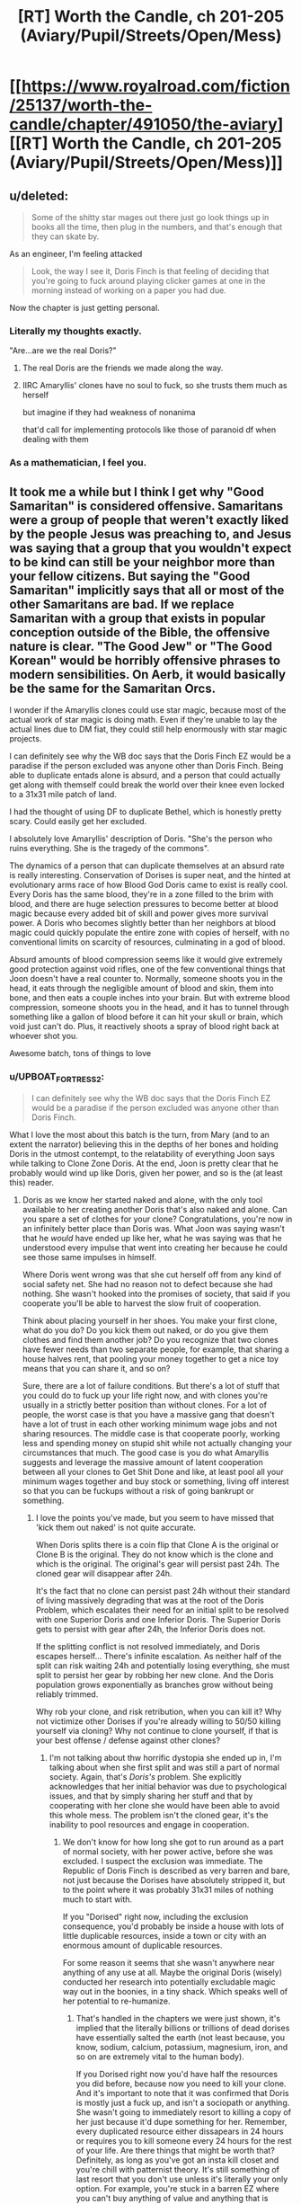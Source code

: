 #+TITLE: [RT] Worth the Candle, ch 201-205 (Aviary/Pupil/Streets/Open/Mess)

* [[https://www.royalroad.com/fiction/25137/worth-the-candle/chapter/491050/the-aviary][[RT] Worth the Candle, ch 201-205 (Aviary/Pupil/Streets/Open/Mess)]]
:PROPERTIES:
:Author: cthulhuraejepsen
:Score: 271
:DateUnix: 1588466880.0
:DateShort: 2020-May-03
:END:

** u/deleted:
#+begin_quote
  Some of the shitty star mages out there just go look things up in books all the time, then plug in the numbers, and that's enough that they can skate by.
#+end_quote

As an engineer, I'm feeling attacked

#+begin_quote
  Look, the way I see it, Doris Finch is that feeling of deciding that you're going to fuck around playing clicker games at one in the morning instead of working on a paper you had due.
#+end_quote

Now the chapter is just getting personal.
:PROPERTIES:
:Score: 94
:DateUnix: 1588504537.0
:DateShort: 2020-May-03
:END:

*** Literally my thoughts exactly.

"Are...are we the real Doris?"
:PROPERTIES:
:Author: Ateddehber
:Score: 11
:DateUnix: 1588620828.0
:DateShort: 2020-May-05
:END:

**** The real Doris are the friends we made along the way.
:PROPERTIES:
:Author: I_left_me_shoe
:Score: 8
:DateUnix: 1588656846.0
:DateShort: 2020-May-05
:END:


**** IIRC Amaryllis' clones have no soul to fuck, so she trusts them much as herself

but imagine if they had weakness of nonanima

that'd call for implementing protocols like those of paranoid df when dealing with them
:PROPERTIES:
:Author: TrollMaybe
:Score: 1
:DateUnix: 1600544809.0
:DateShort: 2020-Sep-20
:END:


*** As a mathematician, I feel you.
:PROPERTIES:
:Author: tarkalak
:Score: 2
:DateUnix: 1588964062.0
:DateShort: 2020-May-08
:END:


** It took me a while but I think I get why "Good Samaritan" is considered offensive. Samaritans were a group of people that weren't exactly liked by the people Jesus was preaching to, and Jesus was saying that a group that you wouldn't expect to be kind can still be your neighbor more than your fellow citizens. But saying the "Good Samaritan" implicitly says that all or most of the other Samaritans are bad. If we replace Samaritan with a group that exists in popular conception outside of the Bible, the offensive nature is clear. "The Good Jew" or "The Good Korean" would be horribly offensive phrases to modern sensibilities. On Aerb, it would basically be the same for the Samaritan Orcs.

I wonder if the Amaryllis clones could use star magic, because most of the actual work of star magic is doing math. Even if they're unable to lay the actual lines due to DM fiat, they could still help enormously with star magic projects.

I can definitely see why the WB doc says that the Doris Finch EZ would be a paradise if the person excluded was anyone other than Doris Finch. Being able to duplicate entads alone is absurd, and a person that could actually get along with themself could break the world over their knee even locked to a 31x31 mile patch of land.

I had the thought of using DF to duplicate Bethel, which is honestly pretty scary. Could easily get her excluded.

I absolutely love Amaryllis' description of Doris. "She's the person who ruins everything. She is the tragedy of the commons".

The dynamics of a person that can duplicate themselves at an absurd rate is really interesting. Conservation of Dorises is super neat, and the hinted at evolutionary arms race of how Blood God Doris came to exist is really cool. Every Doris has the same blood, they're in a zone filled to the brim with blood, and there are huge selection pressures to become better at blood magic because every added bit of skill and power gives more survival power. A Doris who becomes slightly better than her neighbors at blood magic could quickly populate the entire zone with copies of herself, with no conventional limits on scarcity of resources, culminating in a god of blood.

Absurd amounts of blood compression seems like it would give extremely good protection against void rifles, one of the few conventional things that Joon doesn't have a real counter to. Normally, someone shoots you in the head, it eats through the negligible amount of blood and skin, them into bone, and then eats a couple inches into your brain. But with extreme blood compression, someone shoots you in the head, and it has to tunnel through something like a gallon of blood before it can hit your skull or brain, which void just can't do. Plus, it reactively shoots a spray of blood right back at whoever shot you.

Awesome batch, tons of things to love
:PROPERTIES:
:Author: sicutumbo
:Score: 84
:DateUnix: 1588468791.0
:DateShort: 2020-May-03
:END:

*** u/UPBOAT_FORTRESS_2:
#+begin_quote
  I can definitely see why the WB doc says that the Doris Finch EZ would be a paradise if the person excluded was anyone other than Doris Finch.
#+end_quote

What I love the most about this batch is the turn, from Mary (and to an extent the narrator) believing this in the depths of her bones and holding Doris in the utmost contempt, to the relatability of everything Joon says while talking to Clone Zone Doris. At the end, Joon is pretty clear that he probably would wind up like Doris, given her power, and so is the (at least this) reader.
:PROPERTIES:
:Author: UPBOAT_FORTRESS_2
:Score: 47
:DateUnix: 1588472241.0
:DateShort: 2020-May-03
:END:

**** Doris as we know her started naked and alone, with the only tool available to her creating another Doris that's also naked and alone. Can you spare a set of clothes for your clone? Congratulations, you're now in an infinitely better place than Doris was. What Joon was saying wasn't that he /would/ have ended up like her, what he was saying was that he understood every impulse that went into creating her because he could see those same impulses in himself.

Where Doris went wrong was that she cut herself off from any kind of social safety net. She had no reason not to defect because she had nothing. She wasn't hooked into the promises of society, that said if you cooperate you'll be able to harvest the slow fruit of cooperation.

Think about placing yourself in her shoes. You make your first clone, what do you do? Do you kick them out naked, or do you give them clothes and find them another job? Do you recognize that two clones have fewer needs than two separate people, for example, that sharing a house halves rent, that pooling your money together to get a nice toy means that you can share it, and so on?

Sure, there are a lot of failure conditions. But there's a lot of stuff that you could do to fuck up your life right now, and with clones you're usually in a strictly better position than without clones. For a lot of people, the worst case is that you have a massive gang that doesn't have a lot of trust in each other working minimum wage jobs and not sharing resources. The middle case is that cooperate poorly, working less and spending money on stupid shit while not actually changing your circumstances that much. The good case is you do what Amaryllis suggests and leverage the massive amount of latent cooperation between all your clones to Get Shit Done and like, at least pool all your minimum wages together and buy stock or something, living off interest so that you can be fuckups without a risk of going bankrupt or something.
:PROPERTIES:
:Author: CreationBlues
:Score: 43
:DateUnix: 1588496437.0
:DateShort: 2020-May-03
:END:

***** I love the points you've made, but you seem to have missed that 'kick them out naked' is not quite accurate.

When Doris splits there is a coin flip that Clone A is the original or Clone B is the original. They do not know which is the clone and which is the original. The original's gear will persist past 24h. The cloned gear will disappear after 24h.

It's the fact that no clone can persist past 24h without their standard of living massively degrading that was at the root of the Doris Problem, which escalates their need for an initial split to be resolved with one Superior Doris and one Inferior Doris. The Superior Doris gets to persist with gear after 24h, the Inferior Doris does not.

If the splitting conflict is not resolved immediately, and Doris escapes herself... There's infinite escalation. As neither half of the split can risk waiting 24h and potentially losing everything, she must split to persist her gear by robbing her new clone. And the Doris population grows exponentially as branches grow without being reliably trimmed.

Why rob your clone, and risk retribution, when you can kill it? Why not victimize other Dorises if you're already willing to 50/50 killing yourself via cloning? Why not continue to clone yourself, if that is your best offense / defense against other clones?
:PROPERTIES:
:Author: Gr_Cheese
:Score: 20
:DateUnix: 1588520924.0
:DateShort: 2020-May-03
:END:

****** I'm not talking about thw horrific dystopia she ended up in, I'm talking about when she first split and was still a part of normal society. Again, that's /Doris's/ problem. She explicitly acknowledges that her initial behavior was due to psychological issues, and that by simply sharing her stuff and that by cooperating with her clone she would have been able to avoid this whole mess. The problem isn't the cloned gear, it's the inability to pool resources and engage in cooperation.
:PROPERTIES:
:Author: CreationBlues
:Score: 21
:DateUnix: 1588534800.0
:DateShort: 2020-May-04
:END:

******* We don't know for how long she got to run around as a part of normal society, with her power active, before she was excluded. I suspect the exclusion was immediate. The Republic of Doris Finch is described as very barren and bare, not just because the Dorises have absolutely stripped it, but to the point where it was probably 31x31 miles of nothing much to start with.

If you "Dorised" right now, including the exclusion consequence, you'd probably be inside a house with lots of little duplicable resources, inside a town or city with an enormous amount of duplicable resources.

For some reason it seems that she wasn't anywhere near anything of any use at all. Maybe the original Doris (wisely) conducted her research into potentially excludable magic way out in the boonies, in a tiny shack. Which speaks well of her potential to re-humanize.
:PROPERTIES:
:Author: aeschenkarnos
:Score: 6
:DateUnix: 1588544771.0
:DateShort: 2020-May-04
:END:

******** That's handled in the chapters we were just shown, it's implied that the literally billions or trillions of dead dorises have essentially salted the earth (not least because, you know, sodium, calcium, potassium, magnesium, iron, and so on are extremely vital to the human body).

If you Dorised right now you'd have half the resources you did before, because now you need to kill your clone. And it's important to note that it was confirmed that Doris is mostly just a fuck up, and isn't a sociopath or anything. She wasn't going to immediately resort to killing a copy of her just because it'd dupe something for her. Remember, every duplicated resource either dissapears in 24 hours or requires you to kill someone every 24 hours for the rest of your life. Are there things that might be worth that? Definitely, as long as you've got an insta kill closet and you're chill with patternist theory. It's still something of last resort that you don't use unless it's literally your only option. For example, you're stuck in a barren EZ where you can't buy anything of value and anything that is valuable is already hoarded and claimed.

Again, "tragedy of the commons". The reason there is nothing of value in the EZ is because Doris can't cooperate and will defect at the first sign that she can gain a temporary advantage. Sure, they started with a lot of stuff, but then they ate it all and didn't husband it and shit broke and now there's a couple million doris's fighting each other for scraps.
:PROPERTIES:
:Author: CreationBlues
:Score: 11
:DateUnix: 1588545805.0
:DateShort: 2020-May-04
:END:


******** u/dantebunny:
#+begin_quote
  We don't know for how long she got to run around as a part of normal society, with her power active, before she was excluded. I suspect the exclusion was immediate.
#+end_quote

Yeah. The quest text says

#+begin_quote
  /As soon as/ it was discovered by a precocious young girl, the ability for a person to duplicate themselves was excluded to a thousand square miles and that single person.
#+end_quote
:PROPERTIES:
:Author: dantebunny
:Score: 5
:DateUnix: 1588686145.0
:DateShort: 2020-May-05
:END:


****** Yeah, the more I think about these starting conditions, the more I wonder why the EZ isn't even /more/ fucked up than it already is.
:PROPERTIES:
:Author: CouteauBleu
:Score: 5
:DateUnix: 1588524015.0
:DateShort: 2020-May-03
:END:


****** u/wren42:
#+begin_quote
  As neither half of the split can risk waiting 24h and potentially losing everything, she must split to persist her gear by robbing her new clone.
#+end_quote

yeah this loophole does seem to be the crux of the problem. just to be clear, my understanding was it's not that the clone whose gear *wasn't* going to persist splits, and now one of those two has permanent gear; rather that each clone will split at the 23 hour mark to reset the timer and steal that clone's stuff.
:PROPERTIES:
:Author: wren42
:Score: 1
:DateUnix: 1588622829.0
:DateShort: 2020-May-05
:END:

******* Yeah that's the point I meant to get at, if I was unclear. After a split, if both Dorises survive, they must continue to split prior to the 24h timer because all of their stuff *could* disappear and they cannot determine who has the permanent gear. Plus the longer a branch, the less likely any of their stuff is permanent and the more of an incentive they'd have to continue to clone their gear.

Doris becomes unmanageable veeeery quickly because of this feature, and it's only compounded because her main method of attack / defense is splitting.
:PROPERTIES:
:Author: Gr_Cheese
:Score: 2
:DateUnix: 1588631224.0
:DateShort: 2020-May-05
:END:

******** hm I'm rereading this now and the situation is even worse than I thought:

#+begin_quote
  the loophole was that if a clone with an hour left on the clock for their equipment made a clone, that new clone would have their clock reset
#+end_quote

The NEW clone gets the clock reset. The old clone doesn't. so murder for resources is almost demanded. essentially no one would have permanent gear, either; the odds of anything you find being an "original" item are vanishingly slim in this scenario. So you really are forced to be splitting and stealing /constantly/.
:PROPERTIES:
:Author: wren42
:Score: 3
:DateUnix: 1588693109.0
:DateShort: 2020-May-05
:END:

********* Good catch!
:PROPERTIES:
:Author: Gr_Cheese
:Score: 1
:DateUnix: 1588700749.0
:DateShort: 2020-May-05
:END:


***** The Netflix series "Living With Yourself" with Paul Rudd as main character, is a good examination of the consequences of having a (superior!) clone. Much more rational-fiction-ish than TV series usually are.
:PROPERTIES:
:Author: aeschenkarnos
:Score: 10
:DateUnix: 1588502763.0
:DateShort: 2020-May-03
:END:


***** I thought Doris prime had enough to share with her clone. She just didn't want to.
:PROPERTIES:
:Author: TheColourOfHeartache
:Score: 2
:DateUnix: 1588524325.0
:DateShort: 2020-May-03
:END:

****** As far as I understood Doris Prime was a poor criminal.
:PROPERTIES:
:Author: Bowbreaker
:Score: 4
:DateUnix: 1588525906.0
:DateShort: 2020-May-03
:END:

******* Yes, but even so I imagine she'd have two shares of clothing. And a poor criminal with a partner can earn more.
:PROPERTIES:
:Author: TheColourOfHeartache
:Score: 7
:DateUnix: 1588526203.0
:DateShort: 2020-May-03
:END:

******** u/Bowbreaker:
#+begin_quote
  she'd have two shares of clothing
#+end_quote

For 24 hours.

#+begin_quote
  And a poor criminal with a partner can earn more.
#+end_quote

No guarantee that twin poor criminals could earn twice as much. Especially fast enough to make up for all the previously existing belongings that are now being shared fast enough to satisfy someone who is used to prioritizing short term gains.
:PROPERTIES:
:Author: Bowbreaker
:Score: 5
:DateUnix: 1588558068.0
:DateShort: 2020-May-04
:END:

********* u/Roxolan:
#+begin_quote
  For 24 hours.
#+end_quote

I think [[/u/TheColourOfHeartache]] means two shares of /real/ clothing, as in, the original Doris owned more than just the clothes on her back.

#+begin_quote
  The very first time we split, we found out the hard way that one of us had our clothes, money, books, and everything else, and the other was naked. She had everything, we had nothing, and she wouldn't share.
#+end_quote

This is also my reading. That doesn't sound like someone literally living in a ditch with /nothing/ to share.
:PROPERTIES:
:Author: Roxolan
:Score: 8
:DateUnix: 1588607075.0
:DateShort: 2020-May-04
:END:


******** The problem here is that she wouldn't have known that the clothes on her back had a 50/50 chance of lasting just 24 hours. Imagine you've got the ability to clone yourself and everything you're holding. How many times do you do it?

Because I can imagine a situation in which Doris realised what she could do, cloned herself while holding food or money, then repeatedly cloned themselves while gathering the resources together on one Doris until they had enough food for every Doris.

And then 24 hours later, it all disappeared and suddenly they're without food or any other resources and there's a couple of hundred of them.

Doris, burned by cooperation within a day of getting her ability, then realises that she's better off looking after herself rather than working with that /bitch/ who wasted all their food.
:PROPERTIES:
:Author: Ginnerben
:Score: 2
:DateUnix: 1588773453.0
:DateShort: 2020-May-06
:END:


******* She was probably a talented mage though, everything about the story indicates that she can and does learn any magic she's capable of forcing herself to learn. She probably started off Int 14, Wis 8, Chaotic Neutral, and iterated herself downwards into the Int 18, Wis 3, Chaotic Evil specimens we see in the current time of the story.
:PROPERTIES:
:Author: aeschenkarnos
:Score: 4
:DateUnix: 1588544951.0
:DateShort: 2020-May-04
:END:

******** I figure she is talented at learning the same way a neural net is talented at learning. I.e. each individual Doris is not that talented, but given hundreds of "generations" from cloning, she can end up learning much quicker than normal.
:PROPERTIES:
:Author: t3tsubo
:Score: 6
:DateUnix: 1588611993.0
:DateShort: 2020-May-04
:END:


***** > Think about placing yourself in her shoes. You make your first clone, what do you do? Do you kick them out naked, or do you give them clothes and find them another job?

starting to seriously consider these questions - assuming it worked like the story and after the split neither knows whether they are the "original" until the 24 hour mark and gear disappears, one thing I might do is intentionally obfuscate which is which. at 23 hours, both put everything we were wearing in a box and shake it up. Sit naked for 1 hour. after the 24 hour mark passes, we re-dress and proceed with our lives, not knowing which one was "primary." I think creating equality between the two clones is key to ensuring cooperation and avoiding abuse or resentment.
:PROPERTIES:
:Author: wren42
:Score: 2
:DateUnix: 1588623085.0
:DateShort: 2020-May-05
:END:


*** Mostly I thought of [[https://www.youtube.com/watch?v=_RKYNmrE3Ns][this sketch]].
:PROPERTIES:
:Author: bpgbcg
:Score: 36
:DateUnix: 1588469387.0
:DateShort: 2020-May-03
:END:


*** I didn't think of it until we met Blood Doris, but probably a big part of the reason that all Finches are horrible is evolution. The very first duplication ended terribly because she was stuck in a bad frame of mind, which naturally made the next several end bad due to suspicion. From that point on, cooperators died and defectors lived, until the sort of aggregate Finch moved all the way into defector territory. Its a combination of normal changes to a person over time and selection pressure from differences in reproduction rates.
:PROPERTIES:
:Author: grettathemonk
:Score: 19
:DateUnix: 1588522938.0
:DateShort: 2020-May-03
:END:

**** > From that point on, cooperators died and defectors lived, until the sort of aggregate Finch moved all the way into defector territory. Its a combination of normal changes to a person over time and selection pressure from differences in reproduction rates.

maybe more gradually than this, though. Not all cooperators died, but cooperators didn't reproduce as aggressively. All it takes is one with the mentality that they are willing to reproduce to create a gang and use force to get her way; poof, you've got an army all with this mentality. It's more like a cancer, really. One individual starts a splitting explosion and eating up more resources, and then everyone is forced to play by "fight or die" rules.
:PROPERTIES:
:Author: wren42
:Score: 7
:DateUnix: 1588623787.0
:DateShort: 2020-May-05
:END:

***** Maybe even worse though. Think of how often disposable copies are made, how many copies can remember surviving and reproducing because they escaped just a bit faster, fought just a bit more brutally.
:PROPERTIES:
:Author: grettathemonk
:Score: 5
:DateUnix: 1588624678.0
:DateShort: 2020-May-05
:END:

****** yeah, makes sense. the more I think about it the more inevitable this outcome seems even when starting from a fairly benign condition with only moderate distrust.
:PROPERTIES:
:Author: wren42
:Score: 1
:DateUnix: 1588630696.0
:DateShort: 2020-May-05
:END:

******* "Inevitable" is pushing it a little. There was nothing preventing Doris_0 from sharing her stuff with Doris_1, and doing so would have solved most of her problems.

But it's pretty believable that she'd get from "selfish enough to not share with my own clones" to "I /need/ to kill myself over and over again to survive" relatively fast.
:PROPERTIES:
:Author: CouteauBleu
:Score: 2
:DateUnix: 1588951824.0
:DateShort: 2020-May-08
:END:

******** yes, I meant as soon as you have 1 clone with limited resources, escalation is likely, and once you have multiple clones trying to clone entads, the murderfest is inevitable. you can't persist entad clones without constant reproduction, and that requires a high death rate to avoid exhausting other resources.
:PROPERTIES:
:Author: wren42
:Score: 1
:DateUnix: 1588954673.0
:DateShort: 2020-May-08
:END:


***** Maybe even made worse by the fact that the splitting power started out slow and got faster and faster over time.
:PROPERTIES:
:Author: dantebunny
:Score: 2
:DateUnix: 1588686273.0
:DateShort: 2020-May-05
:END:

****** yeah, true
:PROPERTIES:
:Author: wren42
:Score: 1
:DateUnix: 1588692138.0
:DateShort: 2020-May-05
:END:


**** inb4 Darwin's finches
:PROPERTIES:
:Author: TrollMaybe
:Score: 1
:DateUnix: 1600545305.0
:DateShort: 2020-Sep-20
:END:

***** oh mother/fucker/
:PROPERTIES:
:Author: grettathemonk
:Score: 1
:DateUnix: 1600546925.0
:DateShort: 2020-Sep-20
:END:


*** u/sparr:
#+begin_quote
  Being able to duplicate entads alone is absurd, and a person that could actually get along with themself could break the world over their knee even locked to a 31x31 mile patch of land.
#+end_quote

If it was anyone else, the exclusion would have been significantly more extreme.
:PROPERTIES:
:Author: sparr
:Score: 13
:DateUnix: 1588480454.0
:DateShort: 2020-May-03
:END:


*** yeah the doris finch chapters really blew my expectations of what the exclusion zone would be away. I was expecting some powerful weaselly manipulator; the libertarian hellscape we got was so much more rich and interesting. It took a common rational fic trope ( kage-no-bunshin self-splitting) that is often munchkined into omnipotence in these stories and turns it on its head with some really interesting social insights.

it is interesting though that entads still exist that allow cloning, even though DF's cloning was excluded. this seems different than other exclusions, where ALL instances of that magic just...stop working. I wonder if there's a reason other than plot necessity that this one is a little different.
:PROPERTIES:
:Author: wren42
:Score: 8
:DateUnix: 1588622392.0
:DateShort: 2020-May-05
:END:

**** WB doc:

#+begin_quote
  Despite being “magic” “items”, the magic of entads does not belong to any particular school of magic, even if the effects of the entads closely resemble that school, or the entads interact with that school in some way. One of the important impacts of that is that entads are able to dodge the exclusionary principle; though portal magic is excluded, there are still functional entads that can create portals outside the exclusion zone.
#+end_quote
:PROPERTIES:
:Author: sicutumbo
:Score: 10
:DateUnix: 1588623277.0
:DateShort: 2020-May-05
:END:

***** cool thanks!
:PROPERTIES:
:Author: wren42
:Score: 1
:DateUnix: 1588623322.0
:DateShort: 2020-May-05
:END:


*** I mean I don't think Jesus made up that label, that came later. And the story isn't so much assuming that Samaritans are shit by default, and more working off the shared animosity between the two groups.

It's also relevant that we're talking about societies where most people are desperately poor and the rule of law is relatively weak (at least when traveling between cities), so spending a bunch of money on some random stranger is going to be maybe unusual even if they're part of your in-group.
:PROPERTIES:
:Author: LLJKCicero
:Score: 4
:DateUnix: 1588527461.0
:DateShort: 2020-May-03
:END:


*** u/MilesSand:
#+begin_quote
  Samaritans were a group of people that weren't exactly liked by the people Jesus was preaching to,
#+end_quote

I don't think that's necessarily true. The parable itself works just as well if you use "a firefighter, an accountant, and a Yankees fan," or any other set of 3 descriptors where the highest implied social status is obvious and goes first. The message was just "be like Sam" with a bit of spice thrown in to show the priest was not like Sam and did not set the correct example. The phrase "good samaritan" doesn't appear in any text until the 17th century, and by itself is enough to create the perception that Samaritans were, in general, bad, because most humans use lazy cognitive bias.

Offensive, in this context, means it's actually harming people in measurable ways.
:PROPERTIES:
:Author: MilesSand
:Score: 6
:DateUnix: 1588521890.0
:DateShort: 2020-May-03
:END:

**** Samaritans were definitely not liked by the Jews. Jesus didn't pick that story randomly, he took advantage of ethnic divides to make a point. Jews would have expected the Samaritan to be the robber, flipping the implicit bias of his listeners was part of the point.
:PROPERTIES:
:Author: Slyvena
:Score: 14
:DateUnix: 1588551461.0
:DateShort: 2020-May-04
:END:

***** Those claims come from sources more recent than the phrase being popularized, so should be taken with a grain of salt and understanding that there's some authorial bias going on.
:PROPERTIES:
:Author: MilesSand
:Score: 3
:DateUnix: 1588552279.0
:DateShort: 2020-May-04
:END:

****** Bias against Samaritans is documented both within and outside the Bible. Hell, even the woman at the well listed one of her main reasons she was confused Jesus would even both talking to her as her being Samaritan.
:PROPERTIES:
:Author: Slyvena
:Score: 8
:DateUnix: 1588563960.0
:DateShort: 2020-May-04
:END:


*** Very good obvservation on the blood-density-granted void-protection.
:PROPERTIES:
:Author: Mr-Mister
:Score: 2
:DateUnix: 1588961184.0
:DateShort: 2020-May-08
:END:


*** The orks were genocides by the second empire. I think that's more relevant. Calling someone a good Samaritan would be like calling someone "one of the good Jews."
:PROPERTIES:
:Author: mossconfig
:Score: 1
:DateUnix: 1588545301.0
:DateShort: 2020-May-04
:END:

**** u/somerando11:
#+begin_quote
  The orks were genocides by the second empire. I think that's more relevant. Calling someone a good Samaritan would be like calling someone "one of the good Jews."
#+end_quote

That's trolls. Orcs were sanctioned by the first empire, and /"diminished by the Second Empire, though they never rose to the level of threat that other species did, and weathered the years better than most of the historically ‘malignant' species."/
:PROPERTIES:
:Author: somerando11
:Score: 3
:DateUnix: 1588602992.0
:DateShort: 2020-May-04
:END:

***** u/mossconfig:
#+begin_quote
  “Helpmate would do fine,” said Amaryllis. She looked over at Star Doris. “We're helpmates.” She gave a glance at me, and lifted her hand, signing quickly in Gimb. “Samaritan was a type of orc.”
#+end_quote

Operative word "was". Something happened to the Samaritans that made them past tense. I think the "good ones" comparison stands.
:PROPERTIES:
:Author: mossconfig
:Score: 2
:DateUnix: 1588603217.0
:DateShort: 2020-May-04
:END:


** So Arthur is halfway down a dimensional tube in the center of the Fel Seed EZ. Excluded magic still works in a corresponding part of parallel planes, accessible via good Star Mages. Arthur was an unparalleled Star Mage. If the Fel Seed EZ on Aerb is completely warded against, Fel Seed can still come back years later. Supposedly in the alternate timeline a god confirmed the Fel Seed EZ on Aerb free of Fel Seed; although not-literally in Aerb's EZ Uther has on a pendant with amazing anti-scrying power.

Hrmmmmm.
:PROPERTIES:
:Author: NoYouTryAnother
:Score: 68
:DateUnix: 1588470162.0
:DateShort: 2020-May-03
:END:

*** Note that it's not just "go to another plane where you're not excluded". The other plane /has its own corresponding exclusion zone/, inside which the excluded stuff works, same as in the "normal" plane. Outside of that zone, it's excluded as usual.

Apparently a huge part of the problem for the Finches was working out how to connect to the part of the Plane of Blood that was actually inside the corresponding exclusion zone, since otherwise they wouldn't be able to pass through the portal.
:PROPERTIES:
:Author: ArcFurnace
:Score: 53
:DateUnix: 1588488272.0
:DateShort: 2020-May-03
:END:


*** Welp. Fuck. Good catch!
:PROPERTIES:
:Author: burnerpower
:Score: 8
:DateUnix: 1588476674.0
:DateShort: 2020-May-03
:END:


*** Does anyone remember if Fel Seed was around in Arthur's time? Did he go to the exclusion or did the exclusion form around him?
:PROPERTIES:
:Author: GlimmervoidG
:Score: 6
:DateUnix: 1588541250.0
:DateShort: 2020-May-04
:END:

**** Fel Seed appeared like ... 3(maybe 4?) years after Uther disappeared. Fact showed up fairly recently, I think in discussion with Raven.
:PROPERTIES:
:Author: NoYouTryAnother
:Score: 8
:DateUnix: 1588541702.0
:DateShort: 2020-May-04
:END:

***** The Other King, anyone?
:PROPERTIES:
:Author: wren42
:Score: 8
:DateUnix: 1588624479.0
:DateShort: 2020-May-05
:END:


***** 4, the dates are listed in the Notes chapter earlier this week
:PROPERTIES:
:Author: sicutumbo
:Score: 5
:DateUnix: 1588542979.0
:DateShort: 2020-May-04
:END:


***** 4, the dates are listed in the Notes chapter earlier this week
:PROPERTIES:
:Author: sicutumbo
:Score: 0
:DateUnix: 1588543005.0
:DateShort: 2020-May-04
:END:


**** Fel seed, and by extension the exclusion zone, came to public awareness after Arthur disappeared. But we don't know exactly what the cause and effect was
:PROPERTIES:
:Score: 6
:DateUnix: 1588541736.0
:DateShort: 2020-May-04
:END:


*** That's extremely compelling.

Am I remembering right that they essentially nuked the Fel Seed EZ? Assuming the portal is physically-tethered like the Finches', it would have needed to survive.
:PROPERTIES:
:Author: dantebunny
:Score: 3
:DateUnix: 1588686585.0
:DateShort: 2020-May-05
:END:

**** Could have been anchored from within the tube, or some parallel plane. Or the delay in Fel Seed's return brought about from the difficulties in opening a new portal.
:PROPERTIES:
:Author: NoYouTryAnother
:Score: 3
:DateUnix: 1588691272.0
:DateShort: 2020-May-05
:END:


*** Uther is described by Perisev as capable of beating even people who studied him and thought they countered all his tricks. Fel Seed is documented as repeatedly coming up with new tricks every time someone tries a new approach to take him out.

Mhh...
:PROPERTIES:
:Author: CouteauBleu
:Score: 2
:DateUnix: 1588958956.0
:DateShort: 2020-May-08
:END:


*** I don't get it?
:PROPERTIES:
:Author: Revisional_Sin
:Score: 1
:DateUnix: 1588843371.0
:DateShort: 2020-May-07
:END:

**** I think they're saying that Uther is Fel Seed, because FS was killed and the returned, somehow, and we now know that there are EZ in other planes which Uther could open portals to because he's a star mage. Or something like that.
:PROPERTIES:
:Author: coltzord
:Score: 2
:DateUnix: 1589076001.0
:DateShort: 2020-May-10
:END:


** Oddly enough, this entire affair with Doris Finch was incredibly uplifting to read and I was uncertain as to why for a good while.

I think it's because of the sentence:

#+begin_quote
  "She's the person who ruins everything. She is the tragedy of the commons".
#+end_quote

Normally this is where I expect to start seeing tragedy shortly after with flashbacks to [[https://slatestarcodex.com/2014/07/30/meditations-on-moloch/][Meditations on Moloch]] on how easily tragedy of the commons can pop up and how hard it is to escape it. However, we instead end on a hopeful note where Doris has actually done so and is potentially building a better future despite being someone who everyone thinks is beyond saving.

I also love the irony of how evolutionary arms races usually ends in Malthusian catastrophes, but here it resulted in salvation.

My only disappointment is that there was a literal god of blood, but there wasn't anyone screaming, "Blood for the blood god!!!"
:PROPERTIES:
:Author: xamueljones
:Score: 61
:DateUnix: 1588473187.0
:DateShort: 2020-May-03
:END:

*** It's a little odd that it resulted in salvation, though.

Wouldn't Blood Doris, on her way to godhood, have kept continually making armies of clones, so there would be an army of Blood God Dorises, not just a single one?

That there's a single Doris left implies that progress was not linear, it was either exponential or by discrete stages. I would guess that Blood-Level-100 Doris unlocked a virtue that allowed her to kill all other Dorises instantly, including Blood-Level-99 Dorises.
:PROPERTIES:
:Author: CouteauBleu
:Score: 15
:DateUnix: 1588510851.0
:DateShort: 2020-May-03
:END:

**** u/sicutumbo:
#+begin_quote
  “There's a feedback loop,” said Raven. “A blood mage with an excess of blood can draw on the power of that blood in order to boost herself, and that boost can make it easier to squeeze more power from the blood. At a certain tipping point, which is more like a hundred times normal blood volume, they can get taken over by something else, unless they're sufficiently skilled at handling it.”
#+end_quote

Killing a clone releases all of the Doris blood that she had. Drawing on the power of that blood boosts her ability to kill other clones, releasing more blood for the blood god. I think as soon as any Doris developed the ability to draw on the power of her blood to boost herself, the entire plane would only have a single Doris in minutes or hours, so long as she didn't pointlessly make a copy of herself midway through (the only copy with the ability to kill her). This would still hold even if the first Doris finished learning the technique an hour before some other Doris managed to do it, because it would snowball so incredibly quickly.

Unlike for other blood mages, she wouldn't need to develop a technique of extreme hypertension beforehand, since she can hold usable blood in other bodies. She could learn the snowball technique, and make actual use of it, before ordinary blood mages could.
:PROPERTIES:
:Author: sicutumbo
:Score: 25
:DateUnix: 1588526084.0
:DateShort: 2020-May-03
:END:

***** I think it's a touch simpler than that -- Blood God Doris reached the level for a "boost skills using blood" virtue /while on the Elemental Plane of Blood/. She doesn't need to kill a Doris to get more juice, they're all constantly suspended in the juice.
:PROPERTIES:
:Author: UPBOAT_FORTRESS_2
:Score: 4
:DateUnix: 1588614045.0
:DateShort: 2020-May-04
:END:

****** Being able to boost skills using blood and the ability to control blood other than your own is more complex than being able to boost skills using blood. The blood in other Dorises is already attuned to Doris, and all she needs to do is steal it by killing them, but controlling blood other than your own is a separate skill. You'll note that the blood in the building is all Doris blood. If she could control the blood in the plane, there would be no need to use her own blood to coat the building
:PROPERTIES:
:Author: sicutumbo
:Score: 6
:DateUnix: 1588617544.0
:DateShort: 2020-May-04
:END:

******* Good point. If there weren't that barrier to using not-your-own-blood, it'd have been a lot easier for anyone else to enter an effectively-arbitrary hypertension feedback loop
:PROPERTIES:
:Author: UPBOAT_FORTRESS_2
:Score: 1
:DateUnix: 1588618173.0
:DateShort: 2020-May-04
:END:


***** Reminds me of the game [[https://agar.io/][agar.io]] - imagine the little bubbles (you and other players) are your blood magic, and the agar specks are acts of practice that slightly increase it, but the best way to increase your blood magic is to absorb another blood mage who is less powerful than you are.
:PROPERTIES:
:Author: aeschenkarnos
:Score: 2
:DateUnix: 1588545311.0
:DateShort: 2020-May-04
:END:


**** It was pretty much outright stated that offense came to dominate in their struggles, and a single blood mage could alpha strike an entire colony of lesser Dorises. I would imagine the highlander result is just the natural outcome of that. Or Clone Zone just got so far ahead relying more on blood magic than duplication that she realized creating duplicates that might actually be able to fight her would be dumb and just wiped up the rest without cloning.
:PROPERTIES:
:Author: Turniper
:Score: 14
:DateUnix: 1588525731.0
:DateShort: 2020-May-03
:END:


**** But each of those clones would kill each other for dominance, and eventually the rate of slaughter would outpace the speed they could split to avoid death.
:PROPERTIES:
:Author: Veedrac
:Score: 5
:DateUnix: 1588527820.0
:DateShort: 2020-May-03
:END:


**** Let's say that every Doris in the plane of blood has the capacity kill every other Doris, and there is no chance of a successful defense, either one of two things happens, either every single Doris dies because they kill each other, or exactly one Doris is left after killing the others.

Well if every Doris dies, then the Dorises from the material plane repopulate the plane of blood again. Given enough time (even if 99% of the time all the Dorises kill each other and 1% of the time a single Doris lives) it only takes one “winner” to win forever and become blood god Doris
:PROPERTIES:
:Author: Reply_or_Not
:Score: 3
:DateUnix: 1588536644.0
:DateShort: 2020-May-04
:END:


**** Yeah, I think your answer makes sense :)
:PROPERTIES:
:Author: MadVaughn
:Score: 1
:DateUnix: 1588520538.0
:DateShort: 2020-May-03
:END:


*** u/aeschenkarnos:
#+begin_quote
  there wasn't anyone screaming, "Blood for the blood god!!!"
#+end_quote

Well to be fair, there wasn't exactly any /need/ to scream for blood for the blood god. There's enough already.
:PROPERTIES:
:Author: aeschenkarnos
:Score: 8
:DateUnix: 1588545152.0
:DateShort: 2020-May-04
:END:


*** u/Roxolan:
#+begin_quote
  with flashbacks to Meditations on Moloch on how easily tragedy of the commons can pop up

  However, we instead end on a hopeful note
#+end_quote

It ends the same way the /Meditations/ proposes: you need a god to break the tragedy of the commons.
:PROPERTIES:
:Author: Roxolan
:Score: 1
:DateUnix: 1588607973.0
:DateShort: 2020-May-04
:END:


*** u/UPBOAT_FORTRESS_2:
#+begin_quote
  My only disappointment is that there was a literal god of blood, but there wasn't anyone screaming, "Blood for the blood god!!!"
#+end_quote

To be honest, the chaos marine meme didn't occur to me for /multiple days/ after I first saw the phrase "Blood God Doris", which I think is a testament to the quality of the writing.
:PROPERTIES:
:Author: UPBOAT_FORTRESS_2
:Score: 1
:DateUnix: 1588614082.0
:DateShort: 2020-May-04
:END:


*** u/fell_ratio:
#+begin_quote
  Normally this is where I expect to start seeing tragedy shortly after with flashbacks to Meditations on Moloch on how easily tragedy of the commons can pop up and how hard it is to escape it.
#+end_quote

Was not expecting neoreactionary advocacy in my harem web serial.
:PROPERTIES:
:Author: fell_ratio
:Score: 1
:DateUnix: 1588572244.0
:DateShort: 2020-May-04
:END:

**** You're surprised by a reference to probably the most famous SlateStarCodex post on [[/r/rational]] ?
:PROPERTIES:
:Author: UPBOAT_FORTRESS_2
:Score: 2
:DateUnix: 1588614158.0
:DateShort: 2020-May-04
:END:

***** (The preceding post was a joke.)
:PROPERTIES:
:Author: fell_ratio
:Score: 1
:DateUnix: 1588614991.0
:DateShort: 2020-May-04
:END:


*** Sculls for the Scull Throne!!!
:PROPERTIES:
:Author: tarkalak
:Score: 1
:DateUnix: 1588525126.0
:DateShort: 2020-May-03
:END:


** It's incredibly impressive that the story can go from climactic non stop battles in Anglecynn to the team somehow finagling a diplomatic response to someone everyone has given up on being diplomatic with. I was engaged the whole way through, and even if they could have killed Blood God Doris it's really neat to see them take a step back and realize it might not be the optimal path. (On a side note it'll probably be helpful for Raven to see that quests are not ironclad and that they do indeed have agency.)
:PROPERTIES:
:Author: burnerpower
:Score: 58
:DateUnix: 1588477042.0
:DateShort: 2020-May-03
:END:

*** Not just in light of Anglecynn, but diplomacy has been very underrated throughout the story. It's interesting to think about the chain of events, quests, and approaching a SOC-oriented Joon could've taken through Aerb. Diplomancy is an unbalanced meme for a reason, even if that's not how Juniper DM'd or how most TTRPGs go. Some of the micro-level encounters could've changed, but midgame and endgame quests that have popped up multiple times (The Library, some kind of encounter with Fallatehr) would still need to thread their way through the story. And who knows how (or even whether) diplomacy style quests would scale or not.
:PROPERTIES:
:Author: AnimaLepton
:Score: 19
:DateUnix: 1588530290.0
:DateShort: 2020-May-03
:END:

**** I do think that it is interesting to think about, but I also agree with Juniper that his start to Aerb really demanded phys. Kind of sets a tone for what the rest of the campaign would be like, and I think the story has largely born out that Soc is a poor path. (For example I'm not sure how the Mome Rath situation gets solved by Soc Juniper or how he would deal with the level up problem.) Their must be a possible path though because Juniper even mentions that all setup challenges must be potentially solvable. I just don't see it unless there are some truly obscene levels of DM manipulation going on behind the scenes.
:PROPERTIES:
:Author: burnerpower
:Score: 8
:DateUnix: 1588582538.0
:DateShort: 2020-May-04
:END:

***** u/deleted:
#+begin_quote
  For example I'm not sure how the Mome Rath situation gets solved by Soc Juniper
#+end_quote

Soc playthrough means probably leveraging allies more. With higher soc he wouldn't have been fighting the student council, he'd convince them to work with him, and similar things. Instead of him soloing mome rath it would be an army of expert still and vibration mages, commanded by him and Amy, taking on mome rath
:PROPERTIES:
:Score: 8
:DateUnix: 1588600910.0
:DateShort: 2020-May-04
:END:

****** A high SOC path for Mome-rath would have involved the necessary social insight and weaving that he would have not only noticed that people were acting oddly but been able to track down the cultists. He then would have been able to turn around that fatalistic "Let's end the world" guy and talk him down. Preventing Mome-rath from ever being summoned at all. He also would probably have gained some powerful SOC skill unlocks likely capable of overcoming some of the anti-memetic effects, maybe even something like "Things trying to hide from your attention become MORE obvious than if they were not". A sort of super-sherlock that is also good with people.

At a certain point, a SOC character campaign becomes extremely collaborative, delegating out and choosing the right people to unite Aerb in its own defence. June only gets called in to flashpoint events that require the perfect hail-mary diplomatic touch from left field. He becomes famous not as the 'impossible warrior, Uther reborn' but as the 'great uniter, Uther reborn'

Max Level SOC June is finding ways to stop the decline of Aerb society and social-engineer its systems to prevent future exclusions. He probably also realises that Uther/Arthur was never the answer, that the only person who can reckon his internal struggle, is himself. He helps ordinary people perform the extraordinay, Aerb learns that they don't need a singular hero with fabled awesome power, but can collectively hold off the horrors together.

People don't want to fight the current June because he is a fierce warrior who could likely win. Max Level SOC June puts people at ease, because everyone knows that wherever he shows up, the optimal solution for everything that no one else could think of is not far behind him.
:PROPERTIES:
:Author: Slyvena
:Score: 13
:DateUnix: 1588604137.0
:DateShort: 2020-May-04
:END:

******* yes, this - mome rath would never have occurred because the cults would have been found out and disabled by an organized infiltration and response. it's a totally different scenario- he is only getting physical challenges because he fails to diffuse the situation before it escalates to that point.
:PROPERTIES:
:Author: wren42
:Score: 8
:DateUnix: 1588631468.0
:DateShort: 2020-May-05
:END:


******* I get the idea in broad strokes, but that answer doesn't satisfy me in the two specific cases I mentioned. For Mome Rath you are taking as a given that Juniper would get some way around the anti-memetic effect in the Soc path. That seems like a big assumption to me. With anti-memetics in play he can't leverage his social skills to get an army as he'd forget about the problem the moment he left.

Even if you can finagle some solution for Mome Rath it doesn't answer how Soc Juniper would deal with his level up addiction without mental investment. Also if they do go to P Space that seems like something that a Soc Juniper would not be able to do.
:PROPERTIES:
:Author: burnerpower
:Score: 2
:DateUnix: 1588608548.0
:DateShort: 2020-May-04
:END:

******** Given how little we know of SOC virtues (which would have a bigger impact than MEN and PHS really) all we can do is speculate.

Mome Possibilities:* It's likely June wouldn't have even had to deal with the anti-memetic effect. Penetrating the cult before Mr Mome and his back lice were even an issue.* Given how all other magical effects are slowly being discovered to be accounted for in the system somehow (bladeborn are PHS, magics are MEN) I think its actually quite intuitive that Memes and interacting with them are unlocked in varying degrees by pushing up SOC and SOC skills unlocking synergies similar to how multiple PHS unlocked the bladeborn etc.* Even without though, June could do two-step removed social-fu on himself similiar to that chick that could resist Soul-fucking even though she was entirely under its thralls. A SOC June likely has many options like that, the ability to pre-condition and even retroactively post-condition himself to undertake tasks even if he himself no longer knows why.- The point is, there are possible ways. The game is still set up for conflict, and I consider Memes to be a form of SOC attack for which a high level SOC character should have defenses.

Level Up Addiction:* Probably the same thing here, where June can ignore his own wants and desires with perfect rationality if he chooses to. He would be utterly addicted to leveling up, but able to indefinitely act as if he was not.* In fact, rather than slapping a bandaid on the level up addiction with Spirit Magic, a SOC June likely could have directly removed the cause of the addiction rather than magically hiding the symptoms.

P-Space:A SOC June would utterly destroy anything they liked in P-space. In fact he would be insanely overpowered there. Its all about conceptual and abstract connections, a SOC character is a god there. In fact in might be advantageous for him to remain there and use the enormous power he could amass there to push influence back onto Aerb similar to how the original inhabitant did.A SOC June in P-Space is the equivalent of Blood-God Deloris.edit: In fact that's probably how a SOC June defeats Fel-Seed, they go to P-Space and find a way to erase the conceptual linkages of Fel-Seeds existence, unknitting him from reality.\\
Uther was powerful in P-space because of his Fame among other things, A SOC June would have amassed so much public and political influence he would be a tsunami of force in P-Space.
:PROPERTIES:
:Author: Slyvena
:Score: 3
:DateUnix: 1588660982.0
:DateShort: 2020-May-05
:END:

********* This is getting deep into assumptions here. Surely if social abilities had this kind of power Reimer would have mentioned it? I guess you could argue he doesn't know but it seems like a shallow foundation to build speculation on to me. That said the ideas are cool.

For Mome it's possible social fu would have let Juniper dismantle the cult early, but I'm not sure. They had Valenicia after all and she's currently our best approximation of what maxed out social looks like. (Yes being a non anima limits her usefulness but I think the point largely stands.) To be fair though a Soc Juniper would have no reason to go to Li'o so they wouldn't be there to prevent Mome Rath's summoning or kill it in the first place.

You had a significantly different reading than I did of the level up situation. For one thing, he did directly fix the problem. It is permanently solved, not a band-aid. Second perfect rationality is not a universally agreed upon thing and the soul dictates what a person values. A perfectly rational Juniper dedicated to the level up would be insanely dangerous because he'd take the optimal path to getting level ups morality be damned.

For P Space you might be right, Social Juniper might dominate in combat there. The problem is without magic, he could never get there in the first place which is the primary reason I brought it up. Uther had to use some novel combination of magics that Raven didn't understand to get there, and that magic would require mental.
:PROPERTIES:
:Author: burnerpower
:Score: 1
:DateUnix: 1588670636.0
:DateShort: 2020-May-05
:END:

********** You're totally right that its all speculation and I'm extrapolating. But I choose the believe that the system is written such that all situations have a PHS/MEN/SOC solution. Some harder or easier, but that there are no 'lol you picked the wrong stats, instant lose' scenarios unless June makes significant mistakes to force himself into such a situation.

edit: Oh its a very good bandaid, but he never figured out /why/ the level ups were addictive. I think a SOC June would solve it that way, cutting it off at the source rather than using magic to permanently smother it. His MEN solution was a selective lobotomy/brainwashing of himself with Spirit Magic.

Even Uther needed entads to get to P-space, June would get there the same way.
:PROPERTIES:
:Author: Slyvena
:Score: 5
:DateUnix: 1588728766.0
:DateShort: 2020-May-06
:END:

*********** That's completely fair. I just tend to go the opposite direction and assume the game is badly designed. There is a decent amount of evidence in the text to support this I think. Still, looking at it assuming good design is probably more fun from a speculation perspective.
:PROPERTIES:
:Author: burnerpower
:Score: 2
:DateUnix: 1588729457.0
:DateShort: 2020-May-06
:END:

************ My headcanon for the DM is that he bought a VERY good VR game system. But Aerb is his own design using the creation tools and based off June's memory. So its a really good backbone system, with a terribly put together world.\\
The system itself automatically handles tensions and narrative development unless the DM f*cks with it, which he repeatedly does, not realising his 'improvements' just add extra suck.
:PROPERTIES:
:Author: Slyvena
:Score: 1
:DateUnix: 1588755496.0
:DateShort: 2020-May-06
:END:


******** Even if social skills don't inherently come with some sort of antimemetics workaround, he could presumably social-fu his way into getting Uniquities to give him whatever training/entads/magic support they give to their non-June field agents when they're expected to deal with memes or antimemes.
:PROPERTIES:
:Author: grekhaus
:Score: 2
:DateUnix: 1588623819.0
:DateShort: 2020-May-05
:END:


***** A high SOC path for Mome-rath would have involved the necessary social insight and weaving that he would have not only noticed that people were acting oddly but been able to track down the cultists. He then would have been able to turn around that fatalistic "Let's end the world" guy and talk him down. Preventing Mome-rath from ever being summoned at all. He also would probably have gained some powerful SOC skill unlocks likely capable of overcoming some of the anti-memetic effects, maybe even something like "Things trying to hide from your attention become MORE obvious than if they were not". A sort of super-sherlock that is also good with people.

edit: At a certain point, a SOC character campaign becomes extremely collaborative, delegating out and choosing the right people to unite Aerb in its own defence. June only gets called in to flashpoint events that require the perfect hail-mary diplomatic touch from left field. He becomes famous not as the 'impossible warrior, Uther reborn' but as the 'great uniter, Uther reborn'

Max Level SOC June is finding ways to stop the decline of Aerb society and social-engineer its systems to prevent future exclusions. He probably also realises that Uther/Arthur was never the answer, that the only person who can reckon his internal struggle, is himself. He helps ordinary people perform the extraordinay, Aerb learns that they don't need a singular hero with fabled awesome power, but can collectively hold off the horrors together.

People don't want to fight the current June because he is a fierce warrior who could likely win. Max Level SOC June puts people at ease, because everyone knows that wherever he shows up, the optimal solution for everything that no one else could think of is not far behind him.
:PROPERTIES:
:Author: Slyvena
:Score: 2
:DateUnix: 1588603556.0
:DateShort: 2020-May-04
:END:


**** I'm reminded of Undertale. When I first played it, I killed some monsters and talked with others, and it was incredibly hard to do either because I was not specialized (and also because I'm not actually good). But then I tried a pacifist route and I was surprised at how the problems actually had non-violent solutions. It's the kind of thing that seemed hard to believe from my tropes-filled priors.

Edit: I meant Undertale, not Unsong.
:PROPERTIES:
:Author: pochinha
:Score: 1
:DateUnix: 1588560563.0
:DateShort: 2020-May-04
:END:

***** Undertale?
:PROPERTIES:
:Author: ShareDVI
:Score: 3
:DateUnix: 1588571155.0
:DateShort: 2020-May-04
:END:

****** Yes, Undertale. Weird mental autocorrect. Thanks
:PROPERTIES:
:Author: pochinha
:Score: 1
:DateUnix: 1588593977.0
:DateShort: 2020-May-04
:END:


***** u/deleted:
#+begin_quote
  Edit: I meant Undertale, not Unsong.
#+end_quote

Its not a coincidence, because nothing is a coincidence
:PROPERTIES:
:Score: 2
:DateUnix: 1588600950.0
:DateShort: 2020-May-04
:END:


** I love what a godawful, trash-tier person Doris Finch is, and I love that Amaryllis is personally offended by how garbage she is.

Edit: Shit, Blood God Doris made me realize that I've secretly been Doris Finch this entire time. It started off funny, but now I'm sad.
:PROPERTIES:
:Author: Don_Alverzo
:Score: 98
:DateUnix: 1588468031.0
:DateShort: 2020-May-03
:END:

*** I like how she's absolutely horrible, but in a very mundane sense. She's not particularly sadistic, she can actually be reasoned with, and if you're interacting with her socially she's only slightly annoying. But because of her self loathing, philosophical views, and general attitude towards other people she set up this self perpetuating "society" that makes everything blood curdlingly terrible. The fact that at literally any point she could have gotten over her personal troubles and made the EZ into a paradise makes Amaryllis' loathing understandable, especially when Doris has had literally millions of chances to do things right.
:PROPERTIES:
:Author: sicutumbo
:Score: 75
:DateUnix: 1588469705.0
:DateShort: 2020-May-03
:END:

**** Maybe I'm reading too much into this because I grew up in a third world country, but to me DF resonated as a kind of metaphor for why a poor crime ridden country remains poor and crime ridden. There's a saying where I'm from: "good morals start with a full pantry", and the reverse is doubly true. Being food insecure and unsafe has such a massive impact on a person's psyche, to an extent that I don't think is well understood yet.

Again, maybe I'm reading too much into this, but Joon's "there but for the grace of god" epiphany with regards to Doris felt very familiar. I used to low key fear and despise my countrymen, and how could I not after getting robbed and beaten and cheated? If I had stuck around, who knows how I would have fed into the cycle of misery?

It's a bit of a mind fuck to think your empathy and high-minded principles are in large part a consequence of your material privilege, but there it is.
:PROPERTIES:
:Author: GlueBoy
:Score: 90
:DateUnix: 1588479555.0
:DateShort: 2020-May-03
:END:

***** And yet ... sufficient material privilege seems in itself to [[https://www.scientificamerican.com/article/how-wealth-reduces-compassion/][degrade empathy]], as the oligarch class of every nation (more properly, the international oligarch class) so amply demonstrate.

There is presumably an optimal level of resources to possess for optimally moral behavior: not too much, not too little. In a similar way, growing up as a sane adult requires some adversity in childhood: not too much, not too little.

This could easily be the core concept of the Gygaxian Religion: seek out challenges that suit your level. Too easy and you don't gain XP, too hard and you fail and even if you survive the failure, don't gain XP.
:PROPERTIES:
:Author: aeschenkarnos
:Score: 32
:DateUnix: 1588496313.0
:DateShort: 2020-May-03
:END:

****** I think the crucial point there is comparative wealth, rather than absolute wealth. I.e., a post scarcity society in which everyone is equally wealthy wouldn't be that different from what you generally see in a developed country, but a rich king in the paleolithic would tend to be an asshole to his fellow men, despite having an absolute wealth comparable (if a tad lower) to the median citizen of a developed country.
:PROPERTIES:
:Author: xartab
:Score: 33
:DateUnix: 1588499546.0
:DateShort: 2020-May-03
:END:

******* I think the fundamental problem is systemic effects that make members of a society self-identify as part of an outgroup. Wealth is one of the more common ways for that to happen, but there's also race, religion, and all the other things we've fought wars over.

Doris is interesting because she self-identifies as an outgroup that's entirely composed of herself, which could probably be interpreted as a convoluted metaphor for any number of mental illnesses.
:PROPERTIES:
:Author: IICVX
:Score: 12
:DateUnix: 1588550165.0
:DateShort: 2020-May-04
:END:


******* with the rich it's not so much about the physical resources as it is Power. wealth is a component and trapping of that power, but fundamentally it is the ability to exert power over and objectify others that is damaging psychologically.

on the flip side, poverty is the same everywhere; it's the actual, absolute scarcity that is damaging.
:PROPERTIES:
:Author: wren42
:Score: 2
:DateUnix: 1588631814.0
:DateShort: 2020-May-05
:END:

******** I have a bit of a thing against reducing everything to power. If nothing else, it's not the only component of the equation, and the difference in outlook regarding risk and resource management could lead to tribalism all on its own.
:PROPERTIES:
:Author: xartab
:Score: 1
:DateUnix: 1588642093.0
:DateShort: 2020-May-05
:END:

********* I think my point is that it's two different effects. It's not that too little wealth and too much wealth both corrupt. It's that scarcity forces certain behavior and induces a certain psychology of hoarding and self preservation. As a separate effect, power over others stunts empathy and enables abuse. This is why it's not about absolute wealth for the powerful; there's nothing inherently corrupting about specific resource levels. Your whole point about relative wealth is really pointing at a power differential.
:PROPERTIES:
:Author: wren42
:Score: 2
:DateUnix: 1588684631.0
:DateShort: 2020-May-05
:END:


****** I think it's less the material privilege and more the material inequality which degrades empathy.

I think a human born into a lush paradise with other humans will grow into a better person than a human born on a throne with slaves, even though the two have similar material conditions. The wealthy in our world are closer to the latter category. Meanwhile, within the latter society, the slaves will grow into better people than the one on the throne, but worse people than the ones in the paradise.

In the real world, there's a strange effect where the former warlords can create sheltered bubbles for their grandchildren where they only meet other high-resource people, sort of mimicking some but not all features of the paradise. However, the moral conviction of these bubbled people can usually only go so far, because they ultimately have no incentive to deconstruct the blood-built edifice of their bubble. Especially once they grow up and must take on the mantle of power, with the incentive to maintain that wealth, they'll find their ideals becoming more... flexible.
:PROPERTIES:
:Author: GreenSatyr
:Score: 21
:DateUnix: 1588533694.0
:DateShort: 2020-May-03
:END:

******* Anecdotally, out of all the scion class, the children of arts-industry (movies, books, pictorial arts etc) multimillionaires seem the most grounded and compassionate, especially the ones who follow their parents into the work.

I suspect this is because the success of art is directly related to its relatability to the masses; if the child of a successful actor is to themselves become a successful actor (eg Ben Stiller, Domnhall Gleeson, Angelina Jolie, Liv Tyler), then even with the leg-up past the initial barriers, they /still/ have to be capable of convincing on-screen portrayal of some relatively ordinary person. They still need to seek out direct exposure to how relatively ordinary people live. If they are to portray a character from an author's book, they meet the author. If they are to portray a real person, they meet that person, and that person's associates.

Fundamentally they are /role-players/ that get significant professional success just for /role-playing/. Especially with modern directors and screenwriters encouraging much more improv, and actor input into character development. This is specifically why Breaking Bad/Better Call Saul is /so good/ - Vince Gilligan encourages a very high level of actor investment and contribution into their characters.
:PROPERTIES:
:Author: aeschenkarnos
:Score: 7
:DateUnix: 1588544320.0
:DateShort: 2020-May-04
:END:

******** Acting and arts in general are also positive sum games where a lot of success comes from networking and getting on with people. Unlike say owning property or natural resources, which is inherently zero sum.

I think there's also an element where first generation rich people like actors are aware of the systemic problem of the later generations of wealthy families becoming useless and immoral. So they've deliberately crafted the education of their children to avoid that.
:PROPERTIES:
:Score: 4
:DateUnix: 1588601647.0
:DateShort: 2020-May-04
:END:


***** u/GreenSatyr:
#+begin_quote
  good morals start with a full pantry
#+end_quote

where is this a saying? /what is the untranslated version? google is not helping
:PROPERTIES:
:Author: GreenSatyr
:Score: 5
:DateUnix: 1588533419.0
:DateShort: 2020-May-03
:END:


**** Yeah, I wrote the comment after reading like the first chapter. When your understanding of her flaws is just "she can't even finish a conversation with some outsiders without starting the Clone Wars" and your understanding of how Amaryllis sees it is just "/The Prestige/ made her go on angry rant about how Doris is trash," it's funny. But when Joon actually started talking about what he saw in Doris, and how Blood God Doris could be different... that cut deep. I saw WAY too much of myself in that last chapter.
:PROPERTIES:
:Author: Don_Alverzo
:Score: 36
:DateUnix: 1588474313.0
:DateShort: 2020-May-03
:END:


**** u/nicholaslaux:
#+begin_quote
  The fact that at literally any point she could have gotten over her personal troubles
#+end_quote

How? Generally speaking, people can't just "decide" to be different, any more than someone depressed can just "decide to not be depressed" anymore. The solution requires systematic changes, partially from not living in desperation so that you have time to set up new systems, but also you have to set up systems that make the best/right choice the easy one.

And systems like that take a lot of time and intentional effort to get right.
:PROPERTIES:
:Author: nicholaslaux
:Score: 20
:DateUnix: 1588502199.0
:DateShort: 2020-May-03
:END:

***** u/LLJKCicero:
#+begin_quote
  How? Generally speaking, people can't just "decide" to be different
#+end_quote

Sometimes they do exactly that though. I mean it's hard to separate from external circumstances, but sometimes people do get fed up with, like, being out of shape, or anti-social, or just lazy, and they resolve to do better and steadily fix it.
:PROPERTIES:
:Author: LLJKCicero
:Score: 11
:DateUnix: 1588526704.0
:DateShort: 2020-May-03
:END:

****** The problem is that all of the Dorises would need to decide simultaneously, otherwise the cooperators get killed and the defectors survive
:PROPERTIES:
:Score: 7
:DateUnix: 1588601696.0
:DateShort: 2020-May-04
:END:

******* Correct. Well, all of the Dorises of one particular 'branch' would be to have consensus, and have some way of avoiding being ganged up on by all the other Dorises.
:PROPERTIES:
:Author: LLJKCicero
:Score: 5
:DateUnix: 1588601866.0
:DateShort: 2020-May-04
:END:


****** There is an inherent tension between systemic problems that require systemic solutions, and individual solutions to escape (or exploit) systemic problems. An individual who has implemented a solution to exploit a systemic problem, then becomes part of the systemic problem and defects from attempts to solve it systemically. Mere escape from the problem makes one less invested in keeping it around, though attitudes to getting rid of the problem for others [[https://i.redd.it/q5tmfm14rpw31.jpg][can go either way]].

Progressivism vs conservatism in a nutshell, I think.
:PROPERTIES:
:Author: aeschenkarnos
:Score: 2
:DateUnix: 1588545512.0
:DateShort: 2020-May-04
:END:

******* Sure, but for Doris Finch, systemic problems /are/ individual problems, just magnified.
:PROPERTIES:
:Author: Dabaran
:Score: 3
:DateUnix: 1588625446.0
:DateShort: 2020-May-05
:END:


***** Yeah, I'm overstating how easy it would have been. I think it would be possible, but there would be a lot of failure states, ways that things could go well for a little while and then fall apart in an instant. Easier with outside intervention, which seems like it has happened in the past, but not to any significant extent.
:PROPERTIES:
:Author: sicutumbo
:Score: 1
:DateUnix: 1588525252.0
:DateShort: 2020-May-03
:END:

****** The issue is failure states gets everyone killed except for the backstabbers, and natural selection happens.
:PROPERTIES:
:Author: t3tsubo
:Score: 7
:DateUnix: 1588528761.0
:DateShort: 2020-May-03
:END:


**** I don't really see Doris as intrinsicly awful. I see her as a once fairly relatable person who were in a prisoners dilemma once, defected(and won) and then forthward knew that she couldn't trust copies of herself. The rest naturally arises from evolutionary preassure and outside pressure.
:PROPERTIES:
:Author: Sonderjye
:Score: 13
:DateUnix: 1588505147.0
:DateShort: 2020-May-03
:END:

***** Evolution is definitely an underrated factor here. How much mental drift was fast-tracked down defecting channels, especially when reproduction is so cheap and so complete?
:PROPERTIES:
:Author: grettathemonk
:Score: 3
:DateUnix: 1588607261.0
:DateShort: 2020-May-04
:END:


**** [removed]
:PROPERTIES:
:Score: 7
:DateUnix: 1588507854.0
:DateShort: 2020-May-03
:END:

***** If even one Doris had such an epiphany, she'd be able to trust her clone to cooperate with her, so she could rapidly form a gang that /won't/ tear itself apart with infighting.
:PROPERTIES:
:Author: Solonarv
:Score: 18
:DateUnix: 1588524393.0
:DateShort: 2020-May-03
:END:

****** But because they depend on other Dorises for all manner of raw resources with a 24-hour life cycle, the cooperating clones would have to attack non-cooperators, inviting retaliation, etc.
:PROPERTIES:
:Author: dantebunny
:Score: 3
:DateUnix: 1588772451.0
:DateShort: 2020-May-06
:END:


***** Yeah, I'm overstating how easy it would have been. I think it would be possible, but there would be a lot of failure states, ways that things could go well for a little while and then fall apart in an instant
:PROPERTIES:
:Author: sicutumbo
:Score: 3
:DateUnix: 1588525101.0
:DateShort: 2020-May-03
:END:


*** I think most people could relate to Doris. It was almost chilling for me to realize I'm pretty much exactly like Doris, I often and still do procrastinate on important things while doing inane shit until the very last moment when I finally feel the smallest bit of motivation. Doris makes for quite the interesting case, the scenario of a completely ordinary type of person pushed to such an extreme. After long enough, others see her just as a completely irredeemable person instead of the result of the conditions and process Joon talked about. Really reminds me of the Dark Forest Theory and the Prisoner's Dilemma a lot of other novels use.

...And maybe I'll finally finish the thing I've been procrastinating on for way too long now. That really hit way too close to home.
:PROPERTIES:
:Author: TheTruthVeritas
:Score: 29
:DateUnix: 1588484038.0
:DateShort: 2020-May-03
:END:


*** Doris is basically Eleanor from the Good Place, the Eleanor you see in the flashbacks.
:PROPERTIES:
:Author: LLJKCicero
:Score: 19
:DateUnix: 1588507070.0
:DateShort: 2020-May-03
:END:


*** If you subscribe to the panpsychic self-obliviation model of reincarnation, in which we (the humans reading this) are merely pretend-separate beings, like some tremendous child might play with dolls to entertain itself, because that child is All There Is and consequently, There Is Nothing Else To Do ... then we are all Doris Finch, from atoms to stars, from bacteria to Gaia itself.
:PROPERTIES:
:Author: aeschenkarnos
:Score: 3
:DateUnix: 1588495937.0
:DateShort: 2020-May-03
:END:

**** Sure. And if you subscribe to some other arbitrary model of consciousness and existence then Doris Finch is a perfect philosophical example for some other thing.
:PROPERTIES:
:Author: Bowbreaker
:Score: 19
:DateUnix: 1588525596.0
:DateShort: 2020-May-03
:END:


**** We are all Doris on this blessed day.
:PROPERTIES:
:Score: 6
:DateUnix: 1588536757.0
:DateShort: 2020-May-04
:END:

***** The real doris was inside us all along
:PROPERTIES:
:Score: 3
:DateUnix: 1588542042.0
:DateShort: 2020-May-04
:END:


*** The thing is it would have taken only one Doris who could manage to cooperate to trounce everyone else.
:PROPERTIES:
:Author: RMcD94
:Score: 2
:DateUnix: 1588509698.0
:DateShort: 2020-May-03
:END:

**** Even if that's true, at this point and in these circumstances Doris isn't psychologically capable of committing to cooperation. Even the slightest doubt would surely lead to a fight.
:PROPERTIES:
:Author: grettathemonk
:Score: 6
:DateUnix: 1588523246.0
:DateShort: 2020-May-03
:END:

***** Yeah prisoner's dilemma in a nutshell
:PROPERTIES:
:Author: RMcD94
:Score: 3
:DateUnix: 1588523889.0
:DateShort: 2020-May-03
:END:

****** Except that the prisoner's dilemma is in isolation. People have done iterated prisoner's dilemma scenarios, where forgiving strategies like Tit for Two Tat come out ahead- cooperate until someone defects twice in a row before defecting. They don't need to perfectly cooperate every time to come out ahead, they just need the possibility of cooperation to exist.
:PROPERTIES:
:Author: AnimaLepton
:Score: 3
:DateUnix: 1588530679.0
:DateShort: 2020-May-03
:END:

******* Exactly, the problem is she's not looking long term because she'll die before they can get there
:PROPERTIES:
:Author: RMcD94
:Score: 3
:DateUnix: 1588531047.0
:DateShort: 2020-May-03
:END:


** u/ArcFurnace:
#+begin_quote
  "What was she going to do, stab me?"
#+end_quote

- quote from woman who was somehow /not/ stabbed
:PROPERTIES:
:Author: ArcFurnace
:Score: 45
:DateUnix: 1588488950.0
:DateShort: 2020-May-03
:END:


** Note: This is the second part of a two-part "batch", starting [[https://www.royalroad.com/fiction/25137/worth-the-candle/chapter/489717/notes-iii][with ch 196 here]], discussion of those [[https://www.reddit.com/r/rational/comments/galt0r/rt_worth_the_candle_ch_196200/][here.]] Thanks for reading!

Also, I added some new goals on [[https://www.patreon.com/alexanderwales][Patreon]] which are probably of interest to you even if you're not interested in patronage. You can read those there, but the tl;dr is that after we do the one for a full list of exclusions, it'll be some kind of Aerbian slice-of-life thing, and after that, another tabletop session (though I'm split on who it would actually be: Earth group, Earth counterpart group, Arches group, or maybe some other one, like Mary and tuung, or Fenn running her own thing in some alternate timeline, or ... something).
:PROPERTIES:
:Author: cthulhuraejepsen
:Score: 41
:DateUnix: 1588467346.0
:DateShort: 2020-May-03
:END:

*** off topic, when's the next episode of the next "Rationally Writing" podcast coming out? Or is it something that the two of you are still trying to find a topic for?
:PROPERTIES:
:Author: CremeCrimson
:Score: 5
:DateUnix: 1588470285.0
:DateShort: 2020-May-03
:END:

**** We have a list of topics that we haven't chewed through, editing is the major bottleneck (unless we don't actually have one awaiting editing and I'm misremembering).

[[/u/daystareld]]
:PROPERTIES:
:Author: cthulhuraejepsen
:Score: 8
:DateUnix: 1588470578.0
:DateShort: 2020-May-03
:END:

***** You're not misremembering, I've just been slower than usual :)
:PROPERTIES:
:Author: DaystarEld
:Score: 9
:DateUnix: 1588473794.0
:DateShort: 2020-May-03
:END:

****** I have a suggestion, have you guys considered making a video and showcasing ways that you have organized your notes for your stories and advice for how to create files that make it easier for a writer to write and not get bogged down in trying to fix their notes in order for everything to match? If the writer is the engine of the story, then the notes are the gears, cogs, and pistons.
:PROPERTIES:
:Author: CremeCrimson
:Score: 1
:DateUnix: 1588485927.0
:DateShort: 2020-May-03
:END:

******* This sounds like something [[/u/cthulhuraejepsen]] would be able to show a lot better than me; I'm much more of a pantser, and while that doesn't mean I'd have *nothing* to show, I don't think I'd have a lot that feels like it's worth the viewer's time compared to just watching a lecture on workflow by Brandon Sanderson or something.

(I don't know if Sanderson has such a video or I'd link to it, but he has so many lectures on writing available I'd be shocked if this hasn't come up already)
:PROPERTIES:
:Author: DaystarEld
:Score: 3
:DateUnix: 1588487150.0
:DateShort: 2020-May-03
:END:

******** Awesome, thanks for the recommendation
:PROPERTIES:
:Author: CremeCrimson
:Score: 1
:DateUnix: 1588492240.0
:DateShort: 2020-May-03
:END:


*** You should do Bethel DM-ing Paranoia.

Or just doing it for real with the Dorises.
:PROPERTIES:
:Author: tarkalak
:Score: 1
:DateUnix: 1588964210.0
:DateShort: 2020-May-08
:END:


** u/blast_ended_sqrt:
#+begin_quote
  Hopefully this wasn't just because you learned that pacifism comes with buffs
#+end_quote

LMAO. You can just feel the irritation at Joon going off the plot rails.

So, I'm still /very/ curious about how their Heisenberg scrying works. This kind of magic has never been mentioned anywhere other than "that thing the Doris Finches can do".

So she has a unique kind of magic to find people, and she has a unique kind of magic to clone herself. It seems... /odd/ that she would just /happen/ to have two kinds of entirely unique magic that no one else even knows about. So I've assumed for a while now that she somehow uses cloning for this, by Munchkining it together with some other magic, in a process that (presumably) involves killing loads of clones and at the end you have a clone that knows where whats-his-face is. Maybe through an entad that, I dunno, kills you if you lie or something, and they keep narrowing it down? But it can't be /just/ that, it's probabilistic, and from the Larkspur thing there's maybe Library-style time travel involved as well.

Really hoping we get an answer to this eventually - if it's horrible and barbaric, then I suppose putting an end to it could be part of Blood God Doris's (and Doris Finch's in general) character arc.
:PROPERTIES:
:Author: blast_ended_sqrt
:Score: 43
:DateUnix: 1588498925.0
:DateShort: 2020-May-03
:END:

*** u/CouteauBleu:
#+begin_quote
  So, I'm still very curious about how their Heisenberg scrying works. This kind of magic has never been mentioned anywhere other than "that thing the Doris Finches can do".
#+end_quote

When the power first came up, Amaryllis assumed the bad guys were using a large amount of elf bones.

I'm betting that still the answer: a single elf bone, duplicated a ridiculously high number of times.
:PROPERTIES:
:Author: CouteauBleu
:Score: 49
:DateUnix: 1588517207.0
:DateShort: 2020-May-03
:END:

**** I think I agree with your guess. And it would be a good callback, considering we haven't seen anything related to luck for a while. And Doris Finch and Luck were introduced around the same time-ish.

Luck seems to be exactly the thing that should break through an anti-scrying entad. Partially because it's not actually scrying, and also because it's /luck/.

It's also the same brand of dumb bullshit Doris would come up with.

Yeah. 100% this.
:PROPERTIES:
:Author: Green0Photon
:Score: 17
:DateUnix: 1588536450.0
:DateShort: 2020-May-04
:END:


**** That would be really cool, though if elf bones work for this, it raises the question of why everyone has been making deals with Doris Finch instead of using Anglecynn's strategic reserve, especially now that they finally have regained power in Anglecynn. Maybe the cost is lower to deal with DF, but given Amaryllis's surprise at Larkspur going to DF instead of using elf bones, it's likely widely regarded as not.
:PROPERTIES:
:Author: alfador
:Score: 2
:DateUnix: 1588554692.0
:DateShort: 2020-May-04
:END:

***** If you need a thousand elf bones to get a reliable location at one moment, and you need a new location every five minutes, your strategic reserve is going to run out of bones fast (especially since that reserve was built up by secret means, eg pillaging elf graveyards).

On the other hand, if Doris has one elf bone, then she has infinite elf bones.
:PROPERTIES:
:Author: CouteauBleu
:Score: 4
:DateUnix: 1588589457.0
:DateShort: 2020-May-04
:END:

****** She's not going to run out, but the number she can have at any one time is limited.
:PROPERTIES:
:Author: CronoDAS
:Score: 1
:DateUnix: 1588617269.0
:DateShort: 2020-May-04
:END:

******* Not that limited.

Give a single Doris an elf bone, strip her of all weapons, handcuff her or otherwise tie her up, tell her to make a hundred clones at gunpoint. Once the clones give you the answer you want (with multiple redundant cells so you can compare results and know if they're lying), kill all but one of them, picked at random. Have some deadman switches, like a bomb that can blow up the entire building if they try to rebel (or more likely, an underground room that can be flooded or filled with smoke).

The clones have an incentive to cooperate (99% chance to die vs 100% chance to die). The logistics are hard, but it's just a scaled-up version of something Dorises do every day, and it's not that much more ambitious that the other projects we see the Blues do.
:PROPERTIES:
:Author: CouteauBleu
:Score: 1
:DateUnix: 1588624296.0
:DateShort: 2020-May-05
:END:

******** You don't need 100 clones.

Doris 1 has 1 Elf bone makes clone Doris 2 with 1 Elf bone.

Doris 2 takes Doris 1's elf bone has 2 Elf bones, makes clone Doris 3 with 2 Elf bones.

Doris 3 takes Doris 2's elf bones has 4 Elf bones, makes clone Doris 4 with 4 Elf bones.

Doris 4 takes Doris 3's elf bones has 8 Elf bones, makes clone Doris 5 with 8 Elf bones.

Doris 5 takes Doris 4's elf bones has 16 Elf bones, makes clone Doris 6 with 16 Elf bones.

And so on forever (or until you hit carry capacity)

So the number of Elf bones is 2 to the power of the number of clones less 1.

21 clones would mean 2^{21-1} or 1 million bones
:PROPERTIES:
:Author: googolplexbyte
:Score: 2
:DateUnix: 1588932342.0
:DateShort: 2020-May-08
:END:

********* Oh, right.

Also, now that I think about it, the Dorises producing the bones and getting killed don't have to be the same as the ones actually using the bones.

The detection system probably works a lot better if you have a bunch of bone-mage Dorises who specialize in using elf bones, and progressively get better at it (possibly with the help of a genetic algorithm), and a bunch of unrelated slave-Dorises dying over and over to provide the elf bones.
:PROPERTIES:
:Author: CouteauBleu
:Score: 1
:DateUnix: 1588951315.0
:DateShort: 2020-May-08
:END:


*** u/LLJKCicero:
#+begin_quote

  #+begin_quote
    Hopefully this wasn't just because you learned that pacifism comes with buffs
  #+end_quote

  LMAO. You can just feel the irritation at Joon going off the plot rails.
#+end_quote

Was it really going off the plot rails? The way Blood God Doris was waiting for them, it sounded like it was specifically set up to allow this sort of social victory. Maybe the DM didn't think it very likely, but I don't think it was unforeseen as an option.

#+begin_quote
  Really hoping we get an answer to this eventually - if it's horrible and barbaric, then I suppose putting an end to it could be part of Blood God Doris's (and Doris Finch's in general) character arc.
#+end_quote

Probabilistic binary geographical search using the entrails of slain Doris clones. You can only narrow things down with successive sacrifices because they're technically the same person, if you tried using random normal people each new data set would have orthogonal data.
:PROPERTIES:
:Author: LLJKCicero
:Score: 21
:DateUnix: 1588517503.0
:DateShort: 2020-May-03
:END:


*** Well, it's not impossible that she discovered some unknown branch of magic by herself, that doesn't rely on her cloning. Like the chapters stated, the thing the Doris nation has got going for itself is a basically infinite amount of very skilled labour, as well as desperation for any possible edge. The Blues probably have hundreds of blacksites researching every possible branch of magic that they can think of, even ones that outside nations wouldn't fund because the applications seem too narrow for the cost of skilled labour. But that is up to AW, I look forward to seeing what he has cooked up.
:PROPERTIES:
:Author: Marand23
:Score: 15
:DateUnix: 1588504628.0
:DateShort: 2020-May-03
:END:

**** Someone else brought up Amaryllis's suggestion that it's elf bones, and I'm inclined to agree especially now we know the bones could be duplicated (is that new information? I forget how much has been established about Doris's abilities before this update).

I can see how they have cloned sweatshops where they give a bunch of Dorises a bunch of books on known magic, and kill the ones who don't learn it. I'm less sure how they'd use this setup to invent new branches of magic - the success rate would be astronomically lower (it's 0 until it happens), so the Dorises in charge would produce no results and get /themselves/ killed. (or it works, and they take over and kill the ones in charge - another risk they have no reason to take)

The plan would be a moonshot (which probably means something different on Aerb and is offensive to elves, but fuck the elves), and that requires taking more risk than the Dorises can handle.
:PROPERTIES:
:Author: blast_ended_sqrt
:Score: 10
:DateUnix: 1588547207.0
:DateShort: 2020-May-04
:END:


**** u/CouteauBleu:
#+begin_quote
  The Blues probably have hundreds of blacksites researching every possible branch of magic that they can think of
#+end_quote

That's optimistic.

The Blues sound like they have something approaching a cohesive government, but not /that/ cohesive. I'd guess a dozen blacksites at most.
:PROPERTIES:
:Author: CouteauBleu
:Score: 7
:DateUnix: 1588589574.0
:DateShort: 2020-May-04
:END:

***** Nah, I think it could easily be hundreds. All it would take is one Blue getting a wild hair up her ass, putting all the different research topics she thinks could give her an edge into a hat and then splitting off clones and drawing until she has one version of herself trying each project. Admittedly, the odds aren't great for any particular clone (most of them will hit dead ends) but from the perspective of the Original Blue, at least one of them is bound to find something good.
:PROPERTIES:
:Author: grekhaus
:Score: 1
:DateUnix: 1588622777.0
:DateShort: 2020-May-05
:END:

****** Finch can't cooperate with herself. If that ambitious Blue clones herself, she will find herself fighting that same clone for survival and to see who gets their stuff. Compelling intellectual labor is hard. Doris does it, but its not very simple to setup hundreds of blacksites when all your workers are unwilling and hate you.
:PROPERTIES:
:Author: burnerpower
:Score: 1
:DateUnix: 1588639072.0
:DateShort: 2020-May-05
:END:

******* That's a map territory confusion. Doris 'can't cooperate with herself' in a very specific way - she has to murder clones of herself as a means of survival. That doesn't mean that she can't execute plans which involve her repeatedly cloning herself, it just means that she can only due that if previous or expected future clone murders have created an equipment surplus. Dorises will fight over who gets their current equipment, but only if there isn't a weaker third party they can coordinate to steal from. Which, in the case of the Blues, there apparently was.
:PROPERTIES:
:Author: grekhaus
:Score: 1
:DateUnix: 1588654511.0
:DateShort: 2020-May-05
:END:

******** I don't think it is. When Doris duplicates as a combat strategy it's a survival attempt. Remember Star Doris? The way Doris views her duplication is that it gives her a 50-50 shot at survival. If Doris is duplicating for a fight, its because she believes that the small percent chance she will be a surviving clone is greater than her chance of winning the fight without duplication.
:PROPERTIES:
:Author: burnerpower
:Score: 1
:DateUnix: 1588669720.0
:DateShort: 2020-May-05
:END:

********* I figure that applies to magical research.

Consider a toy model where Original Blue figures she has a 30% chance of figuring out Passion Magic, a 20% chance for Air Magic, a 15% chance for Wood Magic and a 10% chance for Flower Magic. She also figures she has a 25% chance of improving her situation if she tries to get a Void Rifle and sets up as a bandit instead. For the sake of simplicity, we're assuming that any of these five advantages are approximately equal in value - figuring out Passion Magic is just as good as figuring out Flower Magic is just as good as owning a Void Rifle. We're also assuming she only has enough supplies to try up to two options - if she runs out after that, she won't have enough resource security to keep doing long term planning and will have to try getting more with whatever she still has.

If she decides to go it alone, the obvious answer is to keep trying Passion Magic until she either figures it out or hits a dead end, with banditry as the fallback option. 30% chance of figuring the magic, 70%*25%=17.5% chance of having to abandon the research but successfully stealing a Void Rifle afterwards. Total expected value of 0.475 Life Improvements.

If she decides to split, Passion Blue still has the same chance of figuring out Passion Magic, but her fallback is much better - if any of her other clones manages their project, she'll notice and can flip to working on that instead. And only has to do the potentially deadly Void Rifle heist if none of the clones find anything. Total expected value of 0.8571 Life Improvements - nearly twice as good!

You might think that Flower Blue would be tempted to covertly start working on Passion Magic instead (since it is more likely to work), but she actually has no incentive to do so - there's already a Blue working on Passion Magic, so all of the Blues involved are going to find out if Passion Magic can be re-derived using their current resources regardless of whether they personally are the ones working on that topic. If she sabotages the other Blues or refuses to put in any effort toward her own project, she is only /reducing/ the odds that she gets something out of this scheme.
:PROPERTIES:
:Author: grekhaus
:Score: 1
:DateUnix: 1588673590.0
:DateShort: 2020-May-05
:END:

********** Having intellectual knowledge is not actually a good thing for Doris in the text as presented. The Star Doris we see in story is a slave forced to work on threat of death and there is no indication the Doris's situation is better with other magics. Even the Blood Mages were slaves until they grew so powerful the Blues could no longer control them. Now you could clone yourself with the intent of enslaving your clone, but Doris doesn't actually like those odds. 50% chance you end up as an enslaved clone performing magic for yourself is not what Doris wants. Remember, she is lazy. The same applies as we scale up the number of Dorises. What Doris does instead of cloning herself is she finds some other Doris enslaves them, then using various forms of coercion to make them work on projects with a sub 1% chance of success. Sort of similar to monkeys with typewriters until something works.

If Doris was a different more cooperative person maybe your schemes could work. Its Amaryllis's primary complaint about Doris after all. However that is not the Doris we see in text and that's why her society is as fucked up as it is with only a few different magics being known instead of all of them.
:PROPERTIES:
:Author: burnerpower
:Score: 1
:DateUnix: 1588699390.0
:DateShort: 2020-May-05
:END:


*** One theory about her divination was that if you assume she has a Luck stat higher than 0, if she made "random" predictions, these predictions would be true slightly more often. Repeat that a million times, and look for the global maximum. For example, have them blind toss darts at a map to determine where a target is, and look for which locations were hit most often.
:PROPERTIES:
:Score: 14
:DateUnix: 1588537217.0
:DateShort: 2020-May-04
:END:

**** A problem with this is that the predictions would be clustered even without Luck meddling, because they're all made by almost-identical people.

If you ask two Dorises to toss a dart, well, they have the same muscle distribution, the same eyesight, the same technique... They're going to hit similar spots a lot of the time. You could use Dorises from different branches but still.
:PROPERTIES:
:Author: Roxolan
:Score: 3
:DateUnix: 1588609804.0
:DateShort: 2020-May-04
:END:

***** You control with a group of dorises throwing darts without searching for anything.
:PROPERTIES:
:Author: CosmicPotatoe
:Score: 2
:DateUnix: 1588800765.0
:DateShort: 2020-May-07
:END:


*** Druids have a magic that can do this, and sometimes costs lives... idk. If it didn't take a year to cast I'd call it a match.
:PROPERTIES:
:Author: Veedrac
:Score: 5
:DateUnix: 1588529977.0
:DateShort: 2020-May-03
:END:

**** Druid Doris would be like Shit-Eater Rick Sanchez, with her huge Wis penalty.
:PROPERTIES:
:Author: aeschenkarnos
:Score: 2
:DateUnix: 1588550585.0
:DateShort: 2020-May-04
:END:


**** We have very good reason to believe that Doris is not a Druid. For one, being a Druid requires a Locus and the only remaining Locus is accounted for. For two, Doris has completely the wrong mindset for Druidry. And for three, if there were some subset of Dorises who had access to Druidry, the remaining Dorises would intentionally try to ruin that for them as a spite thing/power move.
:PROPERTIES:
:Author: grekhaus
:Score: 2
:DateUnix: 1588622457.0
:DateShort: 2020-May-05
:END:


*** She's probably able to use a clone to ignore Heisenberg's uncertainty principle and use quantum bullshit in her divinations.
:PROPERTIES:
:Author: MilesSand
:Score: 2
:DateUnix: 1588523820.0
:DateShort: 2020-May-03
:END:


*** 205:

#+begin_quote
  including a ridiculously stupid shirt that said ‘Clone Zone', which *I'd had* specially made for Amaryllis as a gift
#+end_quote

I think it should be "I'd" or "I had," but not both.
:PROPERTIES:
:Author: redstonerodent
:Score: 1
:DateUnix: 1588964711.0
:DateShort: 2020-May-08
:END:

**** No, this is fine; Joon had someone else make the gift.
:PROPERTIES:
:Author: Shemetz
:Score: 2
:DateUnix: 1589223711.0
:DateShort: 2020-May-11
:END:


** What does AW /do/ to give his characters so much depth and nuance? I'm not being rhetorical. At a technical level, what is he doing?
:PROPERTIES:
:Author: NoYouTryAnother
:Score: 77
:DateUnix: 1588470222.0
:DateShort: 2020-May-03
:END:

*** In this case, it's achieving relatability in layers. Now that I phrase it that way, they did a very similar thing in Shrek.

Let's take this a chapter at a time.

Chapter 201:

#+begin_quote
  We were expecting a double cross. You had to, when Doris Finch was involved.

  The attack came when I was ten feet away, but it wasn't the attack I expected, not an attack against us, but an attack against them, Doris against Doris.
#+end_quote

So, you come in with an expectation, a stereotype, and the character lives up to it.

The first scene in Shrek is showing Shrek to live up to the stereotype of an Ogre: he's disgusting, scary, and hates people (except maybe for dinner). A couple of times, it looks like it's going to contradict that, but then: nope, the thing he's painting is a "Keep out" sign.

Similarly, Doris is shown to be a serial defector, and, in the first chapter, lives up to that every step of the way.

Chapter 202:

#+begin_quote
  “I don't have the fucking time for this. You understand they'll shoot me if I don't do my best?”

  “And deprive themselves of a star mage?” I asked.

  “No,” she replied. “I split before I came in here. If I fail, then they kill me and keep her. If I succeed, they keep me and kill her. Either way, they keep their star mage, this is just incentive for me to actually do the work. If they didn't have a guard, they would torture me for information first.”
#+end_quote

You've set up your character as a loathsome creature. The next step is to make it clear that /this is miserable for them/. So, you take your character and put them in a situation where it's clear that they know the consequences of being loathsome, but are helpless to change. So, you get a sort of sympathy for them, but at the same time, they're no less of an awful person

In Shrek, this is the whole sequence where the swamp gets invaded by the other fantasy creatures, up until the fight in Dulac. He tries to deal with his problems by scaring them away, because he doesn't know any other way of dealing with them. The problem is, he's just not scary enough for that to work on everyone. But he keeps trying, being especially awful to Donkey.

In WtC, we see a prime example of the pressure that a Doris faces: everything, even a simple magic lesson, is a life-or-death struggle, and if you fail, you die, and some other Doris will live in your place. And all along the way, Doris is still, plainly, thinking of stabbing them in the back.

I'm skipping Chapter 203, because we've about learned all that we could from Star Doris.

Likewise, skipping the castle scene from Shrek.

Chapter 204:

#+begin_quote
  She sighed, then nodded. “Look,” she said. “You told me that you would let me out if I told you the truth. You promised.”

  “You're something different,” I said. “What have you been doing here, just waiting? I don't believe for a second that you couldn't open that hatch on your own. And this blood, that's your work. The blood worms, also probably your work.”

  “Are you letting me out, yes or no?” asked Doris, stepping toward the ward and pressing her hand against it.

  “No,” said Amaryllis.
#+end_quote

The character's problem is based on a mistaken apprehension of the world, which gets confirmed. They are betrayed, the way that they have always been betrayed, so, fuck it, go back to the normal way of life.

So Shrek spends a good couple of days with Fiona, and actually starts to think that things could be different... but then he overhears her say something and mistakenly thinks it's about him. He summons Farquaad to pick up Fiona, and goes back to his swamp.

Doris is expecting betrayal, and probably is ready to go on a rampage here. If she isn't let out, she's breaking out, and then she's going to be the one in charge.

Chapter 205:

#+begin_quote
  I was explaining that the Dorises, as people, are completely fucked up. They've been suffering here, for a long time, at their own hands. And for this particular one, who is probably better off never splitting again, if that's even something she could do, if it even matters given her presumed skill --- for her, it's important that she understands that she's in a position where it doesn't have to be how it was. Once she's there, once she's traipsed up Maslow's hierarchy of needs, then we can start talking to her about what her life should be like, how and why to break herself of her current terrible habits that have been learned over the course of a lifetime of pain and suffering. But I think what comes first is just saying, ‘hey, it can be okay now'.
#+end_quote

In a word: therapy.

Things are at their absolute lowest for Shrek, and we can /see/ that while he's gotten what he says he wants, it's not what he /actually/ wants. Then, Donkey shows up and shows Shrek a different way the world could be. Fighting his instincts (and with the help of people who care about him), he manages to break his habit and actually /believe/ things could be different, and along with a chance to start things over, that's enough to make things better.

Likewise, Blood God Doris is probably among the most traumatized of any of the Dorises, ready to come out and rule as brutally as anything she's been through. That's her next move, even though she doesn't really want that. Then, Juniper comes along and shows her a vision of a world where life isn't just killing yourself over, and over, and over, and gives her a chance to make that vision a reality.

Loathsome, to pitiable, to relatable, to likable (and even someone you'd root for), each layer being peeled away to reveal the next.

Long story short, if you want a character with nuance and depth, give them flaws, and make them struggle to overcome them. Not to the extent that they no longer have those flaws, but to the point where the flaws no longer define them.
:PROPERTIES:
:Author: Nimelennar
:Score: 148
:DateUnix: 1588478911.0
:DateShort: 2020-May-03
:END:

**** Hey now,

I just wanted to tell you that this detailed character analysis of Doris is a great complement of the text and an all-around all-star.

As an aspiring writer I only wish I could get my analysis game on your level.

I usually am a fast reader and tend to miss lots of the characterization details, so I appreciate the peek into the deeper layers rather than having to go play in the surface-understanding sandbox.
:PROPERTIES:
:Author: ShareDVI
:Score: 40
:DateUnix: 1588496536.0
:DateShort: 2020-May-03
:END:

***** u/natron88:
#+begin_quote
  I just wanted to tell you that this detailed character analysis of Doris is a great complement of the text and an all-around *all-star*.
#+end_quote

You're really just going to smash me in the mouth like this?
:PROPERTIES:
:Author: natron88
:Score: 21
:DateUnix: 1588517299.0
:DateShort: 2020-May-03
:END:

****** I also gave [[https://www.reddit.com/user/Nimelennar/][Nimelennar]] a reddit award even though not all that glitters is gold.
:PROPERTIES:
:Author: ShareDVI
:Score: 22
:DateUnix: 1588517849.0
:DateShort: 2020-May-03
:END:


**** Makes you wonder if it was possible to peel those layers away for other characters, like Onion.
:PROPERTIES:
:Author: Shaolang
:Score: 72
:DateUnix: 1588482167.0
:DateShort: 2020-May-03
:END:

***** That might make joon cry
:PROPERTIES:
:Author: MyLife-is-a-diceRoll
:Score: 47
:DateUnix: 1588482867.0
:DateShort: 2020-May-03
:END:

****** You guys are even worse than the entire Doris Finch EZ
:PROPERTIES:
:Author: Gooey-
:Score: 21
:DateUnix: 1588509780.0
:DateShort: 2020-May-03
:END:


***** Probably not; he wasn't in the story long enough to explore his character on more than the shallotest level.
:PROPERTIES:
:Author: Nimelennar
:Score: 16
:DateUnix: 1588521634.0
:DateShort: 2020-May-03
:END:


***** Don't you see? Doris is like Shrek, and Shrek is an Ogre, and Ogres are like Onions.

Doris /is/ an Onion, or rather, */[[https://www.youtube.com/watch?v=oMHgxGSuBG8][Onion is a Doris!]]/*

We already know that there are Bladebound Dorises. We already know that when placed in a secluded environment fit to learning their craft, with only themselves to fight against, Dorises are prone to acting like a *Neural Network that culls itself over and over to achieve apotheosis.*

In a much earlier experiment in the EZ, one such Doris surpassed the rest and achieved such a Mastery of the Blade that she could [[https://i.imgur.com/1Ly4SkL.jpg][cut away her very being, her ability to Duplicate, and thanks to that she escaped the EZ.]]

We also know that Onion was sent to [[https://www.youtube.com/watch?v=Ssnw2GA657s][Exclusion Zones]] for Trials by Adversity multiple times... And that miraculously, he survived them all. OR DID HE?

Really, all it took from that point is to get a shape-shifting Entad and take over the original Onion's body. It's practically canon at this point, so obvious.
:PROPERTIES:
:Author: Executioner404
:Score: 8
:DateUnix: 1588587155.0
:DateShort: 2020-May-04
:END:


**** Fantastic analysis
:PROPERTIES:
:Author: syncope_apocope
:Score: 13
:DateUnix: 1588479500.0
:DateShort: 2020-May-03
:END:


**** This was really insightful. Would you be willing to dig into what other ways Wales makes characters relatable?
:PROPERTIES:
:Author: Sonderjye
:Score: 8
:DateUnix: 1588508392.0
:DateShort: 2020-May-03
:END:

***** I'm not gonna pull out cites, but AW likes to make a character a broad stereotype and then give more details over time. Mary, Fenn, and Grak are all presented as stereotypes (ruthless and cold; carefree; gruff and goal-oriented) and AW gradually adds detail and nuance and has them show vulnerability. The Loyalty mechanic, meta as it is, is great for showing which statements and actions resonate with a character.
:PROPERTIES:
:Author: sibswagl
:Score: 11
:DateUnix: 1588532132.0
:DateShort: 2020-May-03
:END:


***** Thanks!

I might be willing to do something fairly constrained like this - a single character or relationship, over a few chapters - but doing something that requires going back and re-reading all of WtC, taking notes along the way, would be off the table. I have a little more spare time due to the stay-home situation, but not /that/ much.
:PROPERTIES:
:Author: Nimelennar
:Score: 8
:DateUnix: 1588522460.0
:DateShort: 2020-May-03
:END:

****** I'm honestly just curious. Would love to hear thoughts on whichever character you would be most excited talking about.
:PROPERTIES:
:Author: Sonderjye
:Score: 2
:DateUnix: 1588541229.0
:DateShort: 2020-May-04
:END:


*** I said something like this the other night on the Discord, but he paints in broad strokes and then looks closer to find the details. He also loves what he's doing, and is a Grand Master storyteller and GM.
:PROPERTIES:
:Author: chris-goodwin
:Score: 14
:DateUnix: 1588475314.0
:DateShort: 2020-May-03
:END:


*** A lot of times, flat characters exist because the character was created to serve a specific purpose (an antagonist, a love interest, etc.) but the author hasn't bothered to give the character any attributes besides the purpose they serve, or think about what drives them to be the sort of person that takes the actions the plot the demands they take.

The way AW writes, characters generally act the way they do because of realistic motivations rather than acting in arbitrary ways to serve the needs of the plot. Even if they really do only exist because there is a specific purpose for them to serve, he still gives them a personality such that those actions make total sense for them to take. The act of actually ensuring that a given character's actions are motivated results in the character developing a degree of depth.
:PROPERTIES:
:Author: Don_Alverzo
:Score: 20
:DateUnix: 1588476027.0
:DateShort: 2020-May-03
:END:


** How is it even possible that this story is still getting better. The Republic of Doris Finch is probably my favorite location in this entire setting. Its thematics and character work are astounding. I've never loved Juniper more.
:PROPERTIES:
:Author: XxChronOblivionxX
:Score: 39
:DateUnix: 1588483962.0
:DateShort: 2020-May-03
:END:


** So it appears that the Dorises, while appearing human, are in fact a form of "Hobbes-Goblins," living lives that are brutish, nasty and short in the state of nature. Thankfully it appears that the Leviathan is here.
:PROPERTIES:
:Author: DanielPeverley
:Score: 32
:DateUnix: 1588482972.0
:DateShort: 2020-May-03
:END:

*** The flashback conversation implies that the Drow of Menzoberranzan are one of their philosophical ancestors. Possibly also the Citadel of Ricks from Rick and Morty, and games like Rust or Fortnite or Conan Exiles.
:PROPERTIES:
:Author: aeschenkarnos
:Score: 3
:DateUnix: 1588550889.0
:DateShort: 2020-May-04
:END:


** The meaning behind the chapter title for 201, "The Aviary"?

...it's where you keep your birds, including a Finch.

#+begin_quote
  “Your detection is probabilistic,” said Grak. “It was faint because you only detected those times he lost or removed the entad.”
#+end_quote

Not the first time Grak has shown this kind of insight. Also demonstrated in the previous batch, assessing the capability of the zombies seeming to do nontrivial work.

#+begin_quote
  “It could have been faster,” said Grak. His hair was mussed, but otherwise he looked fine. “I was trying to figure out how to save this one.”
#+end_quote

This was enough to cause a brief mental tangent in which I contemplated the possibility of a onesided affection from StarDoris for Grak.

#+begin_quote
  I really, honestly hadn't thought that she would do it, but the one I had said would stay pulled a knife and made to attack the other, who obviously knew that this was coming. I was faster than her, though, and I laid my hands on both of them, stopping them in place with still magic.
#+end_quote

I know Juniper lampshaded it, but I'm still a bit taken aback by the stupidity. The plan is to clone herself, then fight to be the clone that escapes? "You wanted to kill her so that we would let you make a new clone?"

...

​

#+begin_quote
  said Raven. She was sick of the Dorises already, I was pretty sure, not just how they were, but how we were dealing with them.
#+end_quote

and

#+begin_quote
  “Some might say that using coercion is the problem,” said Raven.
#+end_quote

but

#+begin_quote
  “Okay,” I said. “We're letting you free.”

  “I'm not sure that's wise,” said Raven.
#+end_quote

Okay, so what's the deeper understanding? Raven wants to interact with the Dorises honestly (if also circumspectly), but it's hard when there's more danger?
:PROPERTIES:
:Author: adgnatum
:Score: 32
:DateUnix: 1588486659.0
:DateShort: 2020-May-03
:END:

*** Grak had a couple good moments here, even if they're underplayed.

#+begin_quote
  “It's hard to say,” replied Grak. “Very large explosions of blood were not my area of study.”
#+end_quote

He's being a little bit snarky, previously he was being a little prideful by flat out saying that they couldn't listen in beneath his wards, and some other moments like that
:PROPERTIES:
:Author: sicutumbo
:Score: 34
:DateUnix: 1588487335.0
:DateShort: 2020-May-03
:END:

**** Yeah, I loved that line then completely forgot about it because so much cool shit happened this batch. Grak is great.
:PROPERTIES:
:Author: Makin-
:Score: 8
:DateUnix: 1588500946.0
:DateShort: 2020-May-03
:END:

***** Oh no, don't say that. He will get killed!

:)
:PROPERTIES:
:Author: tarkalak
:Score: 1
:DateUnix: 1588525980.0
:DateShort: 2020-May-03
:END:


**** He also got some snark in when talking about Juniper and Amy's relationship before
:PROPERTIES:
:Score: 6
:DateUnix: 1588542522.0
:DateShort: 2020-May-04
:END:


*** It all started with Doris's uncle, Figaro
:PROPERTIES:
:Author: AnimaLepton
:Score: 8
:DateUnix: 1588541526.0
:DateShort: 2020-May-04
:END:

**** dammit, how did I not notice the last names.
:PROPERTIES:
:Author: Beardus_Maximus
:Score: 6
:DateUnix: 1588564757.0
:DateShort: 2020-May-04
:END:


*** u/Reply_or_Not:
#+begin_quote
  Okay, so what's the deeper understanding? Raven wants to interact with the Dorises honestly (if also circumspectly), but it's hard when there's more danger?
#+end_quote

I think this is an example of Raven reacting rather than thinking things through. She just really doesn't like the idea of being right next to a human shaped nuke.

Raven has had centuries of being the baddest and toughest motherfucker around, can you blame her for being uncomfortable?
:PROPERTIES:
:Author: Reply_or_Not
:Score: 8
:DateUnix: 1588537576.0
:DateShort: 2020-May-04
:END:

**** I think she's also struggling with the feeling that she's not being taken seriously by Juniper and not having much input on group decisions.

She was previously in charge of a large organisation, in a position of power and authority. Now she's back to being a minion and exposition fairy as she was with Uther. Which she has a bit of a complex about
:PROPERTIES:
:Score: 11
:DateUnix: 1588600641.0
:DateShort: 2020-May-04
:END:


** Wow it's really impressive how the writing makes me start with absolutely loathing Doris Finch to feeling enormous pity for her in the span of 4 chapters. Like the whole part with blood god Doris Finch was pretty awe-inspiring, just the sheer concept of how she came to be is so logical and internally consistent.

"Tragedy of the commons" indeed.
:PROPERTIES:
:Author: Aishita
:Score: 28
:DateUnix: 1588475087.0
:DateShort: 2020-May-03
:END:


** If all of them are using void rifles and they fight that often, they likely use them more than the rest of the world combined would without banning them. I feel like someone should have brought more powerful entads so they'd stop using the void rifles. Any danger that someone stuck inside an exclusion zone using a known entad is going to cause isn't going to be nearly as bad as summoning the void beast.

Assuming you thought that universe is better off existing anyway.
:PROPERTIES:
:Author: archpawn
:Score: 29
:DateUnix: 1588497847.0
:DateShort: 2020-May-03
:END:

*** This may be part of the reason that the void beast is stirring again, if the rifle made its way into the DFEZ recently.
:PROPERTIES:
:Author: zconjugate
:Score: 20
:DateUnix: 1588523292.0
:DateShort: 2020-May-03
:END:


*** Yeah, there's a few details where I feel the Doris's power isn't quite applied to its natural conclusion.

For instance, it seems the DFEZ is treated like a wasteland with occasional cities, but I feel it should be an uninterrupted megalopolis of slums and misery. Any space not claimed by a city would eventually be claimed by the occasional desperate Doris, and with the ability to make an army of herself, it would be pretty much impossible to maintain a no man's land.

Maintaining an empty space in the DFEZ would take /logistics/; it would essentially require machine gun nests so that everyone knows that, if you walk into that space, you're going to die, no matter how many of you there are.

I really don't see how there could be any empty space (including abandoned houses and the like) that isn't crawling with Dorises, unless that space is actively defended with terrifying violence.
:PROPERTIES:
:Author: CouteauBleu
:Score: 9
:DateUnix: 1588518016.0
:DateShort: 2020-May-03
:END:

**** Doris' key problem is that she can't work with herself. She also views every clone as their own discrete person and not a continuation. For example Star Doris asked to make a clone with the full intent of attacking herself if not chosen just to give her a 50% chance of survival. Create an army ploys don't work unless there is overwhelming incentive to do so. She doesn't want to die and all her clones inherit that.
:PROPERTIES:
:Author: burnerpower
:Score: 15
:DateUnix: 1588520047.0
:DateShort: 2020-May-03
:END:


**** There is an apparent (artificial) shortage of Steel Mage Dorises.

Plus the fact that there was no branch of Meta-Magic Doris kind of indicates that things haven't played out for long enough to become homogeneous, and I'd extend that to homogeneous environment too as you pointed out with the 'empty land' and also the lack of proliferation of that Cleaning Entad^{^{TM}} .
:PROPERTIES:
:Author: Gr_Cheese
:Score: 7
:DateUnix: 1588523334.0
:DateShort: 2020-May-03
:END:

***** I'd argue Doris is her own ecosystem. several core strains of Doris who've specialised into an eco-political niche, so you have Blood bound Dorises, Star mage Dorises, Pustule Dorises and others that have picked up other skills, magic, pseudomagic or entads to survive in and create their own "niche" in the doris ecosystem.

Hell, the plane of blood colony was an example of that. Blood mage dorises rapidly adapted to the locale, and as soon as a beneficial mutation arose (Blood breathing) that strain of Doris rapidly grew and evolved it's own arms race, a-la cambrian explosion.

Another example is Star Doris receiving a working flashlight. She's no longer just a Doris who fills a niche of amateur Star Mage, She's Amateur Star Mage and Flashlight (+ components) user, at least, until she's ganked for it. That's a massive economic niche for anyone who, well, needs light. The Blues weren't giving away their light sources, weren't they?

I'd argue each Doris is drastically different, it's just that there's not enough differences. They all call themselves Doris.
:PROPERTIES:
:Author: NinteenFortyFive
:Score: 6
:DateUnix: 1588546438.0
:DateShort: 2020-May-04
:END:


***** Pretty sure the limit is steel, not steel mages. After all, anyone can abduct a Steel Doris and generate more of them. Getting non-duped steel (in order to create a non-duped building) would be trickier.
:PROPERTIES:
:Author: grekhaus
:Score: 2
:DateUnix: 1588623323.0
:DateShort: 2020-May-05
:END:

****** I was under the impression steel mages generated material?

Upon further reading, I don't think it was specifically stated one way or the other, I just checked the world building document and no mention of creation or importing of steel.
:PROPERTIES:
:Author: Gr_Cheese
:Score: 2
:DateUnix: 1588631039.0
:DateShort: 2020-May-05
:END:

******* Steel Magic turns a small object made from steel into a much larger (between 10x and 1000x) object made of stone with an identical shape. It's a net negative on steel, even if it's a net positive on mass.
:PROPERTIES:
:Author: grekhaus
:Score: 2
:DateUnix: 1588654083.0
:DateShort: 2020-May-05
:END:

******** TIL, thank you.

That does make sense, as the worldbuilding document did mention magestone but not that connection (not that ctrl+f found for me at least).
:PROPERTIES:
:Author: Gr_Cheese
:Score: 2
:DateUnix: 1588686553.0
:DateShort: 2020-May-05
:END:


**** Making a city requires Doris to cooperate. The only reason there's /one/ city in DFEZ is because there's enough powerful Dorises there to coerce the cooperation. They can't overreach to make a bigger city, or more cities, without getting betrayed by the Dorises they're coercing.
:PROPERTIES:
:Author: Detsuahxe
:Score: 2
:DateUnix: 1588552521.0
:DateShort: 2020-May-04
:END:


**** It's entirely possible that duplicated steel either doesn't work for Steel Magic or results in buildings which are subject to the same 24 hour clause as the duplicated steel. Once Dorisopolis gets big enough that the cost (in time, effort and non-duped steel) is more than the marginal value of another magestone building, the city stops expanding. As for population density, there's presumably some equilibrium point where clone generation in the city is equaled out by murders + clones fleeing the crowded, murder-filled city for the comparatively less populated wastelands. Since Dorises Finch have unlimited void weapons, plague spells and itchy trigger fingers, it is entirely possible that the level of crowding depicted is the maximum level of crowding that a heavily armed population of Dorises can tolerate.
:PROPERTIES:
:Author: grekhaus
:Score: 1
:DateUnix: 1588623268.0
:DateShort: 2020-May-05
:END:


*** u/CouteauBleu:
#+begin_quote
  Assuming you thought that universe is better off existing anyway.
#+end_quote

This does make me realize, it's a little odd that the Empire isn't taking its blocus of the DFEZ more seriously. If feels like the zone is one wrong entad (say, Bethel) away from becoming a world-ending threat, exclusions or no exclusions.
:PROPERTIES:
:Author: CouteauBleu
:Score: 2
:DateUnix: 1588518377.0
:DateShort: 2020-May-03
:END:

**** How? Nothing created through cloning magic can escape the place.
:PROPERTIES:
:Author: burnerpower
:Score: 2
:DateUnix: 1588519818.0
:DateShort: 2020-May-03
:END:

***** Well, void weapons are one example, but you could imagine others. We know that televisions (in timelines where they're invented) sometimes display magic images from an evil god that can mind-control people watching them; that god gives rewards to followers that do human sacrifices, until he's eventually summoned to our world (or something like that, I don't remember the exact details). Dropping a TV in the DFEZ would be disastrous.

Or imagine an entad with a remote effect, like, I don't know, a gun that can kill an arbitrary person anywhere in the world as long as you keep feeding it human flesh, or something like that.

It wouldn't be quite word-ending even then (people could always napalm the entire EZ to the bedrock), but there might be an entad combination that /would be/. Even knowing that exclusions and the Library act as safety nets, it's pretty cavalier of the Empire not to put serious effort into making sure so new entads (or long-range canons) ever enter the zone.
:PROPERTIES:
:Author: CouteauBleu
:Score: 3
:DateUnix: 1588521397.0
:DateShort: 2020-May-03
:END:

****** Well to quibble, the first is already world ending on it's own. Dropping it in the DFEZ doesn't really change that much except maybe to accelerate the timeline. The second would not be dangerous because the cloned entad should not be able to strike outside the zone and the rate of death for it on it's own would be slow.

That said I get your point. There could be an entad with some outrageous effect that requires human sacrifices or something that Doris could then exploit without needing to clone it.
:PROPERTIES:
:Author: burnerpower
:Score: 3
:DateUnix: 1588522054.0
:DateShort: 2020-May-03
:END:

******* Okay, then imagine an entad artillery weapon that opens a portal to the elemental plane of tungsten, harvest large blocks, and then accelerates said blocks like a superpowered railgun. If it's balanced by reload time or energy consumption then Doris can make tungsten rain from the sky in streams.
:PROPERTIES:
:Author: Bowbreaker
:Score: 5
:DateUnix: 1588527118.0
:DateShort: 2020-May-03
:END:

******** I did say I got it. That's why I began my first statement by calling it a quibble. I'm just too much of a pedant to let it go unchallenged even though I understood the spirit of what was being said. I'm tempted to quibble with your example as well but, yes I understand the point. There are probably entads she could break without actually needing to clone them.
:PROPERTIES:
:Author: burnerpower
:Score: 2
:DateUnix: 1588581989.0
:DateShort: 2020-May-04
:END:


** We finally have confirmation on where Arthur is, although I'm surprised that Doris gave that information out so easily, since it's the location of the single most searched for person in the history of Aerb. If Doris was going to charge ridiculous amounts for the finding of any individual, why not Uther? I'm shocked that she couldn't get concessions of some kind for the EZ with that kind of leverage.

Then again, the information isn't all that usable, given his location...
:PROPERTIES:
:Author: IamJackFox
:Score: 22
:DateUnix: 1588477035.0
:DateShort: 2020-May-03
:END:

*** Most people wouldn't believe her. They'd take it as Doris trying to get the person asking killed, or as a spiteful answer that only serves to annoy the person asking. Maybe they would try to pay more to get an "honest" answer.

It's only because they have independent confirmation that his location of "literally the most dangerous and well defended location in the entirety of Aerb" is taken seriously instead of being brushed off as a lie.
:PROPERTIES:
:Author: sicutumbo
:Score: 32
:DateUnix: 1588480988.0
:DateShort: 2020-May-03
:END:

**** Where did we get that independent confirmation?
:PROPERTIES:
:Author: Reply_or_Not
:Score: 2
:DateUnix: 1588537374.0
:DateShort: 2020-May-04
:END:

***** The Second Empire did dimensional studies of the FSEZ, and Raven has known for quite a while that Uther's last known location was also in the FSEZ, a fact which she hasn't shared with anyone. I guess technically they didn't know for certain that he was literally in that tunnel, but it's the most probable place
:PROPERTIES:
:Author: sicutumbo
:Score: 9
:DateUnix: 1588538673.0
:DateShort: 2020-May-04
:END:


**** And they already knew he was in the Fel Seed EZ since that's where Raven last tracked him to
:PROPERTIES:
:Author: Seraphaestus
:Score: 2
:DateUnix: 1588544435.0
:DateShort: 2020-May-04
:END:


*** Its literally useless information.

Fel Seed is the ultimate deathtrap, Star Magic isn't common and everyone thinks Uther is dead.

The sheer tragedy of being the Doris who realizes they sank their effort into a useless project that will never have returns.
:PROPERTIES:
:Author: AcceptableBother
:Score: 19
:DateUnix: 1588485498.0
:DateShort: 2020-May-03
:END:


** This is one of my favorite batches so far.

In addition to the spectacular characterization of the Dorises Finch (Juniper calls them "Doris Finches" but he doesn't understand the One True Way To Pluralize People) this batch shows a lot of growth for our protagonists. They finally arrive at a diplomatic solution to one of their quests.

"Missing the social/diplomatic solution" has been a running theme since Fallatehr. From chapter 95,

#+begin_quote
  “But that wasn't really what he had misgivings about. He thought that we jettisoned any chance of a successful working relationship with him through aggressive mistrust.” She grunted as she made a long reach, going to full extension of one slender leg for just a moment. The only way that I'd be able to follow her route was going to be with my superior reach.
#+end_quote

And then it's brought up again in this batch with regards to Anglecynn,

#+begin_quote
  I finally caught up to what Amaryllis must have been thinking, which was that if there had ever been a social solution in Anglecynn, we had mostly missed it, and if the Doris EZ was similar, then the thing that would guarantee we went down the combat path would be treating the Dorises how you'd assume they should be treated, just based on what you heard about them.
#+end_quote

Amaryllis comes in talking shit about Doris because she can't cooperate, because come on, cooperating with yourself is easy, you just have to decide to do it. In the end, it wasn't just Doris that needed to cooperate with herself, but it was Joon&party that needed to extend their own trust and cooperation to Doris as well. Extending their trust to someone else, that's fucking difficult - I can't overstate how difficult it is, especially in a world like Aerb - but that's the challenge they overcame today.

#+begin_quote
  “You're saying we should defect against Doris? That justifies a lack of trust in us.”

  Amaryllis was watching me, and I could feel her mismatched eyes boring into me, stripping me bare. She was good at reading people, but not that good if she was in the wrong mindset for a proper reading to take place. Maybe she could see that Doris wasn't actually afraid of us, but maybe she thought that was because of typical Doris fatalism, not because she had the upper hand. Maybe she thought that I was being headstrong, not that I knew something that she didn't. I wasn't trying to make my face readable, because Doris was watching us, but I was hoping she would understand.

  “Okay,” she finally said. “You're right.”
#+end_quote

And in the end they got to forge their own way with the quest.

** 
   :PROPERTIES:
   :CUSTOM_ID: section
   :END:
In other news, I absolutely love AW's sense of humor. I actually just laughed for a straight minute at this joke.

#+begin_quote
  If that book the Dungeon Master had shown me, Worth the Candle by Juniper Smith, was written in my authentic voice, I had to believe I wouldn't have just glossed over all the mundane stuff. The book of my adventures on Aerb would have had some grim and dark stuff, but it wouldn't have been only that, not unless you were willing to cut out playing Ranks with Grak, or Amaryllis introducing me to rock climbing, or the long conversation that Fenn and I had about why anyone would voluntarily use the awesome power of the internet to watch some stranger play a videogame (and yeah, it would have taken twenty pages and then abruptly ended with a sex scene, but I would have included it all the same).
#+end_quote
:PROPERTIES:
:Author: tjhance
:Score: 23
:DateUnix: 1588522099.0
:DateShort: 2020-May-03
:END:

*** Dores Finch is obviously the correct plural.
:PROPERTIES:
:Author: Rorschach_Roadkill
:Score: 2
:DateUnix: 1588593427.0
:DateShort: 2020-May-04
:END:

**** Doropodes
:PROPERTIES:
:Score: 6
:DateUnix: 1588600431.0
:DateShort: 2020-May-04
:END:


** Was anyone else expecting BGD to pop as a companion somewhere along that last chapter?

​

Or for that matter have we seen all of Jun's companions or is it the whole 7-1 currently?
:PROPERTIES:
:Author: anenymouse
:Score: 38
:DateUnix: 1588473120.0
:DateShort: 2020-May-03
:END:

*** I absolutely was. It seemed like the appropriately enraging thing for the story to do to Juniper, and a way to escalate the power level of the party even higher in preparation for their upcoming ridiculous deeds.
:PROPERTIES:
:Author: PastafarianGames
:Score: 19
:DateUnix: 1588476520.0
:DateShort: 2020-May-03
:END:


*** I mean, a companion that can't leave their exclusion zone is a little limited.

I expect they'll interact more with Blood God Doris, but it'll be commerce and occasional help, not going off to adventures together.
:PROPERTIES:
:Author: CouteauBleu
:Score: 8
:DateUnix: 1588520711.0
:DateShort: 2020-May-03
:END:

**** u/GeeJo:
#+begin_quote
  a companion that can't leave their exclusion zone is a little limited.
#+end_quote

Like the Locus? There'd need to be workarounds, but even in the chapter the Blood God was introduced, the gang were discussing the possibility of homunculi.
:PROPERTIES:
:Author: GeeJo
:Score: 8
:DateUnix: 1588523686.0
:DateShort: 2020-May-03
:END:

***** Or she could just get a perk that allows her to get out of the exclusion.
:PROPERTIES:
:Author: tarkalak
:Score: 3
:DateUnix: 1588525764.0
:DateShort: 2020-May-03
:END:


*** I first thought that for Star Doris, and then was super duper hoping for it with Blood God Doris. I wasn't sure at all about remaining Companion slots. Seven slots taken, though Fenn is dead until at least the endgame of God!Juniper, so maybe that slot is open. Was it stated that there is supposed to be seven?
:PROPERTIES:
:Author: XxChronOblivionxX
:Score: 16
:DateUnix: 1588483471.0
:DateShort: 2020-May-03
:END:

**** The achievement for having sex with all his companions is titled "A Key For Seven Locks"; can't remember if seven companion slots were confirmed elsewhere.
:PROPERTIES:
:Author: ArcFurnace
:Score: 14
:DateUnix: 1588488535.0
:DateShort: 2020-May-03
:END:

***** IIRC, when Juniper first boosted his soul magic up to godlike levels, he could see he had eight connections to his soul (seven companions plus the DM).
:PROPERTIES:
:Author: BaronVonPwny
:Score: 9
:DateUnix: 1588504243.0
:DateShort: 2020-May-03
:END:

****** Right but isn't everything of Fenn's been erased. I think we see her being a value under Soul within Jun's Soul but like wasn't that before everything of Fenn's was erased in the game level?
:PROPERTIES:
:Author: anenymouse
:Score: 1
:DateUnix: 1588553119.0
:DateShort: 2020-May-04
:END:


*** From a meta perspective, 7 simultaneous companions edges towards having too many to have on screen at once, especially if the story wants to introduce other characters and actually give them screen-time and development. I think the fact that people were hoping that the newly introduced characters would be companions is a sign of how well they were thought out and written.
:PROPERTIES:
:Author: AnimaLepton
:Score: 7
:DateUnix: 1588531443.0
:DateShort: 2020-May-03
:END:

**** Also, BGD might be too powerful for a companion, even in the endgame. She can steamroll probably anybody Fel Seed, especially if they haven't prepped for her.
:PROPERTIES:
:Author: sibswagl
:Score: 3
:DateUnix: 1588532833.0
:DateShort: 2020-May-03
:END:


**** Most such games let you choose three to five at time to adventure with your main character.
:PROPERTIES:
:Author: aeschenkarnos
:Score: 2
:DateUnix: 1588550375.0
:DateShort: 2020-May-04
:END:


**** I think you're not wrong but at the same time like we already have what 12-ish characters that are still running around and being on screen at least once per chapter bundle? More if you count some of the characters mentioned but not seen, and plus or minus the gaming group as actively effecting the current narrative.

I mean they are and are generally a big part of the experience of reading WTC, but like considering their bits are generally self-contained I can understand why someone wouldn't consider them a part of the actively written about group centering on Jun's current adventures.
:PROPERTIES:
:Author: anenymouse
:Score: 1
:DateUnix: 1588553360.0
:DateShort: 2020-May-04
:END:


** What are we to make of the Earth flashback beginning chapter 203? The connection to the rest of the chapter and arc seems reasonably clear, but in isolation?

#+begin_quote
  It was one of those awkward arguments, the kind that I didn't like when I looked back on it, but which had passed easily enough. No one had really been mad at each other, but it had been uncomfortable, and even running it over in my head afterward, I didn't know quite how I could have fixed it.
#+end_quote

Let's take some wild guesses. There seem to be points of friction within the group that go unaddressed. Reimer is resigned to hear about the worldbuilding, Craig is uninterested, Maddie /is/ interested, Tiff is halfway interested.

Grammatical nitpicking by the players at each other: "can"/"may" "hewed"/"hewn"

So maybe the point is just that Juniper didn't have enough SOC to know what was the impetus of the mood of the room? Or that /Arthur/ failed a SOC check, and asked a question that divided the group?

Or maybe the point is just that the whole idea is too grimdark, a connection to the narration immediately following the flashback.
:PROPERTIES:
:Author: adgnatum
:Score: 16
:DateUnix: 1588487111.0
:DateShort: 2020-May-03
:END:

*** i also thought this was weird. it flowed less readily than most of his flashbacks, and by the time i'd finished the chapters, i had forgotten it.
:PROPERTIES:
:Author: flagamuffin
:Score: 5
:DateUnix: 1588526441.0
:DateShort: 2020-May-03
:END:


*** Speculation: If Arthur is Fel Seed, the Earth flashbacks might reflect this, so that it 'fits' by the time the plot reveals it.
:PROPERTIES:
:Author: adgnatum
:Score: 5
:DateUnix: 1588535025.0
:DateShort: 2020-May-04
:END:


** It boggles my mind that even after so much discussion of the *Blood Plane*, an absolute mastery of *Blood Magic*, and a new *Blood God* Doris - there still wasn't a single point where /anyone/ in the cast thought to bring up */Aarde!/*

Do the Gods of Aerb literally not matter under any circumstances??\\
205 chapters in, and there's literally not a single development where Juniper has an excuse to tell us about them, or just mention how they might react to something like this, or compare Aarde's known powers to what BGD is capable of?

I just don't get why the Five Gods are such nonentities in our perspective of the world... Is it a deliberate joke by the DM as the Only True God or something?

If we reach Fel Seed without them mattering even once I'm gonna go crazy.
:PROPERTIES:
:Author: Executioner404
:Score: 16
:DateUnix: 1588593693.0
:DateShort: 2020-May-04
:END:

*** I kinda appreciate the point but from what I've gathered it's a combination of 1 deliberate avoidance and 2 them being less sapient entities and more like giant space whales that mostly ignore Aerb entirely except to occasionally turn a mountain into liquid mercury for inscrutable reasons. Also a pretty obvious endgame twist from a more Doylist perspective.
:PROPERTIES:
:Author: i6i
:Score: 3
:DateUnix: 1588616205.0
:DateShort: 2020-May-04
:END:


*** [deleted]
:PROPERTIES:
:Score: 2
:DateUnix: 1588703948.0
:DateShort: 2020-May-05
:END:

**** One of the 5 Gods of Aerb. The Blood Magic spell "Aarde's Touch" is named after them. In an Infinite Library future, they personally confirmed there was no living thing left in Fel Seed's exclusion.

(I'm just now realizing that I might have been bamboozled, and it was never actually confirmed that Aarde is related to Blood Magic...? Maybe they're a God of Fire or something. Fuck.)
:PROPERTIES:
:Author: Executioner404
:Score: 5
:DateUnix: 1588713313.0
:DateShort: 2020-May-06
:END:

***** Now that you mention it, I was under the same misapprehension.

I just looked for every mention of Aarde, and all we know is he's a god, male, remembers coming into existence, has some way to detect life, and doesn't do civilisation-benefiting things proactively.
:PROPERTIES:
:Author: dantebunny
:Score: 3
:DateUnix: 1588934023.0
:DateShort: 2020-May-08
:END:

****** Damn it. Now that I've realized all the things that made me curious about him were possibly a misdirection, I'm even /more/ curious.
:PROPERTIES:
:Author: Executioner404
:Score: 1
:DateUnix: 1588934663.0
:DateShort: 2020-May-08
:END:


**** It's one of the gods, and "Aarde's touch" is the name of a basic blood magic technique. AFAIK that's all we know.
:PROPERTIES:
:Author: MugaSofer
:Score: 2
:DateUnix: 1597450881.0
:DateShort: 2020-Aug-15
:END:


*** Far as I can tell BGD is not an actual god. I understood the apotheosis to be metaphorical not actual. She is a Blood Mage with the highest possible skill in the magic and arbitrarily high amounts of her own blood at her disposal. I don't think she is a god in the sense most Aerbians think of them, but you are right we don't know because we have almost no info on them.
:PROPERTIES:
:Author: burnerpower
:Score: 1
:DateUnix: 1588637312.0
:DateShort: 2020-May-05
:END:

**** Yeah, I figure that she's not really on their level... but with the insane feats she's been theorized / prophesied to have, what even /is/ their level?

I really thought that we'd at least meet a Cleric by this point, or even just learn what the rest of the gods are all about.

And "Aloof, inscrutable Gods" is definitely a possible trope here, but does someone like Aarde really not care in the slightest if a sudden Blood Demigod pops up out of nowhere?

It feels like we're missing some important detail about them, just like how we missed the "Oh, Doris EZ is a self-perpetuating dystopia by the way" detail until this batch, and I'm so curious what the catch is.
:PROPERTIES:
:Author: Executioner404
:Score: 2
:DateUnix: 1588675310.0
:DateShort: 2020-May-05
:END:


** [[http://topwebfiction.com/vote.php?for=worth-the-candle]]

Were it not for Ward ending literally yesterday, there'd be a chance of reaching #1, but #2 is still very much viable. Let's give it a try!
:PROPERTIES:
:Author: Makin-
:Score: 15
:DateUnix: 1588488362.0
:DateShort: 2020-May-03
:END:

*** [[http://topwebfiction.com/vote.php?for=worth-the-candle]]

For those who want their vote to actually register and not just show the text at the top without actually registering the vote. (Yay for shitty web design)
:PROPERTIES:
:Author: MilesSand
:Score: 5
:DateUnix: 1588524120.0
:DateShort: 2020-May-03
:END:

**** Whoops, thank you.
:PROPERTIES:
:Author: Makin-
:Score: 2
:DateUnix: 1588524262.0
:DateShort: 2020-May-03
:END:


*** We did it!
:PROPERTIES:
:Author: adgnatum
:Score: 1
:DateUnix: 1588538213.0
:DateShort: 2020-May-04
:END:


** I'm noticing Joon is really brushing off Raven and not treating her like he did Grak or Mary. It was already evident that he was neglecting Raven as a companion, but this specifically especially stuck out to me this batch.

Also does anyone else read "EZ" in their head as "easy"?
:PROPERTIES:
:Author: Seraphaestus
:Score: 16
:DateUnix: 1588544579.0
:DateShort: 2020-May-04
:END:

*** I keep reading it as EEZ (Exclusive Economic Zone) because they come up a lot in international politics
:PROPERTIES:
:Author: Rorschach_Roadkill
:Score: 5
:DateUnix: 1588586296.0
:DateShort: 2020-May-04
:END:


*** I think she's particularly annoyed because she was previously in charge of a large organisation, in a position of power and authority. Now she's back to being a minion and exposition fairy as she was with Uther. Which she has a bit of a complex about
:PROPERTIES:
:Score: 4
:DateUnix: 1588600570.0
:DateShort: 2020-May-04
:END:


*** They also just aren't really talking to each other a lot. Her loyalty is at level 3 and hasn't increased since shortly before they went to Anglecynn. Even if she joined late, everyone else has 10+ levels of loyalty over her.
:PROPERTIES:
:Author: AnimaLepton
:Score: 3
:DateUnix: 1588632497.0
:DateShort: 2020-May-05
:END:


*** Raven's too stuck in trying to help June not be the worst of Uther that she's failing to build an actual relationship with him. She's pre-conditioning him to assume any conversation she ever wants to have will not be pleasant, he's not going to seek her out for more.
:PROPERTIES:
:Author: Slyvena
:Score: 2
:DateUnix: 1588689815.0
:DateShort: 2020-May-05
:END:


** [[https://archiveofourown.org/works/11478249/chapters/57654460][A03]] Link
:PROPERTIES:
:Author: Making_Bacon
:Score: 13
:DateUnix: 1588467191.0
:DateShort: 2020-May-03
:END:


** u/Noumero:
#+begin_quote
  “Against them, maybe I could understand it,” said Amaryllis. “But we're not talking about them, we're talking about you. If you decided right now that you would cooperate with your copy, you could. There's nothing preventing it.”
#+end_quote

Doris Finch is humanity amplified. Doris Finch is all of us. Doris Finch is [[https://slatestarcodex.com/2014/07/30/meditations-on-moloch/][Moloch]].

#+begin_quote
  There's a passage in the /Principia Discordia/ where Malaclypse complains to the Goddess about the evils of human society. “Everyone is hurting each other, the planet is rampant with injustices, whole societies plunder groups of their own people, mothers imprison sons, children perish while brothers war.”

  The Goddess answers: “What is the matter with that, if it's what you want to do?”

  Malaclypse: “But nobody wants it! Everybody hates it!”

  Goddess: “Oh. Well, then stop.”
#+end_quote
:PROPERTIES:
:Author: Noumero
:Score: 15
:DateUnix: 1588511027.0
:DateShort: 2020-May-03
:END:


** Doris and her cloned stuff are confined to the zone; what does that mean, exactly? Does cloned stuff vanish as soon as it crosses the boundary?

- How high up does the boundary go?\\
- How far down does it go?
- It is a dome? A column? An irregular shape?
- Whenever a Doris is created, she appears as an exact copy of her progenitor, meaning that the clone has air in her lungs. If a clone breathes out across the boundary, does the cloned air vanish?\\
- What about light? Does the light from those cloned flashlights vanish at the boundary?
- Do void effects vanish?

Imagine an open circuit consisting of a loop of copper wire and a light bulb. In the real world if you close the circuit by attaching a battery to the two ends of the wire then electrons will flow and the bulb will light up. The interesting part is that the electrons in the water behave like water in a pipe: They all start moving the moment the (battery is added / faucet is turned on). The [[https://www.physicsclassroom.com/class/circuits/Lesson-2/Electric-Current][drift speed]] of electrons is quite low, maybe 1m / hour. If the wire is a few miles long it will be ages from then the battery is attached until the first electron from the battery actually flows through the light bulb -- until then the light bulb is being powered by the electrons that were already in the wire.

Now imagine that the battery is cloned but the cable and the bulb were supplied by the Empire and are therefore not cloned. The bulb is outside of the zone with the wire crossing the border. When Doris connects the battery, does current flow? Does the bulb stay lit as per normal until the battery is drained, or does it shut off as soon as electrons from the cloned battery cut off the flow by crossing the border? If it keeps flowing, that means that Doris is the solution to the Empire's energy problems -- run a power cable in, have Doris clone batteries or coal or nuclear fuel or etc and send power out.
:PROPERTIES:
:Author: eaglejarl
:Score: 12
:DateUnix: 1588527781.0
:DateShort: 2020-May-03
:END:

*** This, right here, is exactly how you get electrical currents through non-living matter excluded.

edit: Do not, I repeat, do not, attempt to munckin an exclusion zone. That is asking for a bitch slap from the DM so hard it knocks you into the sun.
:PROPERTIES:
:Author: Slyvena
:Score: 14
:DateUnix: 1588555361.0
:DateShort: 2020-May-04
:END:

**** Imagine munchkining so hard that the DM ends up excluding exclusion zones.

Which one would end up winning?

My money would be on the apparently self replicating glass one. In terms of how much area it covers at least. Some of the empersoned exclusions might be able to set up warded enclaves against it.
:PROPERTIES:
:Author: JJReeve
:Score: 7
:DateUnix: 1588580061.0
:DateShort: 2020-May-04
:END:

***** I imagine a human made into a God would win that one. Suddenly all those excluded synergies (of which many previous holders still live) are back on the table. Someone like Joon could for example get his Still magic up to 100 and then use the souls of a bunch of people to push ALL his other skills up that high without getting excluded.

If exclusions get excluded. Joon wins. Joon wins *hard*
:PROPERTIES:
:Author: Slyvena
:Score: 4
:DateUnix: 1588585807.0
:DateShort: 2020-May-04
:END:

****** I can see "Bethel eating lots of OP entads" being competitive. Entads have a way of breaking conventional rules the same way that virtues do. It'd be a toss-up between irresistible-force Entad Bethel and immovable-object Still Joon.
:PROPERTIES:
:Author: Roxolan
:Score: 3
:DateUnix: 1588611241.0
:DateShort: 2020-May-04
:END:


****** At first I was going to say that OP June is still only one person and between the spreading of the lashing glass, Datura desert, and the necrotic field possibly covering all of Aerb he can't be in enough places at once to save everyone. Of course I somehow forgot about Doris Finch. If Blood God Doris can be convinced to teach June how to clone himself then June has a much better chance.

There's also the time loop exclusion acting as a wild card here. If suddenly it's reseting time on all of Aerb (except the exclusionary principle exclusion zone in theory) then it might be that nobody wins. Eternal stalemate reigns instead.
:PROPERTIES:
:Author: JJReeve
:Score: 3
:DateUnix: 1588903920.0
:DateShort: 2020-May-08
:END:

******* Bottom line: Exlcusions are a bandaid fix, but they are a bloody important Bandaid
:PROPERTIES:
:Author: Slyvena
:Score: 1
:DateUnix: 1588913997.0
:DateShort: 2020-May-08
:END:


***** I bet this happened before, and the DM retconned it out of existence so thoroughly that now, it hasn't ever.
:PROPERTIES:
:Author: JesradSeraph
:Score: 1
:DateUnix: 1588750568.0
:DateShort: 2020-May-06
:END:


**** Could you define 'non-living'? Because when you get right down to it, nerves are really just combinations of protons and neutrons and electrons. I'm sure none of would say that a proton is alive, or even a quadrillion protons, so at what point does a big stack of atomic particles get awarded the "living" tag?
:PROPERTIES:
:Author: eaglejarl
:Score: 2
:DateUnix: 1588557149.0
:DateShort: 2020-May-04
:END:

***** In the real world, such distinctions are arbitrary.\\
In Aerb, living and non-living are actual meta-physical states of being which different magics interact with differently. The answer would depend on exactly how Aerb classifies them, I doubt it simulates down to the Atomic scale. It could be as simple as, 'anything born with a living soul'
:PROPERTIES:
:Author: Slyvena
:Score: 5
:DateUnix: 1588564126.0
:DateShort: 2020-May-04
:END:

****** u/endlessmoth:
#+begin_quote
  I doubt it simulates down to the Atomic scale.
#+end_quote

Blue Fields is evidence that it might.
:PROPERTIES:
:Author: endlessmoth
:Score: 4
:DateUnix: 1588567079.0
:DateShort: 2020-May-04
:END:

******* for all but the most specific cases, atomic physics is a needless expenditure of effort though. Hell, even the terrain is probably only simulated down to a meter or two unless someone decides to dig.

But yes, it might.
:PROPERTIES:
:Author: Slyvena
:Score: 2
:DateUnix: 1588585583.0
:DateShort: 2020-May-04
:END:


**** I strongly disagree, cloning a bunch of batteries is one of the least interesting things cooperating Dorises could do. If you really wanted to make a double-exclusion, I'd suggest making Bethel force Doris to clone her a hundred trillion times. Remember that each Bethel can contain as many entads as you want, and is larger inside than out.
:PROPERTIES:
:Author: Veedrac
:Score: 1
:DateUnix: 1588772284.0
:DateShort: 2020-May-06
:END:


*** I was about to deny that the air is as compelling a case, because adding a Doris still removes air from the total volume on net, but then I remembered the Blood Plane[[https://ocremix.org/remix/OCR01494][.]] Clone a Doris there, (some blood is destroyed ?), bring Doris back. New air.
:PROPERTIES:
:Author: adgnatum
:Score: 2
:DateUnix: 1588535912.0
:DateShort: 2020-May-04
:END:


*** Is Dorris energy or dorris dervied energy allowed to pass?

If Dorris throws a rock does the energy she imparted on it continue past the exclusion zone?

Can you use Dorris's body's stored chemical energy to create something else that can pass the zone? I.e. can Dorris mushrooms pass the boundary?

There are loads of ways to abuse the lack of conservation of mass/energy If any of these are allowed.
:PROPERTIES:
:Author: CosmicPotatoe
:Score: 2
:DateUnix: 1588807366.0
:DateShort: 2020-May-07
:END:


*** The impression I got was that when people or things are prevented from leaving an exclusion zone it's because the zone boundary acts as a physical barrier to them, and not because they disappeared if they tried. As for sending electricity out of the DFEZ, I don't know how the physics would work out if you had cloned electrons trying to cross the boundary directly, but even if it doesn't work you can still get electricity out of the zone. All you need is for someone to provide some electric motors. Doris clones batteries to run the motors, and the motors spin magnets to generate electricity that is free of cloned electrons. Hopefully you don't end up triggering a new exclusion, after all Captain Blue was able to sell his zombie made merchandise without drawing more DM intervention.
:PROPERTIES:
:Author: JJReeve
:Score: 2
:DateUnix: 1588903269.0
:DateShort: 2020-May-08
:END:


*** What energy crisis are you referring to?
:PROPERTIES:
:Author: Veedrac
:Score: 1
:DateUnix: 1588551098.0
:DateShort: 2020-May-04
:END:

**** Not a specific reference, more just an idiom for "all the energy you could possibly want."
:PROPERTIES:
:Author: eaglejarl
:Score: 1
:DateUnix: 1588555185.0
:DateShort: 2020-May-04
:END:


*** u/wren42:
#+begin_quote
  Whenever a Doris is created, she appears as an exact copy of her progenitor, meaning that the clone has air in her lungs. If a clone breathes out across the boundary, does the cloned air vanish?
#+end_quote

this is a good point - what are the effects on air currents just based on displacement effects of the new clones? also all that matter being created has to go *somewhere*, even if they are being killed and eaten. Shouldn't there be a massive proliferation of bones and hair?
:PROPERTIES:
:Author: wren42
:Score: 1
:DateUnix: 1588694820.0
:DateShort: 2020-May-05
:END:


** I'm amazed that the Doris Finch memeplex hasn't undergone rapid evolution. It seems like a faction that could cooperate internally would do a whole lot better than all the other factions pretty quickly, and with that short of a cycle...
:PROPERTIES:
:Author: traverseda
:Score: 11
:DateUnix: 1588481756.0
:DateShort: 2020-May-03
:END:

*** The memeplex is in a local minimum of evolution, and it would take a big step (such as Blood God Doris) to get out of the rut and move towards a global minimum. In other words, it's too hard to get from a single cooperator to a faction of cooperators, even though a faction of cooperators would quickly become the dominant faction.
:PROPERTIES:
:Author: JusticeBeak
:Score: 15
:DateUnix: 1588482620.0
:DateShort: 2020-May-03
:END:

**** u/zconjugate:
#+begin_quote
  it's too hard to get from a single cooperator to a faction of cooperators
#+end_quote

Not really; clone yourself a bunch of times.
:PROPERTIES:
:Author: zconjugate
:Score: 5
:DateUnix: 1588484015.0
:DateShort: 2020-May-03
:END:

***** They discussed that with Star Doris, though; that solution works for spherical Dorises in a vacuum, but the biases and coping strategies that keep this system in place have been drummed into her for ages.
:PROPERTIES:
:Author: blast_ended_sqrt
:Score: 25
:DateUnix: 1588498328.0
:DateShort: 2020-May-03
:END:


***** Keep in mind, it's not just the tragedy of the commons, it's overshooting as well. You'll need a lot of resources to keep your new faction together.

At the minimum, you need food, water, living space, and weapons.

If you start with one gun and clone yourself 100 times, then the next day you have 99 clones without guns, clothes, or any other possessions, unless you have some sort of facility to produce large amounts of clones, kill them and take their stuff.

Even if you want to cooperate in principle, you're terrified of death, and you absolutely don't want to go to the "clone yourself and get killed a bunch of times" factory, which means your society needs mechanisms to enforce attendance. The clones controlling the mechanisms of enforcement also don't want to go to the suicide factory, so they're probably going to end up as a ruling class.

And keep in mind that, unless you're a steel mage, you start off with no infrastructure and no way to build it (and even if you can build things, the EZ is probably overcrowded anyway); which means you're going to have to fight other factions for living space (and other resources). Fighting other factions involves being sent to die for a war that doesn't directly benefit you; again, even if you wanted to cooperate in principle, you're probably going to change your mind when being sent into the (literal or metaphorical) meat grinder. Unless you have some kind of suicide squad collar (keeping in mind everything you make disappears after 24h), the soldiers you make aren't actually going to want to go on the front lines.

With all those considerations, I can kind of see why the society would be so dysfunctional. I'm not saying it's an unsolvable problem, but any non-external solution has to account for the facts that clones both really don't want to die and need kill each other on a regular basis to get their food and keep their equipment.
:PROPERTIES:
:Author: CouteauBleu
:Score: 13
:DateUnix: 1588520487.0
:DateShort: 2020-May-03
:END:


***** Mass cloning is the ultimate defection in Dorisopolis, and the one thing that will get other Dorises to unite temporarily to crush you
:PROPERTIES:
:Author: UPBOAT_FORTRESS_2
:Score: 7
:DateUnix: 1588507157.0
:DateShort: 2020-May-03
:END:

****** u/wren42:
#+begin_quote
  Dorisopolis
#+end_quote

I wonder why they actually bother to call it Dorisopolis and not just "the city."
:PROPERTIES:
:Author: wren42
:Score: 1
:DateUnix: 1588694529.0
:DateShort: 2020-May-05
:END:


***** Yes really, when the defectors outnumber you to start and can therefore clone themselves faster than you can.
:PROPERTIES:
:Author: t3tsubo
:Score: 5
:DateUnix: 1588529149.0
:DateShort: 2020-May-03
:END:


***** That and escalation is how they used up all the consumable resources in their EZ in the first place.
:PROPERTIES:
:Author: MilesSand
:Score: 5
:DateUnix: 1588524318.0
:DateShort: 2020-May-03
:END:


***** Clones you then have to feed and clothe somehow, with incredibly limited resources. Cooperation with no resources to share is hard.
:PROPERTIES:
:Author: Detsuahxe
:Score: 2
:DateUnix: 1588552608.0
:DateShort: 2020-May-04
:END:


*** Rapid evolution in something with short generation times? Like some kind of [[https://en.m.wikipedia.org/wiki/Darwin%27s_finches][finches]]?
:PROPERTIES:
:Author: fortycakes
:Score: 15
:DateUnix: 1588552596.0
:DateShort: 2020-May-04
:END:

**** Oh wow, that is an awful pun.
:PROPERTIES:
:Author: traverseda
:Score: 3
:DateUnix: 1588556056.0
:DateShort: 2020-May-04
:END:

***** The chapter is even called "The Aviary"
:PROPERTIES:
:Author: wren42
:Score: 3
:DateUnix: 1588694562.0
:DateShort: 2020-May-05
:END:


*** Resource scarcity probably kicked in before they got anything impressive going.

Then it took ages to centralize power well enough to pursue Big Dumb Projects like Blood Doris.
:PROPERTIES:
:Author: AcceptableBother
:Score: 14
:DateUnix: 1588485579.0
:DateShort: 2020-May-03
:END:


*** Compare the [[https://www.youtube.com/watch?v=DpXy041BIlA][analogy]] in silly Chess AIs
:PROPERTIES:
:Author: adgnatum
:Score: 3
:DateUnix: 1588484477.0
:DateShort: 2020-May-03
:END:


** I like how Joon had a meditation on how most things in the story haven't been grimdark but the DFEZ definitely is only to solve the problem of the exclusion through cooperation rather than violence.
:PROPERTIES:
:Author: gamarad
:Score: 11
:DateUnix: 1588519514.0
:DateShort: 2020-May-03
:END:


** Another thing I really liked about this chapter was the whole "does Dorisland just need fascism?" thing. That this would be shitty and a 'problematic' resolution to the plot is lampshaded when the characters outright discuss that being a shitty narrative resolution, and why ("fascism's good when its us doing it!"). And then, by treating the situation like the real world to a greater extent than people in the real world treat real world discussions, AW introduces a satisfying resolution.
:PROPERTIES:
:Author: NoYouTryAnother
:Score: 10
:DateUnix: 1588522986.0
:DateShort: 2020-May-03
:END:


** the only thing you need to fix the tragedy of the commons is a massive power imbalance? does moldbug win again!?
:PROPERTIES:
:Author: flagamuffin
:Score: 10
:DateUnix: 1588526060.0
:DateShort: 2020-May-03
:END:

*** It's the Evil Overlord solution to the Prisoner's Dilemma - anyone who defects gets tortured to death by the Evil Overlord, thereby reshaping the utility matrix such that defecting is no longer the best choice.

You do have to be /careful/ with this sort of solution, since the Evil Overlord is /de facto/ the one who gets to decide what counts as "defecting" ...
:PROPERTIES:
:Author: ArcFurnace
:Score: 14
:DateUnix: 1588533024.0
:DateShort: 2020-May-03
:END:


*** What wins the tragedy of the commons is generally effective regulatory process, yes.
:PROPERTIES:
:Author: Reply_or_Not
:Score: 10
:DateUnix: 1588538665.0
:DateShort: 2020-May-04
:END:


*** The party is bringing lots of supplies in, quite unconditionnally. This pushes the dilemma towards being a positive-sum game, which allows for win-win Nash equilibrium solutions (=stable).
:PROPERTIES:
:Author: JesradSeraph
:Score: 3
:DateUnix: 1588750690.0
:DateShort: 2020-May-06
:END:

**** good point
:PROPERTIES:
:Author: flagamuffin
:Score: 1
:DateUnix: 1588770331.0
:DateShort: 2020-May-06
:END:


*** It isn't just the power imbalance, it's the fact that it is a Doris means that she can empathize with other Dorises and the fact that one Doris can learn to decide differently means that they all can.
:PROPERTIES:
:Author: scruiser
:Score: 4
:DateUnix: 1588536169.0
:DateShort: 2020-May-04
:END:


** I wonder if this arc specifically was the real motivation for writing Val out of the story for a while. Juniper and Amaryllis had to wear the therapist hat themselves because the resident party therapist was otherwise occupied.
:PROPERTIES:
:Author: thecommexokid
:Score: 10
:DateUnix: 1588531298.0
:DateShort: 2020-May-03
:END:

*** I wonder how well Valencia's approach works for Doris. The point isn't to understand or manipulate Doris, but to try helping her to be a /better/ person. Meanwhile, Valencia is trying to learn how to be a (good) person. Maybe not the best fit.

But she could certainly read a Doris like a book, to the point of anticipating everything Doris did. That fits with your hypothesis.
:PROPERTIES:
:Author: adgnatum
:Score: 5
:DateUnix: 1588535397.0
:DateShort: 2020-May-04
:END:

**** I don't feel like it's all that different from the goal with Bethel, though that is admittedly a long-term project
:PROPERTIES:
:Author: thecommexokid
:Score: 3
:DateUnix: 1588535606.0
:DateShort: 2020-May-04
:END:


*** I feel like Val disappeared so Juniper could realize social skills weren't necessarily combative or manipulative.

Anglecyn could've been resolved peacefully if Juniper/Amy weren't committed to being paranoid utilitarians.

Juniper pretty quickly "resolved" Blood Doris without optimization or any insane insight into Doris.
:PROPERTIES:
:Author: AcceptableBother
:Score: 3
:DateUnix: 1588641936.0
:DateShort: 2020-May-05
:END:


** That face when material luxuries from a capitalist utopia are traded to mollify a literally red scare in the middle of an anarcho-syndicalist commune (complete with brutalist architecture)... like reading a Terry Goodkind novel with some subtlety in the mix!
:PROPERTIES:
:Author: naraburns
:Score: 10
:DateUnix: 1588538717.0
:DateShort: 2020-May-04
:END:

*** To be pedantic I wouldn't call Dorisland anarcho syndicalist, since syndicalism is based on cooperative democratic organisations. Its more like an anarcho capitalist or feudalist setup
:PROPERTIES:
:Score: 9
:DateUnix: 1588601920.0
:DateShort: 2020-May-04
:END:


** Everyone's got the gushing covered on the brilliance of Doris Finch's reciprocal determinism and her EZ's commentary on human condition (plus the long awaited diplomacy ending), but this mini-arc was also a bunch of wishes come true. Paranoia, redeemably* grey villains, Joon successfully mapping his pattern to the lesson at stake in another step to his own actualization. But my favorite part by far was the social clues and cues foreshadowing the resolution long before Juniper laid out the correct answer - the inductive pay-off was marvelous.
:PROPERTIES:
:Author: nytelios
:Score: 11
:DateUnix: 1588554699.0
:DateShort: 2020-May-04
:END:

*** Inductive pay off?
:PROPERTIES:
:Author: jaghataikhan
:Score: 1
:DateUnix: 1588659455.0
:DateShort: 2020-May-05
:END:

**** Inductive reasoning + intellectual pay-off (from rat!fic characteristic #3).
:PROPERTIES:
:Author: nytelios
:Score: 1
:DateUnix: 1588686525.0
:DateShort: 2020-May-05
:END:


** Absolutely excellent chapters, loved how Doris was developed. I'd been looking forward to learning the details of her exclusion ever since she was first namedropped, and this completely lived up to the hype.
:PROPERTIES:
:Author: Detsuahxe
:Score: 9
:DateUnix: 1588479596.0
:DateShort: 2020-May-03
:END:


** I agree with Grak over Joon about the morality of copying yourself and murdering the copy.

Joon apparently thinks if you just do it quick enough so they don't have a chance to become a /unique/ individual through divergent experience then it is moral.
:PROPERTIES:
:Author: dcb720
:Score: 10
:DateUnix: 1588535410.0
:DateShort: 2020-May-04
:END:

*** In the extreme case, when the time between cloning and death is zero, you just "clone" a corpse. Or you have a destructive teleportation device: it simultaneously destroys the original and creates a copy at another location.

See also: [[https://youtu.be/vBkBS4O3yvY][One Minute Time Machine]] (seriously, if you've never seen it, it's hilarious)
:PROPERTIES:
:Author: CronoDAS
:Score: 5
:DateUnix: 1588618517.0
:DateShort: 2020-May-04
:END:

**** Seen it. Have you seen this?

[[https://youtu.be/KUXKUcsvhQc]]

Ben Bova's Orion Among the Stars deals with destructive teleporters. They are only used for cargo - people know they'll die if they use one and a copy will end up somewhere else.
:PROPERTIES:
:Author: dcb720
:Score: 1
:DateUnix: 1588636629.0
:DateShort: 2020-May-05
:END:

***** Why would you destroy cargo if you can just create cargo at will at a "teleporter" which is basicly just a matter printer?
:PROPERTIES:
:Score: 2
:DateUnix: 1588676933.0
:DateShort: 2020-May-05
:END:

****** No idea - I guess the author didn't think it through. When I read that book (in 1995) I didn't question it. But it was definitely sending a "scan" of a destroyed object, and the thing is, once you have a scan, you're right - you can print multiple copies, which means it's more of a matter printer than transporter. But then that's true of most "transporters" in fiction.
:PROPERTIES:
:Author: dcb720
:Score: 1
:DateUnix: 1588724936.0
:DateShort: 2020-May-06
:END:


***** I hadn't seen that one before, thank you!

I remembered that a Showtime Outer Limits episode dealt with this, so I Googled and found that TV Tropes has an entry on it, too!

[[https://tvtropes.org/pmwiki/pmwiki.php/Main/DestructiveTeleportation]]
:PROPERTIES:
:Author: CronoDAS
:Score: 1
:DateUnix: 1588638508.0
:DateShort: 2020-May-05
:END:


** Now I want to see a demi-god Doris for each elemental plane. I feel like all the different flavors of Doris, and the different elements of the Elemental Plate, were part of some recent elemental theming. Any others that I missed?
:PROPERTIES:
:Author: NoYouTryAnother
:Score: 7
:DateUnix: 1588470397.0
:DateShort: 2020-May-03
:END:

*** See, that is how everything catches fire again. The only thing that might bring the war of all against all to a halt is that Blood God Doris will win that war, and everyone knows it. If Mirror God Doris or some other Dorris enters the fray, suddenly its anyone's game.
:PROPERTIES:
:Author: immortal_lurker
:Score: 20
:DateUnix: 1588472128.0
:DateShort: 2020-May-03
:END:

**** Worse than that, any war between elemental gods will require splitting to win. Once that barrier is crossed there's probably going to be more than one copy of the "winner" around.

This solution works only so long as Doris remains singular and never splits again, but the odds of that seem passably decent given the circumstances.
:PROPERTIES:
:Author: ricree
:Score: 10
:DateUnix: 1588495006.0
:DateShort: 2020-May-03
:END:

***** Yeah. Well and Joon questions whether BloodGod!Doris even meaningfully /can/ split, given the nature of her power. If she was present in each of the non-coagulated bits of DorisBlood throughout the facility, then maybe two bloodGod!Doris's could merge. Maybe we'll discover she even has a general merge function now which works with all Doris's, to complement the forking.
:PROPERTIES:
:Author: NoYouTryAnother
:Score: 3
:DateUnix: 1588523169.0
:DateShort: 2020-May-03
:END:

****** I think it's less that she can merge with other Dorises and more that she can drain and incorporate all if their blood at range in a blink of an eye by simply willing it.
:PROPERTIES:
:Author: Bowbreaker
:Score: 5
:DateUnix: 1588527582.0
:DateShort: 2020-May-03
:END:


*** Is there another magic style that makes you a demigod at level 100 /and/ is powered by a single substance to the point where being there allows you to train to arbitrary extents? Bone magic isn't it, because you actually drain anima ipsa (soul stuff) to gain powers the soul the bones belonged to had.

Maybe being able to "claim" an arbitrary amount in the elemental plane of Gold would make for an insanely powerful (and insanely insane) Gold Mage.
:PROPERTIES:
:Author: Bowbreaker
:Score: 7
:DateUnix: 1588527452.0
:DateShort: 2020-May-03
:END:

**** u/AnimaLepton:
#+begin_quote
  No, what happened with the Dorises was that those with relative resources and power would lock their lessers in dungeons and demand that they learn magic Or Else, and sometimes this worked. That was supposedly how they'd gotten steel magic, star magic, bone magic, and pustule magic.
#+end_quote

But the raw soul material that's used up must get duplicated with the bone, otherwise they wouldn't actually have working bone magic.
:PROPERTIES:
:Author: AnimaLepton
:Score: 5
:DateUnix: 1588532807.0
:DateShort: 2020-May-03
:END:

***** I meant the elemental planes part.

#+begin_quote
  Now I want to see a demi-god Doris for each elemental plane.
#+end_quote

This is what I responded to. And I don't think the elemental plane of bones would make sense as infinite fully ensouled bones.
:PROPERTIES:
:Author: Bowbreaker
:Score: 2
:DateUnix: 1588557906.0
:DateShort: 2020-May-04
:END:


**** Yeah, a big part of why this is so neat is the munchkinry that Blood so perfectly suited Doris's other advantages and disadvantages. But still. I'd like to think Blood!Doris could go to Acid and figure something out.
:PROPERTIES:
:Author: NoYouTryAnother
:Score: 1
:DateUnix: 1588529325.0
:DateShort: 2020-May-03
:END:


**** Gold magic.
:PROPERTIES:
:Author: MugaSofer
:Score: 1
:DateUnix: 1597451227.0
:DateShort: 2020-Aug-15
:END:


** This was a fun sequence. Not just in terms of the obvious excellent characterization and so forth, but also in /showing what sorts of paths an alternate Juniper could have gone down/.

Where the last arc was the arc of "sometimes the main characters are going to miss opportunities for diplomatic resolution" and the arc wherein we got to see what a physical-combat-focused Juniper might have looked like, this arc was the arc of "sometimes threats that seem unsolvable via diplomacy /aren't/" and the arc wherein we get to see a tiny slice of what a more socially-focused Juniper might have looked like.

(Possibly I'm biased in this reading due to my overwhelming habit of playing face characters in RPGs; but it's not /too/ much of a stretch, I think. And getting to see what sorts of options would have been open to a Face!Juniper is a lot of fun. It's made me start wondering what the diplomatic solutions to some of the /previous/ arcs would have looked like, now that it's clear that there are frequently hidden options in that direction.)
:PROPERTIES:
:Author: LunarTulip
:Score: 6
:DateUnix: 1588517759.0
:DateShort: 2020-May-03
:END:


** u/CouteauBleu:
#+begin_quote
  The book of my adventures on Aerb would have had some grim and dark stuff, but it wouldn't have been only that, not unless you were willing to cut out playing Ranks with Grak, or Amaryllis introducing me to rock climbing, or the long conversation that Fenn and I had about why anyone would voluntarily use the awesome power of the internet to watch some stranger play a videogame (and yeah, it would have taken twenty pages and then abruptly ended with a sex scene)
#+end_quote

We need that omake!
:PROPERTIES:
:Author: CouteauBleu
:Score: 6
:DateUnix: 1588531550.0
:DateShort: 2020-May-03
:END:


** I can tell I am in the minority here, but I didn't love these chapters! Not that they went close to the "bad" territory or anything, I think everything here was just too "neat" so I felt it difficult to suspend disbelief. Like, them showing up just as the Doris EZ is having its largest crisis in history is brushed away as a plot hook by the DM, sure that's true, but hanging a lampshade on it doesn't actually resolve it. It is actually really rare in WTC for something to happen just so the DM can give Joon & Co quests; most have been set up by the DM but a long time ago, and the group either actively seeks it out (Falahter, Bethel) or it occurs in response to their actions/situation (Everett's Group, Larksupr, Raven). Even Lio was a bit of a ploy by Uniquities to get them involved. They even show up here randomly; they try to kill Blue-in-a-Bottle once via direct assault and then just give up and go Finch'ing.

The resolution suffered from a similar problem - the idea of them all being Dorises sort-of papers over the fact that the central 'antagonist', who is their own person, isn't met till the last chapter and is pretty much immediately completely understood and reasoned with. From our perspective we know who Doris is, but from blood!Doris's perspective these are some random strangers telling her her life story. She shows up and is immediately resolved. I think it would have worked a lot better if she was an active player through the whole arc, maybe having recently emerged and the Doris EZ is in an uproar over it. And of course now that its done they are going to just pop off to their main adventure, sight unseen, no big deal.

The chapter had many strengths, don't get me wrong - I liked the dive into Mary's biases and hostilities around the tragedy of the commons and accepting weakness and feelings in others (connecting back to Anglecyn was great), and Star Magic was hilariously pedestrian, real "intro to calc TA" vibes from those tutoring sessions which was great. I just though a thin thread pulled it all together, maybe as a property of trying to move things towards the end-game, and I think the pacing & narrative logic were off-kilter as a consequence.

(As always, thank you AW for the updates and the incredible work)
:PROPERTIES:
:Author: Memes_Of_Production
:Score: 14
:DateUnix: 1588495748.0
:DateShort: 2020-May-03
:END:

*** The timing wasn't that tight. The Blues said the crisis had been ongoing for over a month when the team arrived. Blood God Doris was also not going to come out for another week, but they let her out early. The only suspect timing was Pinno, but eh library timelines. The timing was again not that tight because he went in early when he heard the team was going in.

FWIW I don't think the plotline would have benefited much from more time spent on it. It was already as Juniper put it a sub sub quest that if they wanted to they could have easily skipped.
:PROPERTIES:
:Author: burnerpower
:Score: 16
:DateUnix: 1588519663.0
:DateShort: 2020-May-03
:END:

**** I still consider that to be very tight timing, game wise. I mean its textual - Joon & Co pretty much roll their eyes when they hear its happening "oh wow the DM really threw this quest hook at us didn't he?" If the in-game characters think its neatly wrapped up with a bow, who am I to disagree? it doesn't matter that they could have shown up a month or so ago, we never see those months as an audience - for us its a plot point mailed right to our doors, same-day delivery.

And I would not spend more time on it either - I am saying it should be restructured so it doesn't require that. Like with Blood Doris being present for a longer stretch, having multiple interactions with the crew so that her listening to them feels more realistic. Or the whole plot having been foreshadowed in previous chapters, or connected to them in some way (like say the Dorises noticing the End is Nigh signs and launching risky projects they wouldn't have in the past). I don't think you even need to change much, just integrate the plot more into the world.
:PROPERTIES:
:Author: Memes_Of_Production
:Score: 3
:DateUnix: 1588522987.0
:DateShort: 2020-May-03
:END:

***** u/CouteauBleu:
#+begin_quote
  Or the whole plot having been foreshadowed in previous chapters, or connected to them in some way (like say the Dorises noticing the End is Nigh signs and launching risky projects they wouldn't have in the past).
#+end_quote

Oh, that would be pretty clever!
:PROPERTIES:
:Author: CouteauBleu
:Score: 2
:DateUnix: 1588958601.0
:DateShort: 2020-May-08
:END:


*** u/CouteauBleu:
#+begin_quote
  but from blood!Doris's perspective these are some random strangers telling her her life story. She shows up and is immediately resolved
#+end_quote

It's abrupt, but I don't think it's unbelievable.

From Joon's point of view, they've spend some time getting familiar with Dorises, to the point they start understanding what makes them tick.

From Blood God Doris's perspective:

#+begin_quote
  “Fuck that's good,” she said, tossing the canteen back across the ward to Grak. As it passed through the ward, the blood simply slid off it, leaving it clean. She looked round at us. “We traded with the Blues, as much as we could, but we knew that they weren't happy about it. And eventually, there were too many colonies in the blood exclusion, too many factions that were stripping the place bare, even with the heavy losses we were taking from the natives. There's some scary shit out there, when you can only see through your sense of blood, probably even scary if it were crystal clear water, but it's damned near impossible to kill every last one of us, and we can wear down nearly anything, or clog their maws with bodies until they're choking to death on pieces of us.” She looked proud of that fact. “It didn't take us long to be the dominant lifeform of our exclusion. And it didn't take long for there to be an arms race among the colonies.”
#+end_quote

She was /happy/ in that brief period of time where her civilization was halfway functional. She's nostalgic of that time.

I think it makes sense she'd be so willing to be convinced (besides the extra incentives, like food and warm showers).
:PROPERTIES:
:Author: CouteauBleu
:Score: 13
:DateUnix: 1588531385.0
:DateShort: 2020-May-03
:END:

**** For a brief moment in time, the Dorises in the Plane of blood were United, first under the oppression of the blues and later a a matter of survival in the plane at all.

What [[/u/Memes_Of_Production][u/Memes_Of_Production]] might be missing is that Blood God Doris was already acting less terrible than her counterparts. /Remember, Blood God Doris could have already taken over the exclusion or she could have split (and defected) as usual but instead chose to wait/. Choosing NOT to defect is a Doris already halfway on the way to cooperation.
:PROPERTIES:
:Author: Reply_or_Not
:Score: 8
:DateUnix: 1588538359.0
:DateShort: 2020-May-04
:END:

***** That doesn't really connect to my objection - I have no problem with Blood Doris being different, of course she should be, thats the plot. My objection is more "why didn't Blood Doris just leave the room and blow past them? Why did she even leave now, having been able to leave at any time?" I understand that in-story reasons are given for this, they just feel thin to me. Blood Doris is stripped of a bit of agency to make the plot work.
:PROPERTIES:
:Author: Memes_Of_Production
:Score: 2
:DateUnix: 1588546980.0
:DateShort: 2020-May-04
:END:

****** It seemed super reasonable to me.

/Is it really so hard to understand why someone might be hesitant to start a genocide/campaign of indefinite slavery and cannibalisms?/

Because that is the only other option that is on Blood God Doris's radar.

Other Dorises splitting is no longer a net negative for blood god, it is actually a power increase. *the math is completely different for Blood God* the question is if she wants the hassle of running things or not, and she clearly doesnt

The impetuous for her defection in the first place is her lack of physical resources, food, shelter and all that. Blood God Doris has clearly transcended the need for all of that (she can breath and eat blood).
:PROPERTIES:
:Author: Reply_or_Not
:Score: 2
:DateUnix: 1588547416.0
:DateShort: 2020-May-04
:END:

******* This again has no relevance to my objection. Blood Doris could do what she wants, any path to choose, go for it. Why would she listen to Joon & Co's advice on it? Why are they relevant at all? Why wouldn't she simply walk past these strangers and go on to figure things out? Its like you are in the middle of a corporate strategy meeting and a cold-caller walks in and you just invite them to participate. People don't normally invite strangers to advise them on crucial life decisions.

I just didn't buy the story's justifications for this conversation happening. My emotional reaction to the scene was "oh the plot needs go this way now", which inhibits immersion.
:PROPERTIES:
:Author: Memes_Of_Production
:Score: 1
:DateUnix: 1588567218.0
:DateShort: 2020-May-04
:END:

******** u/Veedrac:
#+begin_quote
  This again has no relevance to my objection. Blood Doris could do what she wants, any path to choose, go for it. Why would she listen to Joon & Co's advice on it?
#+end_quote

I don't think you've internalized that Blood God Doris is still Doris. She's spent decades living in a hellscape of her own making, that she rightly blames herself for, a significant fraction of her life as a slave to atypically awful slaveholders, eating human flesh to survive. Doris hates and distrusts herself. She hasn't seen anyone but her clones for decades. Why would she not take the discussion?
:PROPERTIES:
:Author: Veedrac
:Score: 2
:DateUnix: 1588655194.0
:DateShort: 2020-May-05
:END:

********* I feel like everything you have listed is a good reason why she wouldn't take the discussion! Everyone she has ever known is a backstabbing psychopath, where is all this trust, or even just interest at all, coming from?
:PROPERTIES:
:Author: Memes_Of_Production
:Score: 1
:DateUnix: 1588655420.0
:DateShort: 2020-May-05
:END:

********** Doris isn't gratuitously evil. She's fully willing to discuss things and work them out with others, even herself. Doris doesn't backstab Doris for no reason, she does it because she's playing zero-sum games. A discussion isn't a zero-sum game; this one in particular is clearly positive-sum. Avoiding help would only hurt her own instance.
:PROPERTIES:
:Author: Veedrac
:Score: 2
:DateUnix: 1588656897.0
:DateShort: 2020-May-05
:END:


******** u/Reply_or_Not:
#+begin_quote
  Why are they relevant at all? Why wouldn't she simply walk past these strangers and go on to figure things out?
#+end_quote

She has three option:

1. Do nothing, sit there

2. Listen and possibly get free meal and shower

3. killing and eating herself

Before she became the blood god, she was stuck doing three, but now that she is the blood god she is now doing 1, and can continue to do 1 indefinitely. Option 2 just came up and is going to go away (forever) as soon as Joon leaves. She can always go back to option 1 or 3 later. She chose to do 2, and you can't possibly see why option 3 might be unattractive? There are no other options in the Exclusion Zone

Let's do an experiment, the next time someone offers to talk and grab lunch with you, instead kill someone and eat them. After all, talking with someone breaks your suspension of belief when a person could be dealing with cannibal murderers instead. Report back: was fighting to the death to eat a person exactly as attractive as listening for 5 minutes?
:PROPERTIES:
:Author: Reply_or_Not
:Score: 2
:DateUnix: 1588568403.0
:DateShort: 2020-May-04
:END:

********* You are missing the obvious option 4: "Do nothing and leave". Which to be clear Joon & Co make explicit they are letting her do, pretty-much opening line of the last chapter is "We are letting you free" And sure, she can chat, have a snack, but that doesn't mean she wouldn't wander off on her own after without having changed her entire life direction and trusting a group of strangers with her secrets.

You are trying to nickel-and-dime it, but its not the objection. The point is that the in the four chapters leading up to the final one, the main characters do not interact with the actual plot at all. They personally learn a lot about the Dorises, so it seems like it from our perspective, but in actuality there is this totally new, very experienced uber Doris out there that they do not touch till the end. Then they change the entire direction of Doris-dom via the power of words in a chapter. I just don't buy the effort-output ratios, its unearned.
:PROPERTIES:
:Author: Memes_Of_Production
:Score: 0
:DateUnix: 1588572206.0
:DateShort: 2020-May-04
:END:

********** I think what you're missing is that she didn't want to ‘do nothing and leave'. She'd been standing there for days, waiting for someone to show up (possibly imperial agents), because she was tired of the way her life had been, she wanted it to change, but at the same time she felt hopeless to accomplish it on her own, even with godlike power. She didn't know what to do to change things, she hates and distrusts herself, there's this pervasive idea in her mind that whatever she tries will go wrong (and she has millions of herself out there to prove her right) so instead she wants someone else to tell her what to do, to give her a direction, a push. She is still distrustful of these people, because of course she is, but at the same time she is relieved that maybe her wish came true and someone showed up to tell her how to fix things and convince her that now it's actually possible.
:PROPERTIES:
:Author: Fredlage
:Score: 4
:DateUnix: 1588635030.0
:DateShort: 2020-May-05
:END:

*********** Oh I get all of that and (very briefly, for sure) mention it in my replies. I understand that the narrative did provide these reasons for the actions to occur, its not a hack writing job so of course it does. I just don't buy them! Its way too convenient for the protagonists that all of these reasons lined up exactly, with no effort on their part to make that be so, just for them to resolve the problem in five minutes. Mary even points it out, saying something along the lines of " this wouldn't normally work, its only working because its a DM plot". Which is another lampshade hanging that doesn't actually make a problem disappear. Its not just that realistic that this uber person would wait for weeks, not have their own plans, then trust in these random strangers so fully.
:PROPERTIES:
:Author: Memes_Of_Production
:Score: 1
:DateUnix: 1588636054.0
:DateShort: 2020-May-05
:END:


********** Yeah, you crazy man. Or maybe you are just super naive and sheltered.

Doing nothing and leaving means nothing changes. she still has to deal with endless betrayal of magically multiplying violent cannibals (as the tyrant now rather than the slave)

Leaving Joon means the violence continues ... forever. Maybe you are too young to understand, but problems don't just go away. Unless Doris changes something her life will continue. And opportunities can be lost forever.

Sometimes you just have to take a chance and listen to a stranger rather than go back to an endless cycle of killing and eating yourself.

If you had ever experienced real violence, or had ever thought you were stuck in a hopeless situation, or if you had worked at shelters where victims of violence try to put their life back together, then maybe you would understand these chapters better

I'm tired of dealing with your insanity.

if you didn't like the chapter *write a better version* don't bother replying until you do
:PROPERTIES:
:Author: Reply_or_Not
:Score: -2
:DateUnix: 1588573596.0
:DateShort: 2020-May-04
:END:

*********** I think you don't understand what reddit is for (or how discussion or writing works). That might be something worth looking into, like seriously. You don't get the medium you are posting in or about, maybe talk to someone about that so you don't repeat the mistakes you made here. Not some quippy rebuttal, you can be a better person, I don't how else to say that authentically.
:PROPERTIES:
:Author: Memes_Of_Production
:Score: 3
:DateUnix: 1588623306.0
:DateShort: 2020-May-05
:END:

************ FWIW I think you made some good points even though I personally think the arc was good. Not sure why the other poster took it so personally.
:PROPERTIES:
:Author: burnerpower
:Score: 2
:DateUnix: 1588639845.0
:DateShort: 2020-May-05
:END:

************* For sure - its literature, its totally a matter of taste if you find character motivations "justified" or not! I appreciate the note, thank you - I imagine that person was just having a bad day, internet rage frequently doesn't correlate to actual actions after all.
:PROPERTIES:
:Author: Memes_Of_Production
:Score: 1
:DateUnix: 1588640632.0
:DateShort: 2020-May-05
:END:


*********** Woah, woah calm down. This isn't that big a deal, you don't need to resort to personal attacks. I don't agree with the person you were arguing with but I think they presented their side well. No need to attack them like that.
:PROPERTIES:
:Author: burnerpower
:Score: 1
:DateUnix: 1588639751.0
:DateShort: 2020-May-05
:END:


*** Pinno's sudden arrival was the only thing that reeked of heavy-handed DM bullshit to me in the moment while reading, but I think you make a reasonable point.
:PROPERTIES:
:Author: thecommexokid
:Score: 4
:DateUnix: 1588531178.0
:DateShort: 2020-May-03
:END:

**** He says outright that he came because he noticed another group coming in, before he was actually prepared. Given that they knew the location and nature of the threat in advance, it's pretty darn reasonable that they would be monitoring the site as closely as their resources allow
:PROPERTIES:
:Author: sicutumbo
:Score: 8
:DateUnix: 1588539789.0
:DateShort: 2020-May-04
:END:


** This was my favorite set of chapters yet, and a great example of character growth from June.
:PROPERTIES:
:Author: somerando11
:Score: 6
:DateUnix: 1588472710.0
:DateShort: 2020-May-03
:END:


** Typos here, please.
:PROPERTIES:
:Author: cthulhuraejepsen
:Score: 5
:DateUnix: 1588467076.0
:DateShort: 2020-May-03
:END:

*** u/Ilverin:
#+begin_quote
  facsism
#+end_quote

should be fascism

Chapter 202: Star Pupil
:PROPERTIES:
:Author: Ilverin
:Score: 4
:DateUnix: 1588475787.0
:DateShort: 2020-May-03
:END:

**** Fixed, thanks.
:PROPERTIES:
:Author: cthulhuraejepsen
:Score: 1
:DateUnix: 1588738348.0
:DateShort: 2020-May-06
:END:


*** Chapter 204:

The exact phrase "She looked at us." occurs twice in the same paragraph, then "She looked round at us." three paragraphs later.

Chapter 205:

#+begin_quote
  Dorris
#+end_quote
:PROPERTIES:
:Author: dantebunny
:Score: 3
:DateUnix: 1588497992.0
:DateShort: 2020-May-03
:END:

**** Fixed, thanks.
:PROPERTIES:
:Author: cthulhuraejepsen
:Score: 1
:DateUnix: 1588738769.0
:DateShort: 2020-May-06
:END:


*** ch. open-veins

#+begin_quote
  when I'd been studying with him in Infinite Library.
#+end_quote

in Infinite -> in the Infinite

#+begin_quote
  because an enormous blob of blood came out shooting out of the tube like some loogie
#+end_quote

Maybe this just style, but I'd go:

came out shooting out -> came shooting out
:PROPERTIES:
:Author: Kerbal_NASA
:Score: 2
:DateUnix: 1588490011.0
:DateShort: 2020-May-03
:END:

**** Fixed those, thanks.
:PROPERTIES:
:Author: cthulhuraejepsen
:Score: 1
:DateUnix: 1588738768.0
:DateShort: 2020-May-06
:END:


*** u/MaleficentSandwich:
#+begin_quote
  “So we go for the brightest that's within half a step, then the next brightest that's in the next half a step, ignoring any lines that we'd have to draw through, and ignoring lines that would make *convex* angles --- looping to the start of the colors if we have to?”
#+end_quote

Does Juniper mean *acute* angles?

I don't think you could draw a shape whitout any convex angles.

Chapter 202: Star Pupil
:PROPERTIES:
:Author: MaleficentSandwich
:Score: 3
:DateUnix: 1588501398.0
:DateShort: 2020-May-03
:END:

**** Or perhaps “concave” was intended
:PROPERTIES:
:Author: thecommexokid
:Score: 1
:DateUnix: 1588530761.0
:DateShort: 2020-May-03
:END:


**** Fixed, thanks (changed it to "concave").
:PROPERTIES:
:Author: cthulhuraejepsen
:Score: 1
:DateUnix: 1588738345.0
:DateShort: 2020-May-06
:END:


*** On your website, Ch. 205 is titled “Open Veins” again instead of “A Bloody Mess”
:PROPERTIES:
:Author: thecommexokid
:Score: 1
:DateUnix: 1588540377.0
:DateShort: 2020-May-04
:END:

**** Fixed, thanks.
:PROPERTIES:
:Author: cthulhuraejepsen
:Score: 1
:DateUnix: 1588738763.0
:DateShort: 2020-May-06
:END:


*** u/deleted:
#+begin_quote
  died, if there even was any criteria.)
#+end_quote

Should be "were" instead of "was." "Criteria" is a plural noun.
:PROPERTIES:
:Score: 1
:DateUnix: 1588596467.0
:DateShort: 2020-May-04
:END:

**** Fixed, thanks.
:PROPERTIES:
:Author: cthulhuraejepsen
:Score: 2
:DateUnix: 1588738765.0
:DateShort: 2020-May-06
:END:


*** Chapter 201:

#+begin_quote
  it was best to be completely disproportionate, offering immense rewards or incredibly severe punishments, both backed up as much as possible as being credible.
#+end_quote

Should it be "both backed up as much as possible AND being credible"?
:PROPERTIES:
:Author: Shaolang
:Score: 1
:DateUnix: 1588794740.0
:DateShort: 2020-May-07
:END:


** If anybody wants to watch Batman fight a slightly less murderous version of Doris Finch, The Batman episode "The Everywhere Man" (season 4, episode 4) is pretty good.
:PROPERTIES:
:Author: CouteauBleu
:Score: 5
:DateUnix: 1588522322.0
:DateShort: 2020-May-03
:END:


** Does anyone remember if we ever got an explanation of how Doris Finch got the duplication ability in the first place and what she changed about it or what limits she broke that warranted exclusion? Because it is kind of weird. I mean I can't imagine a predicted scenario where her ability would have been /less/ broken and the skill seems to both be trainable (she lowered the casting time), but also doesn't have a lot of non-broken mundane uses. And the "equipment lasts 24 hours but person lasts indefinitely" part seems not like something that got slowly scaled to that point.
:PROPERTIES:
:Author: Bowbreaker
:Score: 4
:DateUnix: 1588558590.0
:DateShort: 2020-May-04
:END:

*** There's no explanation as to how she got it, but it seems like one of those abilities that is just inherently exclusion-worthy. I'm betting that it's one of those Pai Shep/Diplomancer Goblin/Woodworking 100 situations where there's just some combination of skills/virtues that produces an unforeseen but extremely OP result and gets excluded.
:PROPERTIES:
:Author: grekhaus
:Score: 3
:DateUnix: 1588603947.0
:DateShort: 2020-May-04
:END:

**** u/eaglejarl:
#+begin_quote
  Pai Shep/Diplomancer Goblin/Woodworking 100
#+end_quote

I remember the WW100 thing ("make anything out of wood") but what are the other two parts?
:PROPERTIES:
:Author: eaglejarl
:Score: 1
:DateUnix: 1588608752.0
:DateShort: 2020-May-04
:END:

***** The other two are entries from the Slayer of Horrors quest:

#+begin_quote
  Perhaps farming might seem an innocuous thing to evoke the exclusionary principle, but given the time and attention brought to it by a billion minds, it was inevitable that someone would breach its deeper secrets. The land of Pai Shep is now guarded by a single warrior-farmer, his fields impeccable, his power absolute.
#+end_quote

and

#+begin_quote
  In the beginning, they said that the goblin inspired loyalty, until it became clear that what he was doing was more literal than figurative. To kill him, you'll need to fight through a veritable army of his loyal servants, if you don't end up becoming one of them yourself.
#+end_quote
:PROPERTIES:
:Author: grekhaus
:Score: 6
:DateUnix: 1588621669.0
:DateShort: 2020-May-05
:END:


***** They're exclusions. Pai Shep was a farmer who raised farming skill so high that something broken happened that made him like a god of his exclusion zone, and the Diplomancer Goblin has some kind of effect that lets him basically mind control anyone who goes into his exclusion zone into being his fanatical follower.
:PROPERTIES:
:Author: CronoDAS
:Score: 4
:DateUnix: 1588619526.0
:DateShort: 2020-May-04
:END:


**** But if it's inherently exclusion-worthy, where did it come from? Did the DM design her as an interesting EZ/plot hook? And even if that's the case, just having an ordinary wake up with an exclusion-worthy skill for no reason seems like inelegant world-building. So that can't be it. Because it doesn't seem like the style of either Juniper, the DM, or even Alexander Wales.
:PROPERTIES:
:Author: Bowbreaker
:Score: 1
:DateUnix: 1588627941.0
:DateShort: 2020-May-05
:END:

***** You can ask the same question about a lot of things. For example where did Herald come from? Where did Fel Seed come from? Where did Manifest come from? I'm sure some of these have interesting answers, but at some point you can really only point at DM fuckery. Maybe for Doris in particular she happened to mutate a gene that gives duplication as a bloodline magic. A bunch of people could have this gene now but they'd never know cause the magic is excluded.
:PROPERTIES:
:Author: burnerpower
:Score: 1
:DateUnix: 1588637550.0
:DateShort: 2020-May-05
:END:

****** Herald is an entity from another dimension. Fel Seed is a central mystery of the whole story and might or might not be Uther. Currently I don't even remember who or what Manifest was.

I guess sudden bloodline magic mutation is possible, but it seems lacking.
:PROPERTIES:
:Author: Bowbreaker
:Score: 1
:DateUnix: 1588660727.0
:DateShort: 2020-May-05
:END:

******* Manifest was the exclusion that took down the Second Empire. I find it mildly amusing that "entity from another dimension" is more plausible to you than something that sort of actually happens in real life. That said I'm pretty sure that's just speculation and Harold's origin was never confirmed.
:PROPERTIES:
:Author: burnerpower
:Score: 1
:DateUnix: 1588669532.0
:DateShort: 2020-May-05
:END:

******** Do we know anything else about Manifest?

But yes, entity from another dimension is more plausible in a setting where other dimensions are a thing. Or even if it isn't from another dimension, it still seems like a clear-cut supernatural and alien danger like the Void Beast or the Cannibal or the Television God. Doris Finch is different in that she was completely human until she wasn't and I'm really curious how that happened. Also, all other Exclusions seemed like there was this existing ability or interaction or monster that was subsequently deemed setting-breaking by the DM and isolated. Doris Finch is, till now, the only one that seemed directly created for the purpose of being an exclusion.
:PROPERTIES:
:Author: Bowbreaker
:Score: 1
:DateUnix: 1588675872.0
:DateShort: 2020-May-05
:END:

********* Blue Fields. Nukes. Excluded when they were first used.
:PROPERTIES:
:Author: Slyvena
:Score: 1
:DateUnix: 1588689609.0
:DateShort: 2020-May-05
:END:

********** Yes, but "discovered" because the GM included baseline physics to run all the non-magical stuff and nukes are the high level exploit.

Speaking of Blue Fields, do you remember what level that Exclusion Zone is considered? Shouldn't be worse than Hiroshima to live there.
:PROPERTIES:
:Author: Bowbreaker
:Score: 2
:DateUnix: 1588725706.0
:DateShort: 2020-May-06
:END:


********* Eh, Doris isn't alone. Of the Thirteen Horrors, Better with Loops, REDACTED, Doris, and Unwavering seem like effects that are pretty clear cut random magic appearing in an otherwise normal person. Also possibly true for Manifest, and Everything Eater. I don't know, look at the empersoned exclusion zones again when you get the chance. I personally feel that the GM pretty blatantly created half of these on purpose to set up adventure locations.
:PROPERTIES:
:Author: burnerpower
:Score: 1
:DateUnix: 1588700387.0
:DateShort: 2020-May-05
:END:

********** Do you have a link to the chapter with the blurbs for each? Cause I pretty much don't remember a single one of the unvisited ones.
:PROPERTIES:
:Author: Bowbreaker
:Score: 1
:DateUnix: 1588725490.0
:DateShort: 2020-May-06
:END:

*********** Sure. [[https://archiveofourown.org/works/11478249/chapters/39474643]]
:PROPERTIES:
:Author: burnerpower
:Score: 1
:DateUnix: 1588728348.0
:DateShort: 2020-May-06
:END:

************ So, as far as I saw in that notes chapter there is definitely not enough information on any of your examples to assuredly put them in the same category as I felt Doris falls in /after/ reading the last two batches of chapters.

Nothing says anything about who or what or how the Excluded people in Loops, Unwavering, Manifest and Everything Eater got their powers. They could be more like Harold or like Blue-in-the-Bottle than like Doris, who is a human girl that isn't entad-dependent /or/ a researcher.
:PROPERTIES:
:Author: Bowbreaker
:Score: 1
:DateUnix: 1588773018.0
:DateShort: 2020-May-06
:END:

************* u/i6i:
#+begin_quote
  So, as far as I saw in that notes chapter there is definitely not enough information on any of your examples to assuredly put them in the same category as I felt Doris falls in after reading the last two batches of chapters.
#+end_quote

I don't actually understand what you're trying to say here. Doris is noted for being a magical prodigy though (the quest describing her as precocious, her figuring athenarium magics out on her own) so saying she's research independent isn't quite true.
:PROPERTIES:
:Author: i6i
:Score: 1
:DateUnix: 1588781477.0
:DateShort: 2020-May-06
:END:

************** Here's my point: Doris Finch seems to have been an ordinary non-supernatural human who one day woke up with the ability to duplicate herself which then immediately got excluded. She didn't try to push the boundaries of any magic. She didn't find that one broken trick (DMs hate her). She isn't some cool monster that surprisingly turned out to be both OP and exponentially growing. She isn't more setting-breaking than expected.

In other words she and Fel Seed seem to be the only exclusion zones that clearly have been crafted with the purpose of being exclusion zones. At least with our current knowledge. And Fel Seed is a special case.
:PROPERTIES:
:Author: Bowbreaker
:Score: 1
:DateUnix: 1588854803.0
:DateShort: 2020-May-07
:END:

*************** Part of the quest description says explicitly that she discovered the one weird trick though.

What was weird about the earlier statement is kinda hard to describe. Like it's a double negative for information "we can't definitely say we don't know." We don't actually know how any of the enpersoned exclusions happened. We're left to assume it's something like peak still magic + skin magic after a top expert in the field goes too far but it could just as easily be something like braiding your hair a certain way unlocking an OP branch of skin magic at level 1.
:PROPERTIES:
:Author: i6i
:Score: 2
:DateUnix: 1588855475.0
:DateShort: 2020-May-07
:END:


***** Well, you kinda get that from the text. It happened because before Juniper came to Aerb, he had been musing on what sort of conditions would be required to support a crazy 'drow stereotype'/5 murders per capita per diem/Chaotic Evil City of Inevitable Treachery on a demographic level. And Duplication Magic is basically what it would require.
:PROPERTIES:
:Author: grekhaus
:Score: 1
:DateUnix: 1588654692.0
:DateShort: 2020-May-05
:END:

****** Still, it seems inelegant that Duplication Magic level 1 is exclusion-worthy and yet the DM put it in there as is, without the fig leaf of research having gone too far, or magics combined in a way they shouldn't be.
:PROPERTIES:
:Author: Bowbreaker
:Score: 1
:DateUnix: 1588676150.0
:DateShort: 2020-May-05
:END:

******* I don't think we can put the duplication magic in the same category as regular skills.

I'd consider it to be one of about a thousand undiscovered abilties out there, any time any of them are discovered, they are immediately exclusion worthy.

Game Mechanic Wise: They are NPC powers you never give your players because its not balanced.
:PROPERTIES:
:Author: Slyvena
:Score: 1
:DateUnix: 1588689482.0
:DateShort: 2020-May-05
:END:


***** I think it may be the case that the DM is omnipotent but not quite omniscient.

They can do anything but they don't know everything. This leads to an add hoc approach to building a world. Emergent properties happen from the initial start conditions requiring DM fiat to control and direct towards the DMs ideals.
:PROPERTIES:
:Author: CosmicPotatoe
:Score: 1
:DateUnix: 1588808728.0
:DateShort: 2020-May-07
:END:


** Mr Wales, I am extremely disappointed with you.

You have a character that ascended to demi-god status by swimming in oceans of blood, being pitted against herself again and again, in an evolutionary process that culled the versions of her that didn't improve fast enough, until she became the ultimate master of blood.

SO WHY DIDN'T YOU CALL HER THE RED QUEEN?
:PROPERTIES:
:Author: CouteauBleu
:Score: 12
:DateUnix: 1588509953.0
:DateShort: 2020-May-03
:END:

*** Blood Goddess Doris ran the Red Queen's race /and won/.

It's an awesome name, but the reference seems backwards to me.
:PROPERTIES:
:Author: PeridexisErrant
:Score: 8
:DateUnix: 1588515282.0
:DateShort: 2020-May-03
:END:

**** Inverted references are on theme.
:PROPERTIES:
:Author: RomeoStevens
:Score: 1
:DateUnix: 1589653450.0
:DateShort: 2020-May-16
:END:


*** RED QUEEN the most powerful medical mage on the hex with self-loathing issues? That's how you get sued by Wildbow
:PROPERTIES:
:Author: ShareDVI
:Score: 3
:DateUnix: 1588572630.0
:DateShort: 2020-May-04
:END:


*** oh my, this is head canon.
:PROPERTIES:
:Author: RomeoStevens
:Score: 2
:DateUnix: 1589653425.0
:DateShort: 2020-May-16
:END:


** u/AStartlingStatement:
#+begin_quote
  I nodded, desperately trying to remember who Pol Pot was and drawing a blank. Cambodia, right?
#+end_quote

Juniper not a Dead Kennedys fan I guess.
:PROPERTIES:
:Author: AStartlingStatement
:Score: 3
:DateUnix: 1588498546.0
:DateShort: 2020-May-03
:END:


** I think this might be my favourite batch of chapters so far. The Finches in the blood plane remembered me of a virus infecting a human body.
:PROPERTIES:
:Author: Plantcore
:Score: 5
:DateUnix: 1588503501.0
:DateShort: 2020-May-03
:END:


** So one thing that isn't clear is how the heck is blood mage doris keeping that portal open? A portal to another location is stable for a few months, a portal to another plane is stable for a corresponding time where bother planes' star alignments haven't shifted significantly, but here they have the third challenge of keeping the gate inside the exclusion zone, which should translate to a much shorter period of stability.

Also, the team has been unusually chatty about the library around the Dorises. I wonder if they left enough clues that the new ruling Doris can find out she needs to stop anyone from mentioning that she is ruling the world in book form, so the library folks don't come after her.

Edit1: Also^{2} , Did the dorises stop aging because the original finally died? If so this would give us a timeline for when the Dorises likely started cloning each other to kill, or at least when the original finally started doing it too.
:PROPERTIES:
:Author: MilesSand
:Score: 4
:DateUnix: 1588523148.0
:DateShort: 2020-May-03
:END:

*** It's mentioned back in the chapter in the library with Juniper reading an account from future Amaryllis that it is difficult and expensive but permanent portals are possible. Future Amaryllis uses one to the plane if wood to get a source of biomass for plastic production.
:PROPERTIES:
:Author: scruiser
:Score: 3
:DateUnix: 1588536274.0
:DateShort: 2020-May-04
:END:

**** So do you think that DF would have access to those formulas? The way their society is structured would make it more attractive to use a design that needs constant updates even if they did.
:PROPERTIES:
:Author: MilesSand
:Score: 1
:DateUnix: 1588537293.0
:DateShort: 2020-May-04
:END:

***** It did take 8 years to build, according to star Doris, that might be long enough to derive the principles and engineer a permanent portal, but we have no basis to know.
:PROPERTIES:
:Author: Empiricist_or_not
:Score: 2
:DateUnix: 1588610837.0
:DateShort: 2020-May-04
:END:


***** I'm not sure if you read the chapter, but they were getting support from someone outside the EZ.
:PROPERTIES:
:Author: Detsuahxe
:Score: 1
:DateUnix: 1588552783.0
:DateShort: 2020-May-04
:END:

****** Yeah. A book. Not an advanced book. Just a book.

Not that profitable job techniques tend to go into even the most advanced anatheum books, as the knowledge is too valuable to just disseminate like that.
:PROPERTIES:
:Author: MilesSand
:Score: 1
:DateUnix: 1588553227.0
:DateShort: 2020-May-04
:END:


****** That was speculation. It's never confirmed whether they got outside help or merely traded for the resources they needed without telling their trade partners what they would do with it.
:PROPERTIES:
:Author: burnerpower
:Score: 1
:DateUnix: 1588638776.0
:DateShort: 2020-May-05
:END:


*** u/Tuberous_One:
#+begin_quote
  Portals take so long that it requires untethering, which means an immense amount of work on the backend. Not only that, you have to make some predictions of where the stars will be, sometimes up to three months in advance, which is no mean feat. The planes themselves move, if slowly, so if you want something that lasts, you need to figure that out and compensate for it. And the problem gets worse for further planes.” (WTC 202)
#+end_quote

Also:

#+begin_quote
  If the circumstances call for a permanent solution, star mages are capable of laying additional lines for “untethering”, which allows the effect to persist even beyond the movement of the stars. (A Brief Description of Aerb, chapter 5)
#+end_quote

The portal is untethered. It doesn't need maintained to stay with the star alignments.
:PROPERTIES:
:Author: Tuberous_One
:Score: 2
:DateUnix: 1588794728.0
:DateShort: 2020-May-07
:END:

**** Huh. I guess there are 2 ways to interpret backend. The web store way and "behind the scenes" by the general work way means "after the thing has been released to production/to sales/to the bosses." I interpreted it as the latter, which means even more work to keep it open than the normal way.
:PROPERTIES:
:Author: MilesSand
:Score: 1
:DateUnix: 1588800747.0
:DateShort: 2020-May-07
:END:


*** They have infinite labor keeping the portal open should be the easiest thing
:PROPERTIES:
:Author: Reply_or_Not
:Score: 1
:DateUnix: 1588538533.0
:DateShort: 2020-May-04
:END:

**** Who, the blood worms? The Doris Finches in charge "sealed" the area off.
:PROPERTIES:
:Author: MilesSand
:Score: 1
:DateUnix: 1588547443.0
:DateShort: 2020-May-04
:END:

***** And Doris has a history of capturing different versions of herself and enslaving them.

Is it really so hard to imagine Blood God Doris doing the same thing?
:PROPERTIES:
:Author: Reply_or_Not
:Score: 1
:DateUnix: 1588548014.0
:DateShort: 2020-May-04
:END:

****** If she had we'd have seen evidence of them.
:PROPERTIES:
:Author: MilesSand
:Score: 1
:DateUnix: 1588551440.0
:DateShort: 2020-May-04
:END:

******* We do see evidence, the portal works!

Besides, If Blood God Doris did depend on starmagic Doris slaves, why would Blood God ever reveal that weakness to a group of people she just met?
:PROPERTIES:
:Author: Reply_or_Not
:Score: 1
:DateUnix: 1588551933.0
:DateShort: 2020-May-04
:END:


*** I think it was implied that the first clone killed the original Doris ("she wouldn't share".)
:PROPERTIES:
:Author: MugaSofer
:Score: 1
:DateUnix: 1597451372.0
:DateShort: 2020-Aug-15
:END:


** Can someone help me understand something that's really bothering me?\\
Are there any good reasons June has for not using their immense wealth to immediately;\\
* Get Velocity Magic, I believe it speeds up your thought speed which is one of his main limits right now. It would also mean he doesn't need to burn bones to get speed all the time.\\
* Get Fire Magic, because they could do it in a day and its the kind of thing that great to have as an option.
:PROPERTIES:
:Author: Slyvena
:Score: 4
:DateUnix: 1588729123.0
:DateShort: 2020-May-06
:END:

*** I think they don't know the trick for velocity magic (remember it can't be magic assisted), and maybe they don't have a safe way of unlocking fire magic without risking death yet, but that one is harder to justify.
:PROPERTIES:
:Author: Makin-
:Score: 4
:DateUnix: 1588759478.0
:DateShort: 2020-May-06
:END:

**** - They can make new Velocity Mages, its just getting very hard so you need to have a lot of money and influence (which June now has)\\
- June has mentioned earlier in the story there are entad combinations that remove both the danger and pain of being set on fire multiple times until fire magic unlocks.
:PROPERTIES:
:Author: Slyvena
:Score: 3
:DateUnix: 1588772982.0
:DateShort: 2020-May-06
:END:


*** I think they might be avoiding meeting the unlock conditions for Velocity Magic on their own on purpose, because overshooting the minimum possible margin for that would have long-term negative impacts on whatever Athenaeum manages it (Might and Motion per the Wiki).

And right now they're theoretically on a short clock with killing the Captain, so maybe they don't see urgency in spending time brute forcing either Magic when Joon honestly already has a really solid multi-mage combat setup. There's also the possibility that they'd end up picking other things for those slots, given the info Reimer is compiling for them.
:PROPERTIES:
:Author: DeepTundra
:Score: 3
:DateUnix: 1588843312.0
:DateShort: 2020-May-07
:END:

**** Fair enough. If that ends up being an explanation down the track I'll accept it.\\
Right now though, Velocity Magic would be a *major* upgrade for June. The ability to move at insane speeds over vast distances would open up a host of tactical and strategic possibilities that his bone-speed burning just doesn't approach. Thats saying nothing of what using both at once could achieve (though he probably wouldn't, because now you're starting to push into exclusions risks)
:PROPERTIES:
:Author: Slyvena
:Score: 2
:DateUnix: 1588847441.0
:DateShort: 2020-May-07
:END:


*** June has limited skill slots (iirc 40 skills total) and decided that those skills were probably not going to be more valuable than his other options.
:PROPERTIES:
:Author: grekhaus
:Score: 3
:DateUnix: 1589116518.0
:DateShort: 2020-May-10
:END:

**** Really?\\
He chooses to keep Mathematics, Logistics, Repair, Analysis, Logic, Optics, Research, Alchemy, Thrown Weapons instead?\\
All of those trump being able to move hundreds of miles an hour and think at the speed of a bullet?\\
All of those trump being able to generate, control and perceive through flames and heat?
:PROPERTIES:
:Author: Slyvena
:Score: 2
:DateUnix: 1589337024.0
:DateShort: 2020-May-13
:END:

***** Yes, really.

Thrown Weapons has the virtue Range Finder which doubles accuracy for the purposes of distance. This notably applies to everything, not just thrown weapons - it makes him more accurate with Gem Magic, Rifles and Entad ranged weapons, including those made via Ink Magic. Also Juniper personally likes thrown weapons, which tipped the scales.

Research, Analysis, and Logic taken together gave Juniper the synergy Virtue Narrow Expertise: Multi-Magic, which doubles his effective skill for the purposes of using two magics at once and allows him to treat his effective skill level as 20 in skills for the purposes of multi-magic benefits. They're also generally useful when it comes to making good plans instead of bad plans.

Logistics gives the Worst Case virtue, which imposes a floor on how badly Juniper can fail at logistics - not to the point where he can never fail, but to the point where his failures can never be more than somewhat bad. Because Logistics got a virtue at 10, there is hope that getting it to 30 will give something else good on top of this as a low-hanging fruit.

Optics improves his vision and has strong synergies with Gem Magic - in addition to allowing him to significantly improve the clarity of a lens or prism shaped gem on the fly while ignoring the facets requirement via a Gem Magic virtue, the improved vision stacks with the improved accuracy from Thrown Weapons and the homing nature of blue-spectrum Gem Magic projectiles.

Engineering offers Runtime Analysis, which allows him to automatically make a number of deductions about how a piece of equipment would work without actually having to use it. It is also important for making use of Earth knowledge with regards to importing technologies not otherwise available on Aerb. Ditto for Alchemy, which handles the chemical side of things and which is important for identifying novel subtances.

Mathematics went in on the basis that it works well with a mental build and because they were hoping it would have a synergy with the Research/Analysis/Logic/Logistics/Optics/Engineering/Alchemy/Library Magic cluster of abilities that he already had. This hasn't panned out virtue-wise, but it might do something at level 30.

Personally, I would argue that swapping the Gold Magic in-case-of-glass option (which could be done using a companion just as well) for Fire Magic would be a great idea if he's already rocking Alchemy, but I'm guessing they don't actually have the Entads handy to unlock Fire Magic and historically going to Athenaeums to unlock new Magics has resulted in Spontaneous Quests, so I can kinda see why they're holding off on that one.
:PROPERTIES:
:Author: grekhaus
:Score: 3
:DateUnix: 1589339746.0
:DateShort: 2020-May-13
:END:

****** Wow, first off, massive respect for you being able to bust out all those details off the cuff. You've won me over on them not being bad skills at least.

Still Velocity just seems too shockingly good. Velocity Mages are known to be able to act with twitch reflexes at hyper speed while still having used higher faculties of thought within those reflexes. This to me would synergise so ridiculously well with his multi-magic build, not even taking into account whatever Virtues would get lumped on top.

And one of biggest limitations on Velocity is air starting to slow you down at higher speeds, he already has air magic cutting out one of the big drawbacks Velocity would normally have.

Void is a big risk for June right now, and the Velocity/Air/Dodge skill combo gives him reasonable reaction time and capacity to avoid it. (Or at least maneuver his body to get hit in a non-vital part).
:PROPERTIES:
:Author: Slyvena
:Score: 3
:DateUnix: 1589373177.0
:DateShort: 2020-May-13
:END:

******* As far as not unlocking Velocity magic goes, its kinda hard to unlock it without making enemies of the Athenaeum responsible. They don't know the current benchmark and overshooting the benchmark makes it that much harder for new Velocity mages to be made in the future. I imagine it might be on the to-do list at some point (Velocity Magic IS very good, after all) but they'll want to do some research first and get ready for the whole Spontaneous Quests/Narrative Problems complication.
:PROPERTIES:
:Author: grekhaus
:Score: 2
:DateUnix: 1589401513.0
:DateShort: 2020-May-14
:END:

******** Fair point, they are on a bit of a time limit too.\\
Here's hoping millions of $$$$ helps grease the wheels when they get around to it.
:PROPERTIES:
:Author: Slyvena
:Score: 2
:DateUnix: 1589409312.0
:DateShort: 2020-May-14
:END:


** Would any of you like to have Doris's power IRL? There's some minor benefits, but it seems more trouble than its worth, especially if you're in a relationship.

Ignoring the issues of disposing of corpses, and items disappearing after 24hrs, would you be willing to use it for item duplication?

For me:

- Sedated throughout cloning and killing: maybe...
- Sedated throughout killing only: Initially no, convinced myself into a maybe...
- No sedation: fuck no

With the maybes I'm not sure what the long term impact would be. Would it get easier due to anthropics, or harder due to trauma?
:PROPERTIES:
:Author: Revisional_Sin
:Score: 4
:DateUnix: 1588800495.0
:DateShort: 2020-May-07
:END:

*** Yes, absolutely yes.

For starters, if I use the power only once, and send of the clones to a different country, the odds of both versions of me dying of a random car accident or something similar drop to almost zero. That's already pretty great.

I can provide hundreds of test subjects to test for dangerous treatments, provided these treatments can be done with me anesthetized for the entire duration (for instance, cryogenics).

It's macabre, but I can provide cheap food to starving people everywhere in the world (in most cases, the clones will probably be fed to pigs or other animals or used as fertilizers, rather than fed to people directly), assuming I'm not excluded.

If I'm willing to have doomed clones live for a few days or more before execution, I can solve extremely complex math problems, engineering problems, programming problems, etc (though we run into the "9 women can't make a baby in a month" problem fast).

Seriously, the number of applications is staggering.
:PROPERTIES:
:Author: CouteauBleu
:Score: 2
:DateUnix: 1588964193.0
:DateShort: 2020-May-08
:END:

**** u/Revisional_Sin:
#+begin_quote
  For starters, if I use the power only once, and send of the clones to a different country, the odds of both versions of me dying of a random car accident or something similar drop to almost zero. That's already pretty great.
#+end_quote

Personally, I don't see too much benefit from this. If I was dying I guess it's kind of nice knowing there's another version of me out there, but meh. I'm a continuity of consciousness kind of guy. I see the clones as two separate people. A death is a death.

Organ donation is a good use. Logistics/legality would be tricky though.

W.r.t to the last one: you could, you know, not kill them; the logistics alone seems terrible.

You could also learn things faster. Have one clone learn something then provide an optimised lesson to the rest of the clones.

Split the workload of your job.

Try out different jobs or lifestyles.

Find the best nootropics, diet, exercise routine.
:PROPERTIES:
:Author: Revisional_Sin
:Score: 1
:DateUnix: 1588967897.0
:DateShort: 2020-May-09
:END:


*** 500% yes. But I'm probably in the minority of people who would be more than willing to die/etc for the greater good of the clone Collective.

I'd institute self rules such as the equitable sharing of assets along each split, etc. When someone clones themselves, they are essentially giving up half of what they have to pool their added manpower together.

The main benefit of cloning is you gain access to a group of people who share similiar values and beliefs to you and that you have a very good idea of their mindset/loyalties up until when you split off.

I can easily see 10-12 of me moving into a large townhouse together and co-labouring toward the Clone-Collectives mutual benefit. It wouldn't be a lock in thing, clones could leave if they wanted, the clones that wanted to stay could simply split off a copy of themselves.
:PROPERTIES:
:Author: Slyvena
:Score: 2
:DateUnix: 1589797945.0
:DateShort: 2020-May-18
:END:


** u/redstonerodent:
#+begin_quote
  the eleven dimensions (which seemed like overkill)
#+end_quote

That's what I thought when I first heard about string theory.
:PROPERTIES:
:Author: redstonerodent
:Score: 5
:DateUnix: 1588829175.0
:DateShort: 2020-May-07
:END:


** Hey sorry could someone actually remind me who Peisev is, the person who sent them to kill blue in a bottle? I can't find him on the wiki
:PROPERTIES:
:Author: night1172
:Score: 3
:DateUnix: 1588534033.0
:DateShort: 2020-May-03
:END:

*** Perisev is one of the dragons who visited Poran, he is the more thinking one of the two who has stories as his hoard - since he believes Joon is closely linked to the same phenomenon Uther is a part of he doesn't really want to risk fighting him given how thinks may shake out but instead gave him a quest to kill blue-in-the-bottle
:PROPERTIES:
:Author: quetschla
:Score: 6
:DateUnix: 1588534930.0
:DateShort: 2020-May-04
:END:

**** *she
:PROPERTIES:
:Author: CouteauBleu
:Score: 2
:DateUnix: 1588954593.0
:DateShort: 2020-May-08
:END:


**** Ohhh alright thanks
:PROPERTIES:
:Author: night1172
:Score: 1
:DateUnix: 1588536016.0
:DateShort: 2020-May-04
:END:


*** The dragon that threatened them back on the Isle of Poran.
:PROPERTIES:
:Author: Tenoke
:Score: 7
:DateUnix: 1588536410.0
:DateShort: 2020-May-04
:END:


** This comment is a lot late, but does anyone more familiar with D&D have explanations for the vow of peace and what powers Pinno might have?
:PROPERTIES:
:Author: Shaolang
:Score: 3
:DateUnix: 1588797371.0
:DateShort: 2020-May-07
:END:

*** Regarding only the 3.5E Book of Exalted Deeds, not WtC, there are several "vows" that you can take, each of which requires a feat. To get the Vow of Peace, you first need to take the Sacred Vow, then the Vow of Nonviolence, and then, finally, the Vow of Peace. Feats are one of the most important character optimization points for a character, so giving up three of them is pretty extreme. From the Vow of Nonviolence:

#+begin_quote
  First, you are constantly surrounded by a calming aura to a radius of 20 feet. Creatures within the aura must make a successful Will save (DC 10 + one-half your character level + your Cha modifier) or be affected as by the calm emotions spell. Creatures who leave the aura and reenter it receive new saving throws. A creature that makes a successful saving throw and remains in the aura is unaffected until it leaves the aura and reenters. The aura is a mind-affecting, supernatural compulsion.

  Second, you gain a +2 natural armor bonus to your AC, a +2 deflection bonus to your AC, and a +2 exalted bonus to your AC. This exalted bonus does not apply to touch attacks and does not hinder incorporeal touch attacks. Brilliant energy weapons, however, do not ignore it. It does not stack with an armor bonus. If you also have the Vow of Poverty feat, the natural armor, deflection, and exalted Armor Class bonuses granted by that feat all increase by +2. If a creature strikes you with a manufactured weapon, the weapon must immediately make a successful Fortitude save (DC 10 + one-half your character level + your Con modifier) or shatter against your skin, leaving you unharmed.

  Finally, you gain a +4 exalted bonus on all Diplomacy checks.
#+end_quote

Basically, people are more willing to engage in diplomacy with you, you're quite a bit harder to hit, and you can break weapons against your skin. Sacred Vow also increases Diplomacy, though not by a huge amount.

Overall, it comes with enough special requirements that even if you have the book, you're unlikely to take it, but especially paired with Vow of Poverty, a low magic setting, or a character that it works well with (monk), it can allow some leverage.
:PROPERTIES:
:Author: alexanderwales
:Score: 5
:DateUnix: 1588883722.0
:DateShort: 2020-May-08
:END:

**** Thank you for the context!
:PROPERTIES:
:Author: Shaolang
:Score: 1
:DateUnix: 1588886394.0
:DateShort: 2020-May-08
:END:


** Waiting for that Doris-Bethelx1billion combo to take down Fel-Seed.
:PROPERTIES:
:Author: pennilessdragon
:Score: 2
:DateUnix: 1588723194.0
:DateShort: 2020-May-06
:END:


** Loved this update. DFEZ is the perfect kind of fucked up.

#+begin_quote
  Imagine being so shitty of a person that you would ambush and kill thirty of your clones so that you could gain four slaves, who are also your clones.
#+end_quote

Amazing line.
:PROPERTIES:
:Author: Revisional_Sin
:Score: 2
:DateUnix: 1588799358.0
:DateShort: 2020-May-07
:END:


** Just to add my two cents; as a GM, that bit of Joon going “eh, fuck em” is exactly how my players act sometimes. And I just had this moment of thinking “ah, and so, the GM masters becoming the player.”
:PROPERTIES:
:Author: ArgusTheCat
:Score: 1
:DateUnix: 1588723109.0
:DateShort: 2020-May-06
:END:


** How would Doris' power interact with souls? Since each clone has the capacity to perform magic or can be invested with entads, that indicates that each one has a soul. So after death are the souls released like normal, go to the hells after 30 minutes, then disappear after 24 hours? That must be really weird for the demons, or really good, since they would have a constant influx of temporary souls.
:PROPERTIES:
:Author: Spoolofwhool
:Score: 1
:DateUnix: 1589062320.0
:DateShort: 2020-May-10
:END:

*** It was tangentially implied that Doris still possesses only one Soul. Or that the status of her Soul is so complex that its essentially a special case. Soul Mages for example can't access it normally.\\
I imagine you would need to kill all copies of her for her to go to the Hells.
:PROPERTIES:
:Author: Slyvena
:Score: 1
:DateUnix: 1589091414.0
:DateShort: 2020-May-10
:END:

**** Oh right, they did say that about soul magic. So maybe it's some massively complicated connected soul through spirit? That would be interesting. Yet somehow each clone is distinct enough to be a separate entity in some sense when it comes to the soul. Very weird.

Also, on another note, how do you think her copying looks like? The clone just pops into existence next to her or some weird fission?
:PROPERTIES:
:Author: Spoolofwhool
:Score: 1
:DateUnix: 1589091902.0
:DateShort: 2020-May-10
:END:

***** June described it as just a bit of a blur and bam, done.
:PROPERTIES:
:Author: Slyvena
:Score: 1
:DateUnix: 1589099886.0
:DateShort: 2020-May-10
:END:

****** So the Doris turns into a blur which then splits off into two blurs whi h reform into the copies? That would make the most sense since then neither is an original per se and neither would have a difference in perspective.
:PROPERTIES:
:Author: Spoolofwhool
:Score: 1
:DateUnix: 1589135156.0
:DateShort: 2020-May-10
:END:


** No one is going to read this but I'm putting it here so I can point to it if I end up being right:

It's been heavily foreshadowed that Mary is going to sacrifice herself/be sacrificed. Also things are solidifying between her and Joon. Joon had a conversation with Grak about confessing his feelings and getting over his compunction about having sex with her, and it's been several chapters since then, which means it's not going to happen because that's not how stories work.

I predict Mary is going to be turned into a zombie before they kill Blue-in-the-Bottle. She'll either die or, more likely, Joon will gain new magic/break the exclusion and save her.
:PROPERTIES:
:Author: B_E_H_E_M_O_T_H
:Score: 1
:DateUnix: 1591069577.0
:DateShort: 2020-Jun-02
:END:


** UpdateMe!
:PROPERTIES:
:Author: I_Eat_I_Repeat
:Score: 1
:DateUnix: 1601102394.0
:DateShort: 2020-Sep-26
:END:


** Heck yea
:PROPERTIES:
:Author: Raptureloll
:Score: 1
:DateUnix: 1588466939.0
:DateShort: 2020-May-03
:END:
